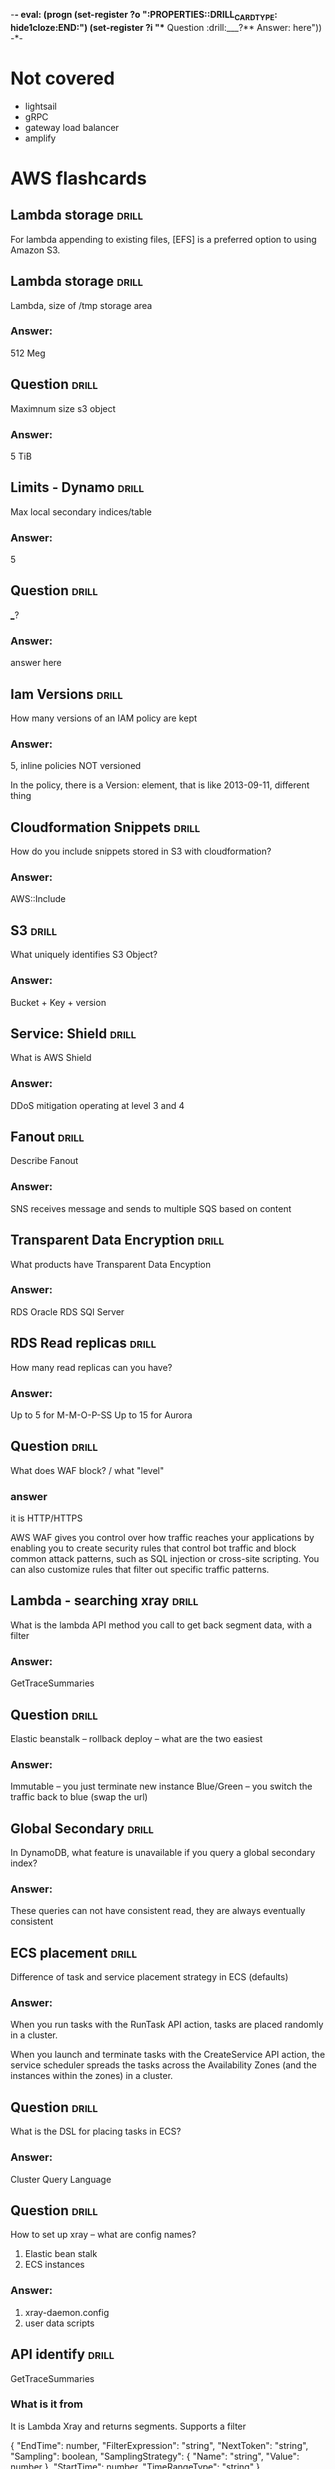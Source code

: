 -*- eval: (progn (set-register ?o  ":PROPERTIES:\n:DRILL_CARD_TYPE: hide1cloze\n:END:\n") (set-register ?i  "** Question  :drill:\n___?\n*** Answer:\nanswer here\n")) -*-
#+TAGS: drill(d) fix(x) inferred(I) memorize(m)  practice(p) youtube(y)

* Not covered
  - lightsail
  - gRPC
  - gateway load balancer
  - amplify

    
* AWS flashcards


** Lambda storage                                             :drill:
   :PROPERTIES:
   :ID:       72ec5661-da8f-4ab0-a61d-5a4ed5ef15cb
   :END:

For lambda  appending to existing files, [EFS] is a preferred option to using Amazon S3.

** Lambda storage                                             :drill:
   :PROPERTIES:
   :ID:       504b8ec4-6d41-4bbb-8b12-a3ccc5c0c0df
   :END:
Lambda, size of /tmp storage area
*** Answer:
512 Meg

** Question  :drill:
   :PROPERTIES:
   :ID:       bbe7e234-ac23-4237-9ebd-143fd2d4fe15
   :END:
Maximnum size s3 object
*** Answer:
5 TiB

** Limits - Dynamo                                                    :drill:
   :PROPERTIES:
   :ID:       d96f10fd-420d-4021-8bf7-158928869bf2
   :END:
Max local secondary indices/table
*** Answer:
5

** Question  :drill:
   :PROPERTIES:
   :ID:       1d982c65-7252-42a0-af86-1a53dd5fb1a9
   :END:
___?
*** Answer:
answer here

** Iam Versions                                               :drill:
   :PROPERTIES:
   :ID:       4b41ba26-b7a3-4ef1-991b-76e79030e94d
   :END:
How many versions of an IAM policy are kept
*** Answer:
5,
inline policies NOT versioned

In the policy, there is a Version: element, that is like 2013-09-11, different thing


** Cloudformation Snippets                                            :drill:
   :PROPERTIES:
   :ID:       8b014b83-06b2-45b3-adcc-77d6b9fbed07
   :END:
How do you include snippets stored in S3 with cloudformation?
*** Answer:
AWS::Include


** S3                                                         :drill:
   :PROPERTIES:
   :ID:       59de9b29-3389-4cf9-a181-312352a24679
   :END:
What uniquely identifies S3 Object?
*** Answer:
Bucket + Key + version

** Service: Shield                                            :drill:
   :PROPERTIES:
   :ID:       0d2e8a61-addf-4c6b-a65a-7f7f3a5a4a32
   :END:
What is AWS Shield
*** Answer:
DDoS mitigation operating at level 3 and 4


** Fanout                                                             :drill:
   :PROPERTIES:
   :ID:       3a8c19fd-2418-49cd-938f-1b4283e86271
   :END:
Describe Fanout
*** Answer:
SNS receives message and sends to multiple SQS based on content





  
  
** Transparent Data Encryption                                        :drill:
   :PROPERTIES:
   :ID:       34875bd0-6995-4a83-9bf3-b034542537b2
   :END:
What products have Transparent Data Encyption
*** Answer:
RDS Oracle
RDS SQl Server

** RDS Read replicas                                          :drill:
   SCHEDULED: <2022-01-10 Mon>
   :PROPERTIES:
   :ID:       ec66cced-9b56-4f35-aa75-53e7c53a5e07
   :DRILL_LAST_INTERVAL: 3.86
   :DRILL_REPEATS_SINCE_FAIL: 2
   :DRILL_TOTAL_REPEATS: 1
   :DRILL_FAILURE_COUNT: 0
   :DRILL_AVERAGE_QUALITY: 3.0
   :DRILL_EASE: 2.36
   :DRILL_LAST_QUALITY: 3
   :DRILL_LAST_REVIEWED: [2022-01-06 Thu 08:38]
   :END:
How many read replicas can you have?
*** Answer:
Up to 5 for M-M-O-P-SS
Up to 15 for Aurora

** Question  :drill:
   SCHEDULED: <2022-01-10 Mon>
   :PROPERTIES:
   :ID:       1cf23e79-07be-48f4-94c8-85466c60460d
   :DRILL_LAST_INTERVAL: 4.14
   :DRILL_REPEATS_SINCE_FAIL: 2
   :DRILL_TOTAL_REPEATS: 1
   :DRILL_FAILURE_COUNT: 0
   :DRILL_AVERAGE_QUALITY: 5.0
   :DRILL_EASE: 2.6
   :DRILL_LAST_QUALITY: 5
   :DRILL_LAST_REVIEWED: [2022-01-06 Thu 20:29]
   :END:
What does WAF block? / what "level"

*** answer
    it is HTTP/HTTPS

    AWS WAF gives you control over how traffic reaches your
    applications by enabling you to create security rules that control
    bot traffic and block common attack patterns, such as SQL
    injection or cross-site scripting. You can also customize rules
    that filter out specific traffic patterns.

** Lambda - searching xray                                        :drill:
   SCHEDULED: <2022-01-10 Mon>
   :PROPERTIES:
   :ID:       5065f71f-667f-4a29-ad20-71053f365045
   :DRILL_LAST_INTERVAL: 4.14
   :DRILL_REPEATS_SINCE_FAIL: 2
   :DRILL_TOTAL_REPEATS: 2
   :DRILL_FAILURE_COUNT: 1
   :DRILL_AVERAGE_QUALITY: 3.5
   :DRILL_EASE: 2.6
   :DRILL_LAST_QUALITY: 5
   :DRILL_LAST_REVIEWED: [2022-01-06 Thu 20:32]
   :END:
What is the lambda API method you call to get back segment data, with
a filter
*** Answer:
GetTraceSummaries


** Question  :drill:
   SCHEDULED: <2022-01-10 Mon>
   :PROPERTIES:
   :ID:       8468b455-4956-4662-adef-27c95f5378a5
   :DRILL_LAST_INTERVAL: 4.0
   :DRILL_REPEATS_SINCE_FAIL: 2
   :DRILL_TOTAL_REPEATS: 1
   :DRILL_FAILURE_COUNT: 0
   :DRILL_AVERAGE_QUALITY: 4.0
   :DRILL_EASE: 2.5
   :DRILL_LAST_QUALITY: 4
   :DRILL_LAST_REVIEWED: [2022-01-06 Thu 20:29]
   :END:
Elastic beanstalk -- rollback deploy -- what are the two easiest
*** Answer:
Immutable -- you just terminate new instance
Blue/Green -- you switch the traffic back to blue (swap the url)


** Global Secondary                                           :drill:
   SCHEDULED: <2022-01-10 Mon>
   :PROPERTIES:
   :ID:       50d05678-24c3-44e1-b09d-78b29774962d
   :DRILL_LAST_INTERVAL: 4.14
   :DRILL_REPEATS_SINCE_FAIL: 2
   :DRILL_TOTAL_REPEATS: 1
   :DRILL_FAILURE_COUNT: 0
   :DRILL_AVERAGE_QUALITY: 5.0
   :DRILL_EASE: 2.6
   :DRILL_LAST_QUALITY: 5
   :DRILL_LAST_REVIEWED: [2022-01-06 Thu 20:31]
   :END:
In DynamoDB, what feature is unavailable if you query a global secondary index?
*** Answer:
These queries can not have consistent read, they are always eventually consistent

** ECS placement                                              :drill:
   SCHEDULED: <2022-01-10 Mon>
   :PROPERTIES:
   :ID:       d898c6dc-0d03-4034-9df5-de6181ce3774
   :DRILL_LAST_INTERVAL: 4.0
   :DRILL_REPEATS_SINCE_FAIL: 2
   :DRILL_TOTAL_REPEATS: 1
   :DRILL_FAILURE_COUNT: 0
   :DRILL_AVERAGE_QUALITY: 4.0
   :DRILL_EASE: 2.5
   :DRILL_LAST_QUALITY: 4
   :DRILL_LAST_REVIEWED: [2022-01-06 Thu 20:30]
   :END:
Difference of task and service placement strategy in ECS (defaults)
*** Answer:

    When you run tasks with the RunTask API action, tasks are placed
    randomly in a cluster.

    When you launch and terminate tasks with the CreateService API
    action, the service scheduler spreads the tasks across the
    Availability Zones (and the instances within the zones) in a
    cluster.

** Question  :drill:
   SCHEDULED: <2022-01-10 Mon>
   :PROPERTIES:
   :ID:       93420833-84a0-47b7-b952-1add8333d8af
   :DRILL_LAST_INTERVAL: 4.14
   :DRILL_REPEATS_SINCE_FAIL: 2
   :DRILL_TOTAL_REPEATS: 1
   :DRILL_FAILURE_COUNT: 0
   :DRILL_AVERAGE_QUALITY: 5.0
   :DRILL_EASE: 2.6
   :DRILL_LAST_QUALITY: 5
   :DRILL_LAST_REVIEWED: [2022-01-06 Thu 20:29]
   :END:
What is the DSL for placing tasks in ECS?
*** Answer:
Cluster Query Language
    


** Question  :drill:
   SCHEDULED: <2022-01-10 Mon>
   :PROPERTIES:
   :ID:       a65c35ab-a7cf-4dad-9eec-045a01270299
   :DRILL_LAST_INTERVAL: 3.86
   :DRILL_REPEATS_SINCE_FAIL: 2
   :DRILL_TOTAL_REPEATS: 1
   :DRILL_FAILURE_COUNT: 0
   :DRILL_AVERAGE_QUALITY: 3.0
   :DRILL_EASE: 2.36
   :DRILL_LAST_QUALITY: 3
   :DRILL_LAST_REVIEWED: [2022-01-06 Thu 20:31]
   :END:
How to set up xray -- what are config names?
  1) Elastic bean stalk
  2) ECS instances
*** Answer:
1) xray-daemon.config
2) user data scripts

** API identify                                                       :drill:
   SCHEDULED: <2022-01-10 Mon>
   :PROPERTIES:
   :ID:       ffb19d92-3b4d-4971-8d19-812293ab630f
   :DRILL_LAST_INTERVAL: 4.14
   :DRILL_REPEATS_SINCE_FAIL: 2
   :DRILL_TOTAL_REPEATS: 1
   :DRILL_FAILURE_COUNT: 0
   :DRILL_AVERAGE_QUALITY: 5.0
   :DRILL_EASE: 2.6
   :DRILL_LAST_QUALITY: 5
   :DRILL_LAST_REVIEWED: [2022-01-06 Thu 20:30]
   :END:
GetTraceSummaries
*** What is it from
It is Lambda Xray and returns segments.  Supports a filter


{
   "EndTime": number,
   "FilterExpression": "string",
   "NextToken": "string",
   "Sampling": boolean,
   "SamplingStrategy": { 
      "Name": "string",
      "Value": number
   },
   "StartTime": number,
   "TimeRangeType": "string"
}


** Bots                                                               :drill:
   SCHEDULED: <2022-01-10 Mon>
   :PROPERTIES:
   :ID:       733e605a-d93b-431f-90b0-c9d1d8067802
   :DRILL_LAST_INTERVAL: 4.14
   :DRILL_REPEATS_SINCE_FAIL: 2
   :DRILL_TOTAL_REPEATS: 1
   :DRILL_FAILURE_COUNT: 0
   :DRILL_AVERAGE_QUALITY: 5.0
   :DRILL_EASE: 2.6
   :DRILL_LAST_QUALITY: 5
   :DRILL_LAST_REVIEWED: [2022-01-06 Thu 20:30]
   :END:
what service is associated with monitoring bot traffice
*** answer
    WAF
    Also injection attacks, other recognized traffic patterns --
    you can ibnstall various rules packages
** Cloudwatch monitoring                                      :drill:
   SCHEDULED: <2022-01-10 Mon>
   :PROPERTIES:
   :ID:       e435617b-d730-4059-93ce-4eaebe8654d6
   :DRILL_LAST_INTERVAL: 3.86
   :DRILL_REPEATS_SINCE_FAIL: 2
   :DRILL_TOTAL_REPEATS: 1
   :DRILL_FAILURE_COUNT: 0
   :DRILL_AVERAGE_QUALITY: 3.0
   :DRILL_EASE: 2.36
   :DRILL_LAST_QUALITY: 3
   :DRILL_LAST_REVIEWED: [2022-01-06 Thu 20:30]
   :END:

   What is the default and detailed monitoring collection times for
   cloudwatch metrics?
*** Answer:
Default is 5 minutes and detailed is one minute


** RDS Replication                                            :drill:
   SCHEDULED: <2022-01-10 Mon>
:PROPERTIES:
:DRILL_CARD_TYPE: hide1cloze
:ID:       00b0e451-accc-44e8-95c7-40f97ca673c9
:DRILL_LAST_INTERVAL: 4.0
:DRILL_REPEATS_SINCE_FAIL: 2
:DRILL_TOTAL_REPEATS: 1
:DRILL_FAILURE_COUNT: 0
:DRILL_AVERAGE_QUALITY: 4.0
:DRILL_EASE: 2.5
:DRILL_LAST_QUALITY: 4
:DRILL_LAST_REVIEWED: [2022-01-06 Thu 08:40]
:END:
For RDS Replicas, there are two types.  A [standby] replica must be deployed in
same region, while a [read] replica can be stored in a difference than the
primary db reference.

** HA OLTP RDS                                                :drill:
   SCHEDULED: <2022-01-10 Mon>
:PROPERTIES:
:DRILL_CARD_TYPE: hide1cloze
:ID:       c8aa9bbd-2278-4ae9-9eed-a2497beb8194
:DRILL_LAST_INTERVAL: 3.86
:DRILL_REPEATS_SINCE_FAIL: 2
:DRILL_TOTAL_REPEATS: 1
:DRILL_FAILURE_COUNT: 0
:DRILL_AVERAGE_QUALITY: 3.0
:DRILL_EASE: 2.36
:DRILL_LAST_QUALITY: 3
:DRILL_LAST_REVIEWED: [2022-01-06 Thu 08:39]
:END:

RDS:
For production OLTP use cases, we recommend that you use [Multi-AZ deployments]
for enhanced fault tolerance with [Provisioned IOPS] storage for fast and
predictable performance.





  
** Dynamo Locking                                             :drill:
   SCHEDULED: <2022-01-09 Sun>
   :PROPERTIES:
   :ID:       5ef49ac6-e29b-4980-8bb8-81216033cbe5
   :DRILL_LAST_INTERVAL: 3.86
   :DRILL_REPEATS_SINCE_FAIL: 2
   :DRILL_TOTAL_REPEATS: 1
   :DRILL_FAILURE_COUNT: 0
   :DRILL_AVERAGE_QUALITY: 3.0
   :DRILL_EASE: 2.36
   :DRILL_LAST_QUALITY: 3
   :DRILL_LAST_REVIEWED: [2022-01-05 Wed 21:39]
   :END:
What locking strategy involves checking to see if a record has been
updated before updating/deleting?
*** Answer:
Optimistic locking

Java has @DynamoDbVersionAttribute to support
It is cooperative, all code has to use it

With global tables it will not work, they always use last-writer-wins
 - Global tables can't have optimistic or pessimistic
 And the java trasactional annotation doesn't coexist with it
https://docs.aws.amazon.com/amazondynamodb/latest/developerguide/DynamoDBMapper.OptimisticLocking.html 

** Presigned                                                  :drill:
   SCHEDULED: <2022-01-09 Sun>
   :PROPERTIES:
   :ID:       d0c888af-8e14-4fc1-8e01-02ed342b9f51
   :DRILL_LAST_INTERVAL: 3.86
   :DRILL_REPEATS_SINCE_FAIL: 2
   :DRILL_TOTAL_REPEATS: 1
   :DRILL_FAILURE_COUNT: 0
   :DRILL_AVERAGE_QUALITY: 3.0
   :DRILL_EASE: 2.36
   :DRILL_LAST_QUALITY: 3
   :DRILL_LAST_REVIEWED: [2022-01-05 Wed 21:37]
   :END:
How long are presigned urls good
*** Answer:
Depends credentials, max:
 - IAM user 7 days,
 - sts 36 hours
 - profile 6 hours


** CORS                                                       :drill:
   SCHEDULED: <2022-01-09 Sun>
   :PROPERTIES:
   :ID:       638cb926-e66e-4e9b-90f7-e2a1152feb7b
   :DRILL_LAST_INTERVAL: 4.14
   :DRILL_REPEATS_SINCE_FAIL: 2
   :DRILL_TOTAL_REPEATS: 1
   :DRILL_FAILURE_COUNT: 0
   :DRILL_AVERAGE_QUALITY: 5.0
   :DRILL_EASE: 2.6
   :DRILL_LAST_QUALITY: 5
   :DRILL_LAST_REVIEWED: [2022-01-05 Wed 21:39]
   :END:
What do you configure with CORS?
*** Answer:
S3 Buckets -- specifically, the target being downloded from up uploaded to

Suppose that you want to host a web font from your S3 bucket. Again,
browsers require a CORS check (also called a preflight check) for
loading web fonts. You would configure the bucket that is hosting the
web font to allow any origin to make these requests.


** CORS rules                                                         :drill:
   SCHEDULED: <2022-01-09 Sun>
   :PROPERTIES:
   :ID:       dc492b06-0674-4ada-a7b8-de6ce59dc346
   :DRILL_LAST_INTERVAL: 3.86
   :DRILL_REPEATS_SINCE_FAIL: 2
   :DRILL_TOTAL_REPEATS: 1
   :DRILL_FAILURE_COUNT: 0
   :DRILL_AVERAGE_QUALITY: 3.0
   :DRILL_EASE: 2.36
   :DRILL_LAST_QUALITY: 3
   :DRILL_LAST_REVIEWED: [2022-01-05 Wed 21:37]
   :END:
What does s3 check for a CORS three

In the bucket's CORS configuration, it checks 3 thing

*** 3 things

- The request's Origin header must match an AllowedOrigin element.

- The request method (for example, GET or PUT) or the
Access-Control-Request-Method header in case of a preflight OPTIONS
request must be one of the AllowedMethod elements.

- Every header listed in the request's Access-Control-Request-Headers
header on the preflight request must match an AllowedHeader element


** S3 items                                                   :drill:
   SCHEDULED: <2022-01-09 Sun>
:PROPERTIES:
:DRILL_CARD_TYPE: hide1cloze
:ID:       54b46583-15d5-4965-8887-c21dd6493d33
:DRILL_LAST_INTERVAL: 4.0
:DRILL_REPEATS_SINCE_FAIL: 2
:DRILL_TOTAL_REPEATS: 1
:DRILL_FAILURE_COUNT: 0
:DRILL_AVERAGE_QUALITY: 4.0
:DRILL_EASE: 2.5
:DRILL_LAST_QUALITY: 4
:DRILL_LAST_REVIEWED: [2022-01-05 Wed 21:39]
:END:

The [ACLs and policies] continue to apply when you enable [CORS] on the bucket.



** S3 access analyzer                                                 :drill:
   SCHEDULED: <2022-01-09 Sun>
   :PROPERTIES:
   :ID:       25822b35-c483-4abe-b68c-774bebcccd9f
   :DRILL_LAST_INTERVAL: 7.979
   :DRILL_REPEATS_SINCE_FAIL: 3
   :DRILL_TOTAL_REPEATS: 4
   :DRILL_FAILURE_COUNT: 1
   :DRILL_AVERAGE_QUALITY: 2.5
   :DRILL_EASE: 2.08
   :DRILL_LAST_QUALITY: 3
   :DRILL_LAST_REVIEWED: [2022-01-01 Sat 18:28]
   :END:
When you enable Access Analyzer, an IAM construct called  [service-linked role] is created in the current account.
It grants permission to Access Analyzer to interact with AWS resources on your behalf.
*** bonus
Access Analyzer uses a service-linked role named
AWSServiceRoleForAccessAnalyzer to grant the service read-only access
to analyze AWS resources with resource-based policies on your behalf.
** CF params                                                  :drill:
   SCHEDULED: <2022-01-17 Mon>
   :PROPERTIES:
   :ID:       5b849e2e-8859-408b-bcba-2f12cbb30aed
   :DRILL_LAST_INTERVAL: 10.7143
   :DRILL_REPEATS_SINCE_FAIL: 3
   :DRILL_TOTAL_REPEATS: 2
   :DRILL_FAILURE_COUNT: 0
   :DRILL_AVERAGE_QUALITY: 4.5
   :DRILL_EASE: 2.6
   :DRILL_LAST_QUALITY: 4
   :DRILL_LAST_REVIEWED: [2022-01-06 Thu 08:30]
   :END:
What are 5 datatypes of CloudFormation params
*** Answer:
    String
    Number
    List<Number>
    CommaDelimitedLIst
    AWS-specific paramter types E.g. AWS::EC2::Image::Id

** CloudFormation -parm validation                                    :drill:
   SCHEDULED: <2022-01-11 Tue>
   :PROPERTIES:
   :ID:       9e7df430-2775-4e0e-a108-46727da9c047
   :DRILL_LAST_INTERVAL: 3.86
   :DRILL_REPEATS_SINCE_FAIL: 2
   :DRILL_TOTAL_REPEATS: 4
   :DRILL_FAILURE_COUNT: 2
   :DRILL_AVERAGE_QUALITY: 2.25
   :DRILL_EASE: 2.36
   :DRILL_LAST_QUALITY: 4
   :DRILL_LAST_REVIEWED: [2022-01-07 Fri 08:25]
   :END:
What is the name of the property that takes a validation regexp
*** Answer:
1) AllowedPattern
2) Allowed Values
   - with
   - a list like
   = this
3) MaxLength / MinLength
4) MaxValue / MinValue for #s


** Question  :drill:
   SCHEDULED: <2022-01-15 Sat>
:PROPERTIES:
:DRILL_CARD_TYPE: hide1cloze
:ID:       96c529fc-8aa7-4bf0-adb4-17a458b6c8ee
:DRILL_LAST_INTERVAL: 10.0
:DRILL_REPEATS_SINCE_FAIL: 3
:DRILL_TOTAL_REPEATS: 2
:DRILL_FAILURE_COUNT: 0
:DRILL_AVERAGE_QUALITY: 4.0
:DRILL_EASE: 2.5
:DRILL_LAST_QUALITY: 4
:DRILL_LAST_REVIEWED: [2022-01-05 Wed 21:28]
:END:

For Provisioned IOPS ssd:

The maximum ratio of [provisioned IOPS to requested volume size (in GiB)] is [50:1].

*** What is the maximum IOPS?
 So, for a 200 GiB volume size, max IOPS possible is 200*50 = 10000 IO
 64,000 for 1.28 TB


** SSD v HDD                                                  :drill:
   SCHEDULED: <2022-01-16 Sun>
   :PROPERTIES:
   :ID:       aec6dfaa-7a42-434c-adee-7a559d7ccd50
   :DRILL_LAST_INTERVAL: 10.352
   :DRILL_REPEATS_SINCE_FAIL: 3
   :DRILL_TOTAL_REPEATS: 2
   :DRILL_FAILURE_COUNT: 0
   :DRILL_AVERAGE_QUALITY: 4.5
   :DRILL_EASE: 2.6
   :DRILL_LAST_QUALITY: 5
   :DRILL_LAST_REVIEWED: [2022-01-06 Thu 08:33]
   :END:

Distinguish SSD and HDD performance characterisics

*** Answer:
Solid state drives (SSD) — Optimized for transactional workloads
involving frequent read/write operations with small I/O size, where
the dominant performance attribute is IOPS.

Hard disk drives (HDD) — Optimized for large streaming workloads where
the dominant performance attribute is throughput.


** Codebuild metric                                                   :drill:
   SCHEDULED: <2022-01-16 Sun>
   :PROPERTIES:
   :ID:       16cfd65e-53fb-4f5b-8705-63bc970b759a
   :DRILL_LAST_INTERVAL: 8.9861
   :DRILL_REPEATS_SINCE_FAIL: 3
   :DRILL_TOTAL_REPEATS: 2
   :DRILL_FAILURE_COUNT: 0
   :DRILL_AVERAGE_QUALITY: 3.0
   :DRILL_EASE: 2.22
   :DRILL_LAST_QUALITY: 3
   :DRILL_LAST_REVIEWED: [2022-01-07 Fri 08:15]
   :END:

AWS CodeBuild monitors functions on your behalf and reports metrics through [Amazon CloudWatch].



** Question  :drill:
   SCHEDULED: <2022-01-16 Sun>
   :PROPERTIES:
   :ID:       36466db6-2971-4144-9a23-942ed87a2213
   :DRILL_LAST_INTERVAL: 9.3103
   :DRILL_REPEATS_SINCE_FAIL: 3
   :DRILL_TOTAL_REPEATS: 3
   :DRILL_FAILURE_COUNT: 1
   :DRILL_AVERAGE_QUALITY: 3.0
   :DRILL_EASE: 2.36
   :DRILL_LAST_QUALITY: 4
   :DRILL_LAST_REVIEWED: [2022-01-07 Fri 08:02]
   :END:
How do you access Codebuild metrics?
*** Answer:
Either thru cloudwatch console or the Codewbuild console
Codebuild console does not let you customize the display but Cloudwatch does






** CF template limits                                                 :drill:
   SCHEDULED: <2022-01-17 Mon>
   :PROPERTIES:
   :ID:       83f6b7a9-dc6b-418f-b4f5-013267e4f01c
   :DRILL_LAST_INTERVAL: 10.3376
   :DRILL_REPEATS_SINCE_FAIL: 3
   :DRILL_TOTAL_REPEATS: 2
   :DRILL_FAILURE_COUNT: 0
   :DRILL_AVERAGE_QUALITY: 4.0
   :DRILL_EASE: 2.46
   :DRILL_LAST_QUALITY: 3
   :DRILL_LAST_REVIEWED: [2022-01-07 Fri 08:20]
   :END:
Max number of outputs in cloudfront templage
*** Answer:
60 - same as parameters

** CF template limits                                                 :drill:
   SCHEDULED: <2022-01-16 Sun>
   :PROPERTIES:
   :ID:       15cd1d55-c4ac-492f-bc04-b767a887c01d
   :DRILL_LAST_INTERVAL: 11.0911
   :DRILL_REPEATS_SINCE_FAIL: 3
   :DRILL_TOTAL_REPEATS: 3
   :DRILL_FAILURE_COUNT: 1
   :DRILL_AVERAGE_QUALITY: 3.667
   :DRILL_EASE: 2.7
   :DRILL_LAST_QUALITY: 5
   :DRILL_LAST_REVIEWED: [2022-01-05 Wed 21:26]
   :END:
Max number of paramters in cloudfront templage
*** Answer:
answer here

60
** RDS performance                                                    :drill:
   SCHEDULED: <2022-02-01 Tue>
   :PROPERTIES:
   :ID:       9e9cd280-75be-490a-a46d-63591294d384
   :DRILL_LAST_INTERVAL: 28.6705
   :DRILL_REPEATS_SINCE_FAIL: 4
   :DRILL_TOTAL_REPEATS: 3
   :DRILL_FAILURE_COUNT: 0
   :DRILL_AVERAGE_QUALITY: 4.333
   :DRILL_EASE: 2.56
   :DRILL_LAST_QUALITY: 3
   :DRILL_LAST_REVIEWED: [2022-01-03 Mon 21:23]
   :END:
   RDS feature that identifies long running query 
*** Answer:
slow query log

** CodeDeploy hooks                                                   :drill:
   SCHEDULED: <2022-01-17 Mon>
   :PROPERTIES:
   :ID:       6e392561-1699-45f8-a2e6-80d9ab049589
   :DRILL_LAST_INTERVAL: 9.648
   :DRILL_REPEATS_SINCE_FAIL: 3
   :DRILL_TOTAL_REPEATS: 3
   :DRILL_FAILURE_COUNT: 1
   :DRILL_AVERAGE_QUALITY: 2.333
   :DRILL_EASE: 2.36
   :DRILL_LAST_QUALITY: 3
   :DRILL_LAST_REVIEWED: [2022-01-07 Fri 08:18]
   :END:
   What are the components of a hook in CodeDeploy?

*** they are
    location:  script-location
    timeout:  how long
    runas:  username

** Code Deploy Hooks                                                  :drill:
   SCHEDULED: <2022-01-09 Sun>
   :PROPERTIES:
   :ID:       27b9a140-ad3c-40cb-922f-613458eb4501
   :DRILL_LAST_INTERVAL: 3.725
   :DRILL_REPEATS_SINCE_FAIL: 2
   :DRILL_TOTAL_REPEATS: 4
   :DRILL_FAILURE_COUNT: 2
   :DRILL_AVERAGE_QUALITY: 2.5
   :DRILL_EASE: 2.22
   :DRILL_LAST_QUALITY: 3
   :DRILL_LAST_REVIEWED: [2022-01-05 Wed 07:29]
   :END:
   What are the hooks in code deploy?

*** List them

  - BeforeInstall: "LambdaFunctionToValidateBeforeInstall"
  - AfterInstall: "LambdaFunctionToValidateAfterInstall"
  - AfterAllowTestTraffic: "LambdaFunctionToValidateAfterTestTrafficStarts"
  - BeforeAllowTraffic: "LambdaFunctionToValidateBeforeAllowingProductionTraffic"
  - AfterAllowTraffic: "LambdaFunctionToValidateAfterAllowingProductionTraffic"

    Blue Green
    Blue
    Application Stop
    BeforeInstall
    AfterInstall
    ApplicationStart
    ValidateService
    BeforeAllowTraffic
    AfterAllowTraffice
    Green
    BeforeBlockTraffic
    AfterBlockTraffic

** Subscription                                               :drill:
   SCHEDULED: <2022-01-07 Fri>
   :PROPERTIES:
   :ID:       eb0e2475-edeb-43a2-9bf6-75b35e976a71
   :DRILL_LAST_INTERVAL: 4.14
   :DRILL_REPEATS_SINCE_FAIL: 2
   :DRILL_TOTAL_REPEATS: 1
   :DRILL_FAILURE_COUNT: 0
   :DRILL_AVERAGE_QUALITY: 5.0
   :DRILL_EASE: 2.6
   :DRILL_LAST_QUALITY: 5
   :DRILL_LAST_REVIEWED: [2022-01-03 Mon 13:40]
   :END:
 "The AWS Access Key ID needs a subscription for the service."  What?
*** Answer:

When you sign up for a new AWS service, it can take up to 24 hours in
some cases to complete activation, during which time you cannot sign
up for the service again. If you've been waiting longer than 24 hours
without receiving an email confirming activation, this could indicate
a problem with your account or the authorization of your payment
details.answer here


** ASG counts                                                         :drill:
   SCHEDULED: <2022-01-15 Sat>
   :PROPERTIES:
   :ID:       19f2030a-06aa-4902-8211-5602662c1a11
   :DRILL_LAST_INTERVAL: 10.352
   :DRILL_REPEATS_SINCE_FAIL: 3
   :DRILL_TOTAL_REPEATS: 2
   :DRILL_FAILURE_COUNT: 0
   :DRILL_AVERAGE_QUALITY: 4.5
   :DRILL_EASE: 2.6
   :DRILL_LAST_QUALITY: 5
   :DRILL_LAST_REVIEWED: [2022-01-05 Wed 07:20]
   :END:
Usually Autoscaling won't create more instances than desired capacity
*** The exception is when

    .... you use instance weighting. In this case, Amazon EC2 Auto
    Scaling can scale out above the maximum size limit, but only by up
    to your maximum instance weight. Its intention is to get as close
    to the new desired capacity as possible but still adhere to the
    allocation strategies that are specified for the group.


** Throttling                                                 :drill:
   SCHEDULED: <2022-01-16 Sun>
   :PROPERTIES:
   :ID:       32a7885e-8b67-4ec7-b6fc-0efcd002669b
   :DRILL_LAST_INTERVAL: 11.0911
   :DRILL_REPEATS_SINCE_FAIL: 3
   :DRILL_TOTAL_REPEATS: 2
   :DRILL_FAILURE_COUNT: 0
   :DRILL_AVERAGE_QUALITY: 5.0
   :DRILL_EASE: 2.7
   :DRILL_LAST_QUALITY: 5
   :DRILL_LAST_REVIEWED: [2022-01-05 Wed 21:29]
   :END:
With SES, if you get occasional throttling, what to do?  What if it
is consistently throttling?
*** Answer:
Exponential backoff.  If throttling is consistent, then raise request
with AWS to increase limit

** SES errors                                                 :drill:
   SCHEDULED: <2022-01-15 Sat>
   :PROPERTIES:
   :ID:       3a9c0c19-2ddf-4d9b-a918-aadaebfdfd12
   :DRILL_LAST_INTERVAL: 10.352
   :DRILL_REPEATS_SINCE_FAIL: 3
   :DRILL_TOTAL_REPEATS: 2
   :DRILL_FAILURE_COUNT: 0
   :DRILL_AVERAGE_QUALITY: 4.5
   :DRILL_EASE: 2.6
   :DRILL_LAST_QUALITY: 5
   :DRILL_LAST_REVIEWED: [2022-01-05 Wed 07:10]
   :END:
When do you get 4xx errors?
*** Answer:
Client error -- not a volume issue

** DynamoDB Backups                                           :drill:
   SCHEDULED: <2022-01-16 Sun>
   :PROPERTIES:
   :ID:       d651ef0f-9464-4a32-8923-f2cf6f77d436
   :DRILL_LAST_INTERVAL: 11.0911
   :DRILL_REPEATS_SINCE_FAIL: 3
   :DRILL_TOTAL_REPEATS: 2
   :DRILL_FAILURE_COUNT: 0
   :DRILL_AVERAGE_QUALITY: 5.0
   :DRILL_EASE: 2.7
   :DRILL_LAST_QUALITY: 5
   :DRILL_LAST_REVIEWED: [2022-01-05 Wed 21:35]
   :END:
Can you access, and use offline, the backups that are made by DynamoDB?
*** Answer:
No.
There are a bunch of options.
You can save to Hive
Sending to DataPipeline 


** IAM databae authentication                                         :drill:
   SCHEDULED: <2022-01-16 Sun>
   :PROPERTIES:
   :ID:       55ea5881-73f2-4da2-8e49-d4adc4884221
   :DRILL_LAST_INTERVAL: 11.0911
   :DRILL_REPEATS_SINCE_FAIL: 3
   :DRILL_TOTAL_REPEATS: 2
   :DRILL_FAILURE_COUNT: 0
   :DRILL_AVERAGE_QUALITY: 5.0
   :DRILL_EASE: 2.7
   :DRILL_LAST_QUALITY: 5
   :DRILL_LAST_REVIEWED: [2022-01-05 Wed 21:25]
   :END:
Which RDS products allow IAM authenticaion?
*** Answer:
PostGreSQL & MySQL

** IAM database authentication reqs                           :drill:
   SCHEDULED: <2022-01-14 Fri>
   :PROPERTIES:
   :ID:       a24289e9-64d1-413a-985f-cc2612d2f1c7
   :DRILL_LAST_INTERVAL: 9.3103
   :DRILL_REPEATS_SINCE_FAIL: 3
   :DRILL_TOTAL_REPEATS: 5
   :DRILL_FAILURE_COUNT: 3
   :DRILL_AVERAGE_QUALITY: 2.2
   :DRILL_EASE: 2.36
   :DRILL_LAST_QUALITY: 4
   :DRILL_LAST_REVIEWED: [2022-01-05 Wed 07:19]
   :END:
For MySQL there are three recommendatiosn for IAM authentication
*** Name them
Note these do NOT applyto PostGreSQL, the only other RDS product with
IAM authentication

Use IAM database authentication as a mechanism for temporary, personal
access to databases.

Use IAM database authentication only for workloads that can be easily
retried.

Use IAM database authentication when your application requires fewer
than 200 new IAM database authentication connections per second.


** Data Pipleline failue                                              :drill:
   SCHEDULED: <2022-01-10 Mon>
   :PROPERTIES:
   :ID:       bb61e8b9-0dc1-471b-9cf4-5f094c5c8cb4
   :DRILL_LAST_INTERVAL: 3.86
   :DRILL_REPEATS_SINCE_FAIL: 2
   :DRILL_TOTAL_REPEATS: 4
   :DRILL_FAILURE_COUNT: 2
   :DRILL_AVERAGE_QUALITY: 2.75
   :DRILL_EASE: 2.36
   :DRILL_LAST_QUALITY: 3
   :DRILL_LAST_REVIEWED: [2022-01-06 Thu 08:41]
   :END:
Q: What happens if a Data Pipeline activity fails?

*** Answer:
An activity fails if all of its activity attempts return with a failed
state. By default, an activity retries three times before entering a
hard failure state.



    
** MySQL logs                                                 :drill:
   SCHEDULED: <2022-01-15 Sat>
   :PROPERTIES:
   :ID:       4fc34154-238c-40bb-bffa-c47422acfff8
   :DRILL_LAST_INTERVAL: 9.3103
   :DRILL_REPEATS_SINCE_FAIL: 3
   :DRILL_TOTAL_REPEATS: 5
   :DRILL_FAILURE_COUNT: 1
   :DRILL_AVERAGE_QUALITY: 3.4
   :DRILL_EASE: 2.36
   :DRILL_LAST_QUALITY: 4
   :DRILL_LAST_REVIEWED: [2022-01-06 Thu 08:33]
   :END:
Alternatives to console for monitoring mysql logs
*** Answer:
    download binary log with mybinlo
    direct logs to a mysql table
*** bonus
    the various logs:
    error (default)
    general
    slow query
    audit
    The console is  for logs going to cloudwatch

** Push to mobile apps                                                :drill:
   SCHEDULED: <2022-01-21 Fri>
   :PROPERTIES:
   :ID:       649a8311-763d-4b9d-a2a4-ec2b405a7bc3
   :DRILL_LAST_INTERVAL: 11.9834
   :DRILL_REPEATS_SINCE_FAIL: 3
   :DRILL_TOTAL_REPEATS: 5
   :DRILL_FAILURE_COUNT: 1
   :DRILL_AVERAGE_QUALITY: 4.0
   :DRILL_EASE: 2.66
   :DRILL_LAST_QUALITY: 3
   :DRILL_LAST_REVIEWED: [2022-01-09 Sun 11:59]
   :END:
What is feature that allows push to mobile apps?
*** Answer:
SNS - push notifications

** Three services CodeDeploy can target                               :drill:
   SCHEDULED: <2022-01-07 Fri>
   :PROPERTIES:
   :ID:       1c451dc7-78fc-4f99-bfc9-23cb0081ed9d
   :DRILL_LAST_INTERVAL: 11.0911
   :DRILL_REPEATS_SINCE_FAIL: 3
   :DRILL_TOTAL_REPEATS: 4
   :DRILL_FAILURE_COUNT: 1
   :DRILL_AVERAGE_QUALITY: 4.0
   :DRILL_EASE: 2.7
   :DRILL_LAST_QUALITY: 5
   :DRILL_LAST_REVIEWED: [2021-12-27 Mon 06:53]
   :END:
What are they?
*** Answer:
Lambda, Ec2 and On Premises servers

    


** Question  :drill:
   SCHEDULED: <2022-02-05 Sat>
   :PROPERTIES:
   :ID:       e3ade395-7fa6-4a0e-95cf-9684466a6e6b
   :DRILL_LAST_INTERVAL: 30.7556
   :DRILL_REPEATS_SINCE_FAIL: 4
   :DRILL_TOTAL_REPEATS: 3
   :DRILL_FAILURE_COUNT: 0
   :DRILL_AVERAGE_QUALITY: 5.0
   :DRILL_EASE: 2.8
   :DRILL_LAST_QUALITY: 5
   :DRILL_LAST_REVIEWED: [2022-01-05 Wed 21:40]
   :END:
     fargage vs ecs: which has more powerful machines
*** Answer:
      ec2 by a ways - max mem fargate 30g, vcu 4, ec2 can have much more

** Question  :drill:
   SCHEDULED: <2022-01-30 Sun>
   :PROPERTIES:
   :ID:       a27bd5e9-ac52-48ee-ba81-e75cef979faa
   :DRILL_LAST_INTERVAL: 26.791
   :DRILL_REPEATS_SINCE_FAIL: 4
   :DRILL_TOTAL_REPEATS: 3
   :DRILL_FAILURE_COUNT: 0
   :DRILL_AVERAGE_QUALITY: 4.333
   :DRILL_EASE: 2.6
   :DRILL_LAST_QUALITY: 4
   :DRILL_LAST_REVIEWED: [2022-01-03 Mon 13:36]
   :END:
Does fargate offer CPU bursting
*** Answer:
      
      no


  

** xray

*** what os takes xray                                                :drill:
    SCHEDULED: <2022-01-31 Mon>
    :PROPERTIES:
    :ID:       8c13a60f-1ba0-493a-9eeb-6dfcc78bb69f
    :DRILL_LAST_INTERVAL: 27.5936
    :DRILL_REPEATS_SINCE_FAIL: 4
    :DRILL_TOTAL_REPEATS: 6
    :DRILL_FAILURE_COUNT: 1
    :DRILL_AVERAGE_QUALITY: 4.0
    :DRILL_EASE: 2.66
    :DRILL_LAST_QUALITY: 5
    :DRILL_LAST_REVIEWED: [2022-01-03 Mon 13:39]
    :END:
.

**** A    
    Amazon Linux
    Ubuntu
    Windows Server (2012 R2 and newer)
*** how to launch xray on an ec2 instance                             :drill:
    SCHEDULED: <2022-01-16 Sun>
    :PROPERTIES:
    :ID:       e9fc70c3-6356-4d7e-b0d2-ac50f767dad3
    :DRILL_LAST_INTERVAL: 22.7451
    :DRILL_REPEATS_SINCE_FAIL: 4
    :DRILL_TOTAL_REPEATS: 5
    :DRILL_FAILURE_COUNT: 1
    :DRILL_AVERAGE_QUALITY: 3.4
    :DRILL_EASE: 2.46
    :DRILL_LAST_QUALITY: 5
    :DRILL_LAST_REVIEWED: [2021-12-24 Fri 10:47]
    :END:
    ______________________________________
**** A
     With a user data script
*** Xray on ec2                                                       :drill:
    SCHEDULED: <2022-01-25 Tue>
    :PROPERTIES:
    :ID:       6182556d-e4be-4678-a877-a08cee149fa6
    :DRILL_LAST_INTERVAL: 23.1879
    :DRILL_REPEATS_SINCE_FAIL: 4
    :DRILL_TOTAL_REPEATS: 13
    :DRILL_FAILURE_COUNT: 7
    :DRILL_AVERAGE_QUALITY: 2.538
    :DRILL_EASE: 2.18
    :DRILL_LAST_QUALITY: 3
    :DRILL_LAST_REVIEWED: [2022-01-02 Sun 16:09]
    :END:
    You install a [user data script] and assign [an instance profile] to get xray trace from ec2
**** bonus
     a User Data Script looks like this
#!/bin/bash
curl https://s3.us-east-2.amazonaws.com/aws-xray-assets.us-east-2/xray-daemon/aws-xray-daemon-3.x.rpm -o /home/ec2-user/xray.rpm
yum install -y /home/ec2-user/xray.rpm

    

** Lambda

*** updating traffic

**** one                                                              :drill:
     SCHEDULED: <2022-01-12 Wed>
     :PROPERTIES:
     :ID:       55060a6f-5e75-4764-80f5-df5aba2fc46c
     :DRILL_LAST_INTERVAL: 16.4926
     :DRILL_REPEATS_SINCE_FAIL: 4
     :DRILL_TOTAL_REPEATS: 8
     :DRILL_FAILURE_COUNT: 3
     :DRILL_AVERAGE_QUALITY: 2.375
     :DRILL_EASE: 1.94
     :DRILL_LAST_QUALITY: 3
     :DRILL_LAST_REVIEWED: [2021-12-27 Mon 06:52]
     :END:
     what setting in lambda lets you split traffic to two versions?
     what is the behavior this accomplishes sometimes called?

***** answer
      routing-config
      traffic splitting

      The following command (AWS CLI) updates an Alias to route 95% of
      traffic to the current version, and 5% of the traffic to version
      2:

      aws lambda update-alias --name hello-alias --function-name hello-world-function \
          --routing-config AdditionalVersionWeights={"2"=0.05}



**** two                                                              :drill:
     SCHEDULED: <2022-01-13 Thu>
     :PROPERTIES:
     :ID:       f68d0cd4-d2dd-4759-a52c-fb9cfdb04af0
     :DRILL_LAST_INTERVAL: 17.091
     :DRILL_REPEATS_SINCE_FAIL: 4
     :DRILL_TOTAL_REPEATS: 13
     :DRILL_FAILURE_COUNT: 8
     :DRILL_AVERAGE_QUALITY: 2.155
     :DRILL_EASE: 2.08
     :DRILL_LAST_QUALITY: 4
     :DRILL_LAST_REVIEWED: [2021-12-27 Mon 20:31]
     :END:
     necessary criteria to relate two lambda version with routing-config
     
***** answer
      - same IAM execution role
      - Same Lambda Dead Letter
      - Alias cannot point to $LATEST
      

   
**** three                                                            :drill:
     SCHEDULED: <2022-02-25 Fri>
     :PROPERTIES:
     :ID:       ee91a1ad-0e9a-42f0-8c18-67b8c4732cc6
     :DRILL_LAST_INTERVAL: 57.909
     :DRILL_CARD_TYPE: hide1cloze
     :DRILL_REPEATS_SINCE_FAIL: 5
     :DRILL_TOTAL_REPEATS: 5
     :DRILL_FAILURE_COUNT: 1
     :DRILL_AVERAGE_QUALITY: 3.6
     :DRILL_EASE: 2.56
     :DRILL_LAST_QUALITY: 5
     :DRILL_LAST_REVIEWED: [2021-12-29 Wed 06:59]
     :END:
     
[traffic shifting for lambda] is a lambda feature to split traffic to two versions, configured with [routing-config]

** VPC

*** route tables

**** gateway in private/public
     what is typical diff in route table in a private/public gateway

***** answer
      0.0.0.0/ig->gateway vs 0.0.0.0/0 -> nat-gateway
     


      
*** Requirement for server in Private Subnet to get internet          :drill:
    SCHEDULED: <2022-01-15 Sat>
:PROPERTIES:
:DRILL_CARD_TYPE: hide1cloze
:ID:       857dd87b-31b8-4188-bf00-575402379b26
:DRILL_LAST_INTERVAL: 24.0576
:DRILL_REPEATS_SINCE_FAIL: 4
:DRILL_TOTAL_REPEATS: 3
:DRILL_FAILURE_COUNT: 0
:DRILL_AVERAGE_QUALITY: 4.0
:DRILL_EASE: 2.46
:DRILL_LAST_QUALITY: 4
:DRILL_LAST_REVIEWED: [2021-12-22 Wed 07:28]
:END:

   The [NAT gateway] must be in a public subnet with a route table that routes [internet traffic] to an internet gateway. 

*** Where do you allow port 1024-65535?                           :drill:fix:
    SCHEDULED: <2022-01-26 Wed>
    :PROPERTIES:
    :ID:       4c9f28e6-78d8-4c1c-a9ca-a6d03108d4b2
    :DRILL_LAST_INTERVAL: 26.7536
    :DRILL_REPEATS_SINCE_FAIL: 4
    :DRILL_TOTAL_REPEATS: 7
    :DRILL_FAILURE_COUNT: 3
    :DRILL_AVERAGE_QUALITY: 2.857
    :DRILL_EASE: 2.46
    :DRILL_LAST_QUALITY: 3
    :DRILL_LAST_REVIEWED: [2021-12-30 Thu 07:04]
    :END:
    Fix this = https://docs.aws.amazon.com/vpc/latest/userguide/vpc-network-acls.html#nacl-ephemeral-ports.

**** A
     Those ephemeral ports
     are okay for INBOUND rules for a NAT Gateway

*** NAT Instance                                                      :drill:
    SCHEDULED: <2022-01-26 Wed>
    :PROPERTIES:
    :ID:       a2e79b5a-30ce-4854-beaf-85fd9ae154eb
    :DRILL_LAST_INTERVAL: 30.7556
    :DRILL_REPEATS_SINCE_FAIL: 4
    :DRILL_TOTAL_REPEATS: 3
    :DRILL_FAILURE_COUNT: 0
    :DRILL_AVERAGE_QUALITY: 5.0
    :DRILL_EASE: 2.8
    :DRILL_LAST_QUALITY: 5
    :DRILL_LAST_REVIEWED: [2021-12-26 Sun 18:06]
    :END:
    What capability is offered by NAT Instance and not NAT Gateway

**** A
     You can use it as a bastion host
** Route 53

***  DNSSEC



**** Guarantee
     what does DNSSEC guarantee?

***** Answer
      data origin authentication ; authenticated denial of existinence; data integrity
    
**** price                                         :drill:fix:inferred:price:
     SCHEDULED: <2022-01-12 Wed>
     :PROPERTIES:
     :ID:       38d27ccf-c405-40dc-970e-d67836f88a92
     :DRILL_LAST_INTERVAL: 23.5373
     :DRILL_REPEATS_SINCE_FAIL: 4
     :DRILL_TOTAL_REPEATS: 4
     :DRILL_FAILURE_COUNT: 1
     :DRILL_AVERAGE_QUALITY: 3.0
     :DRILL_EASE: 2.46
     :DRILL_LAST_QUALITY: 4
     :DRILL_LAST_REVIEWED: [2021-12-19 Sun 10:01]
     :END:
     price for DNSSEC

**** keys
     who holds the public key for your domain

***** Answer
      The TLD registrar (Route 53 Domains)

***** Notes
      WHen resolving, get signature from TLD registrar and compare it to DNS provider
      - the TLD registrar sends "Delegation Signer" record which is reconcied with
	Dns provider signature

*** weighted

**** how to split traffic for one name to separate IPs with route53   :drill:
     SCHEDULED: <2022-01-15 Sat>
     :PROPERTIES:
     :ID:       2b6254b2-689d-47eb-9115-a7e26f014f82
     :DRILL_LAST_INTERVAL: 24.0576
     :DRILL_REPEATS_SINCE_FAIL: 4
     :DRILL_TOTAL_REPEATS: 3
     :DRILL_FAILURE_COUNT: 0
     :DRILL_AVERAGE_QUALITY: 4.0
     :DRILL_EASE: 2.46
     :DRILL_LAST_QUALITY: 4
     :DRILL_LAST_REVIEWED: [2021-12-22 Wed 07:28]
     :END:
     how?

***** answer
      weighted routing
** S3
** UBS



** Flow logs
*** define flow logs                                         :drill:practice:
    SCHEDULED: <2022-01-27 Thu>
    :PROPERTIES:
    :ID:       0dd064b6-d647-43ce-bce7-4c1f01929c99
    :DRILL_LAST_INTERVAL: 30.7536
    :DRILL_REPEATS_SINCE_FAIL: 4
    :DRILL_TOTAL_REPEATS: 7
    :DRILL_FAILURE_COUNT: 3
    :DRILL_AVERAGE_QUALITY: 3.143
    :DRILL_EASE: 2.7
    :DRILL_LAST_QUALITY: 4
    :DRILL_LAST_REVIEWED: [2021-12-27 Mon 20:47]
    :END:
.
**** definition
     capture IP traffic between Network interfaces Of VPC
*** Are flow logs free?                                               :drill:
    SCHEDULED: <2022-01-19 Wed>
    :PROPERTIES:
    :ID:       98d12379-77c6-4005-8e52-3f5a1977f244
    :DRILL_LAST_INTERVAL: 22.1527
    :DRILL_REPEATS_SINCE_FAIL: 4
    :DRILL_TOTAL_REPEATS: 7
    :DRILL_FAILURE_COUNT: 2
    :DRILL_AVERAGE_QUALITY: 2.857
    :DRILL_EASE: 2.32
    :DRILL_LAST_QUALITY: 4
    :DRILL_LAST_REVIEWED: [2021-12-28 Tue 22:44]
    :END:
.
**** answer
     no, cloudwatch charges apply
*** What charges apply to flow logs                                   :drill:
    SCHEDULED: <2022-01-13 Thu>
    :PROPERTIES:
    :ID:       1a7e763f-9ece-45ae-a730-fb5ea363ad88
    :DRILL_LAST_INTERVAL: 3.86
    :DRILL_REPEATS_SINCE_FAIL: 2
    :DRILL_TOTAL_REPEATS: 10
    :DRILL_FAILURE_COUNT: 4
    :DRILL_AVERAGE_QUALITY: 2.9
    :DRILL_EASE: 2.36
    :DRILL_LAST_QUALITY: 4
    :DRILL_LAST_REVIEWED: [2022-01-09 Sun 11:54]
    :END:
.
**** answer
     cloudwatch chages, even if you send to s3
*** what services can you send flow logs to?                          :drill:
    SCHEDULED: <2022-01-13 Thu>
    :PROPERTIES:
    :ID:       f24f7115-82a6-4d70-b201-8b89bce6106f
    :DRILL_LAST_INTERVAL: 19.9491
    :DRILL_REPEATS_SINCE_FAIL: 4
    :DRILL_TOTAL_REPEATS: 5
    :DRILL_FAILURE_COUNT: 1
    :DRILL_AVERAGE_QUALITY: 2.8
    :DRILL_EASE: 2.22
    :DRILL_LAST_QUALITY: 4
    :DRILL_LAST_REVIEWED: [2021-12-24 Fri 10:42]
    :END:
.
**** answer
     S3 or CLoudwatch Logs


** EFS
*** Sharing                                                           :drill:
    SCHEDULED: <2022-01-14 Fri>
    :PROPERTIES:
    :ID:       da009d7b-4c68-4ab5-b6db-c0267f16e67c
    :DRILL_LAST_INTERVAL: 25.88
    :DRILL_REPEATS_SINCE_FAIL: 4
    :DRILL_TOTAL_REPEATS: 3
    :DRILL_FAILURE_COUNT: 0
    :DRILL_AVERAGE_QUALITY: 4.333
    :DRILL_EASE: 2.6
    :DRILL_LAST_QUALITY: 5
    :DRILL_LAST_REVIEWED: [2021-12-19 Sun 10:00]
    :END:
    elastic file system lets you share bewteen [ec2] and [fargate] servers
** RDS
** Athena

** Auto scaling

*** term policies

**** default                                                          :drill:
     SCHEDULED: <2022-01-23 Sun>
     :PROPERTIES:
     :ID:       aa3096a5-b114-460b-8954-67b338f7def4
     :DRILL_LAST_INTERVAL: 26.791
     :DRILL_REPEATS_SINCE_FAIL: 4
     :DRILL_TOTAL_REPEATS: 5
     :DRILL_FAILURE_COUNT: 1
     :DRILL_AVERAGE_QUALITY: 3.6
     :DRILL_EASE: 2.6
     :DRILL_LAST_QUALITY: 4
     :DRILL_LAST_REVIEWED: [2021-12-27 Mon 20:43]
     :END:
     what is default autoscaling term (scale-in) strategy?

***** answer
      preserve balance across A/Zs 

***** bonus
      because: HA

*** health checks

**** types                                                            :drill:
     SCHEDULED: <2022-01-08 Sat>
     :PROPERTIES:
     :ID:       b8b32a13-3c91-438f-bef7-25edfb0bc38c
     :DRILL_LAST_INTERVAL: 18.3583
     :DRILL_REPEATS_SINCE_FAIL: 4
     :DRILL_TOTAL_REPEATS: 5
     :DRILL_FAILURE_COUNT: 1
     :DRILL_AVERAGE_QUALITY: 3.0
     :DRILL_EASE: 2.22
     :DRILL_LAST_QUALITY: 4
     :DRILL_LAST_REVIEWED: [2021-12-21 Tue 06:35]
     :END:
     what are types of ASG health checks

***** answer
      EC2 status checks are default
      Optionally can add *ELB* health checks (additional)
     
**** distinction                                                      :drill:
     SCHEDULED: <2022-02-05 Sat>
     :PROPERTIES:
     :ID:       6339287b-5977-41d7-a997-5a56a43ffab8
     :DRILL_LAST_INTERVAL: 30.7536
     :DRILL_REPEATS_SINCE_FAIL: 4
     :DRILL_TOTAL_REPEATS: 6
     :DRILL_FAILURE_COUNT: 1
     :DRILL_AVERAGE_QUALITY: 4.0
     :DRILL_EASE: 2.7
     :DRILL_LAST_QUALITY: 4
     :DRILL_LAST_REVIEWED: [2022-01-05 Wed 21:39]
     :END:
     diff between default ECS and ELB health finding unhealthy?

***** answer
      In ElasticBeanstalk there are two kinds of health checks: ELB and Ec2
      ELB schedules for replacement
      Default terminates it

*** draining                                                          :drill:
    SCHEDULED: <2022-01-11 Tue>
    :PROPERTIES:
    :DRILL_CARD_TYPE: hide1cloze
    :ID:       12037cb1-8c60-4c2b-ac84-3802ec6d8d64
    :DRILL_LAST_INTERVAL: 21.9685
    :DRILL_REPEATS_SINCE_FAIL: 4
    :DRILL_TOTAL_REPEATS: 3
    :DRILL_FAILURE_COUNT: 0
    :DRILL_AVERAGE_QUALITY: 3.333
    :DRILL_EASE: 2.22
    :DRILL_LAST_QUALITY: 3
    :DRILL_LAST_REVIEWED: [2021-12-20 Mon 21:10]
    :END:
    [Autocaling] will wait for connections to [terminate or complete] if connection draining enabled

*** monitoring                                                        :drill:
    SCHEDULED: <2022-01-30 Sun>
    :PROPERTIES:
    :ID:       611ed978-0f9f-4425-9b4b-c1a5582f70bf
    :DRILL_LAST_INTERVAL: 26.627
    :DRILL_REPEATS_SINCE_FAIL: 4
    :DRILL_TOTAL_REPEATS: 6
    :DRILL_FAILURE_COUNT: 1
    :DRILL_AVERAGE_QUALITY: 3.5
    :DRILL_EASE: 2.42
    :DRILL_LAST_QUALITY: 3
    :DRILL_LAST_REVIEWED: [2022-01-03 Mon 21:21]
    :END:
    Cloudwatch gets instance info [every 5 minutes] by default or every one minute with [Detailed monitoring]




      

*** types                                                :practice:drill:memorize:
    SCHEDULED: <2022-01-19 Wed>
    :PROPERTIES:
    :ID:       35db9392-7d71-49c5-bcd0-a0887d267163
    :DRILL_LAST_INTERVAL: 22.3854
    :DRILL_REPEATS_SINCE_FAIL: 4
    :DRILL_TOTAL_REPEATS: 9
    :DRILL_FAILURE_COUNT: 4
    :DRILL_AVERAGE_QUALITY: 2.556
    :DRILL_EASE: 2.18
    :DRILL_LAST_QUALITY: 3
    :DRILL_LAST_REVIEWED: [2021-12-28 Tue 22:41]
    :END:
    Name three autoscaling strategies

**** they are
     - Target tracking - responds to alarm
     - Simple - usually not recommended , reevaluates after cooldown
     - Step scaling - varies adjustments 



   
*** scope                                                             :drill:
    SCHEDULED: <2022-01-12 Wed>
    :PROPERTIES:
    :ID:       51e1d707-29d6-4447-98c8-c7037ee26721
    :DRILL_LAST_INTERVAL: 23.5701
    :DRILL_REPEATS_SINCE_FAIL: 4
    :DRILL_TOTAL_REPEATS: 3
    :DRILL_FAILURE_COUNT: 0
    :DRILL_AVERAGE_QUALITY: 4.0
    :DRILL_EASE: 2.46
    :DRILL_LAST_QUALITY: 5
    :DRILL_LAST_REVIEWED: [2021-12-19 Sun 10:22]
    :END:
    with regard to subnets/regions, where does autoscaling operate
**** answer
     it is region specific
*** price                                                             :drill:
    SCHEDULED: <2022-01-16 Sun>
    :PROPERTIES:
    :ID:       856bf55c-dde9-4286-bd30-e34d7ab51bf9
    :DRILL_LAST_INTERVAL: 10.4328
    :DRILL_REPEATS_SINCE_FAIL: 3
    :DRILL_TOTAL_REPEATS: 8
    :DRILL_FAILURE_COUNT: 2
    :DRILL_AVERAGE_QUALITY: 3.625
    :DRILL_EASE: 2.52
    :DRILL_LAST_QUALITY: 4
    :DRILL_LAST_REVIEWED: [2022-01-06 Thu 08:37]
    :END:
    factors in charges for autoscaling
**** answer
     it is free (
     


** Dynamo DB
*** Read/Write capacity
**** What is one dynamodb unit of read capacity?                      :drill:
     SCHEDULED: <2021-12-08 Wed>
     :PROPERTIES:
     :ID:       ce15261e-dc9a-443f-84a7-2278c2cb4c8d
     :DRILL_LAST_INTERVAL: 3.86
     :DRILL_REPEATS_SINCE_FAIL: 2
     :DRILL_TOTAL_REPEATS: 1
     :DRILL_FAILURE_COUNT: 0
     :DRILL_AVERAGE_QUALITY: 3.0
     :DRILL_EASE: 2.36
     :DRILL_LAST_QUALITY: 3
     :DRILL_LAST_REVIEWED: [2021-12-04 Sat 23:54]
     :END:
***** Well, what is it?
One read capacity unit represents one strongly consistent read per second, or two eventually consistent reads per second, for an item up to 4 KB in size     
**** Dynamodb capacity calc :drill:
     SCHEDULED: <2022-01-15 Sat>
     :PROPERTIES:
     :ID:       d1e8913f-1dac-4ce0-b5b7-0b74c1554ac2
     :DRILL_LAST_INTERVAL: 23.2194
     :DRILL_REPEATS_SINCE_FAIL: 4
     :DRILL_TOTAL_REPEATS: 7
     :DRILL_FAILURE_COUNT: 3
     :DRILL_AVERAGE_QUALITY: 2.571
     :DRILL_EASE: 2.32
     :DRILL_LAST_QUALITY: 3
     :DRILL_LAST_REVIEWED: [2021-12-23 Thu 20:42]
     :END:
     One [read] capacity unit represents one [strongly consistent read] per second, or [two eventually consistent reads] per second, for an item up to 4 KB in size 
**** Dynamodb capacity calc :drill:
     SCHEDULED: <2022-01-14 Fri>
     :PROPERTIES:
     :ID:       71a997a3-37d9-4fa7-a942-23e8b14848ec
     :DRILL_LAST_INTERVAL: 25.813
     :DRILL_REPEATS_SINCE_FAIL: 4
     :DRILL_TOTAL_REPEATS: 6
     :DRILL_FAILURE_COUNT: 2
     :DRILL_AVERAGE_QUALITY: 3.333
     :DRILL_EASE: 2.46
     :DRILL_LAST_QUALITY: 4
     :DRILL_LAST_REVIEWED: [2021-12-19 Sun 10:26]
     :END:
If your item size is 2 KB, you require [2] write capacity units to
sustain one write request per second or [4] write capacity units for a
transactional write request.
*** Dynamo limits
**** What is the item size limit for DynamoDb                         :drill:
     SCHEDULED: <2022-01-24 Mon>
     :PROPERTIES:
     :ID:       4b532143-f584-4243-b45f-01fde0a5ea58
     :DRILL_LAST_INTERVAL: 25.88
     :DRILL_REPEATS_SINCE_FAIL: 4
     :DRILL_TOTAL_REPEATS: 6
     :DRILL_FAILURE_COUNT: 1
     :DRILL_AVERAGE_QUALITY: 3.5
     :DRILL_EASE: 2.6
     :DRILL_LAST_QUALITY: 5
     :DRILL_LAST_REVIEWED: [2021-12-29 Wed 06:49]
     :END:
     What is the item size limit for DynamoDb 
     :PROPERTIES:
     :ID:       a57fc6a4-ec5f-4e6e-9ba3-eb9a39e6dc52
     :END:
***** well?
      400KB -- it includes the attribute name
**** Binary objects -- how much size to they take in Dynamodb         :drill:
     SCHEDULED: <2022-01-14 Fri>
     :PROPERTIES:
     :ID:       87e1b757-31b1-4f68-b581-0efa794f12aa
     :DRILL_LAST_INTERVAL: 26.791
     :DRILL_REPEATS_SINCE_FAIL: 4
     :DRILL_TOTAL_REPEATS: 3
     :DRILL_FAILURE_COUNT: 0
     :DRILL_AVERAGE_QUALITY: 4.333
     :DRILL_EASE: 2.6
     :DRILL_LAST_QUALITY: 4
     :DRILL_LAST_REVIEWED: [2021-12-18 Sat 03:54]
     :END:
     How much do they take?
***** how much
      the attribute name(!) + the raw bytes
***** notes
      they are actually stored as base64
**** Dynamo DB Pagination                                         :drill:
     SCHEDULED: <2022-01-13 Thu>
     :PROPERTIES:
     :ID:       221a2051-ea9b-46ea-9844-ef8d9bb1a600
     :DRILL_LAST_INTERVAL: 26.1438
     :DRILL_REPEATS_SINCE_FAIL: 4
     :DRILL_TOTAL_REPEATS: 3
     :DRILL_FAILURE_COUNT: 0
     :DRILL_AVERAGE_QUALITY: 4.333
     :DRILL_EASE: 2.56
     :DRILL_LAST_QUALITY: 5
     :DRILL_LAST_REVIEWED: [2021-12-18 Sat 03:53]
     :END:
     When you get more than 1 meg data, how does app know there is more?
***** How?
      LastEvaluatedKey
**** Dynamo Query return limits                                       :drill:
     SCHEDULED: <2022-01-18 Tue>
     :PROPERTIES:
     :ID:       87a1efa0-fefb-4cdc-93c5-5325310e327b
     :DRILL_LAST_INTERVAL: 30.9885
     :DRILL_REPEATS_SINCE_FAIL: 4
     :DRILL_TOTAL_REPEATS: 3
     :DRILL_FAILURE_COUNT: 0
     :DRILL_AVERAGE_QUALITY: 5.0
     :DRILL_EASE: 2.8
     :DRILL_LAST_QUALITY: 5
     :DRILL_LAST_REVIEWED: [2021-12-18 Sat 03:55]
     :END:
     A  dynamo query can return [1 mb] of data
***** Notes
      It applies to query and scan same way
**** Name of indicator there are more results in dynamo               :drill:
     SCHEDULED: <2022-01-22 Sat>
     :PROPERTIES:
     :ID:       dafa1a24-7d88-4bb2-8069-6e9a60361266
     :DRILL_LAST_INTERVAL: 22.4564
     :DRILL_REPEATS_SINCE_FAIL: 4
     :DRILL_TOTAL_REPEATS: 7
     :DRILL_FAILURE_COUNT: 2
     :DRILL_AVERAGE_QUALITY: 3.143
     :DRILL_EASE: 2.36
     :DRILL_LAST_QUALITY: 4
     :DRILL_LAST_REVIEWED: [2021-12-31 Fri 16:06]
     :END:
     What's the indictor there are more records and when do you get it
***** answer
      LastEvaluatedKey - after 1 meg data
**** Per partition limits on writing in dynamo
     How much can you write per partition
***** answer
      1000 WCU/second
****** Note
that is up to 1 MB per second per partition
** Cloudwatch
***  in cloudwatch:      :drill:
    SCHEDULED: <2022-01-24 Mon>
    :PROPERTIES:
    :ID:       fe912613-50a9-44a9-bd5f-9eaf0ad88c1c
    :DRILL_LAST_INTERVAL: 27.7286
    :DRILL_REPEATS_SINCE_FAIL: 4
    :DRILL_TOTAL_REPEATS: 4
    :DRILL_FAILURE_COUNT: 1
    :DRILL_AVERAGE_QUALITY: 3.75
    :DRILL_EASE: 2.6
    :DRILL_LAST_QUALITY: 4
    :DRILL_LAST_REVIEWED: [2021-12-27 Mon 20:43]
    :END:
    For configuring CW alarms - 
****  period vs evaluation period.
- Period - Frequency of measure, in seconds.   One data point per period

 - Evaluation Period  - how many periods
*** Cloudwatch alarms                                                 :drill:
    SCHEDULED: <2022-01-26 Wed>
    :PROPERTIES:
    :ID:       664eafa6-2460-4e0b-8353-f80fe112e676
    :DRILL_LAST_INTERVAL: 29.7131
    :DRILL_REPEATS_SINCE_FAIL: 4
    :DRILL_TOTAL_REPEATS: 3
    :DRILL_FAILURE_COUNT: 0
    :DRILL_AVERAGE_QUALITY: 4.667
    :DRILL_EASE: 2.7
    :DRILL_LAST_QUALITY: 4
    :DRILL_LAST_REVIEWED: [2021-12-27 Mon 20:45]
    :END:
    Do breaches have to be consecutive to raise cloudwatch alarm?
**** A
     No there have to be X breaches in the evaluation period
*** Alarm criter cloudwatch                                           :drill:
    SCHEDULED: <2022-01-21 Fri>
:PROPERTIES:
:DRILL_CARD_TYPE: hide1cloze
:ID:       8282f4c2-44d4-441e-9cb9-3fa7f2b174ef
:DRILL_LAST_INTERVAL: 27.733
:DRILL_REPEATS_SINCE_FAIL: 4
:DRILL_TOTAL_REPEATS: 4
:DRILL_FAILURE_COUNT: 1
:DRILL_AVERAGE_QUALITY: 4.0
:DRILL_EASE: 2.7
:DRILL_LAST_QUALITY: 5
:DRILL_LAST_REVIEWED: [2021-12-24 Fri 11:11]
:END:
        To trigger a [cloudwatch alarm] there must be X breaches in an [evaluation period]
**** bonus
     X is datapoints to alarm
*** Triggering - counter name                                         :drill:
    SCHEDULED: <2022-01-23 Sun>
    :PROPERTIES:
    :ID:       c7475b4b-c692-4827-a99e-1b3708f5f983
    :DRILL_LAST_INTERVAL: 25.7358
    :DRILL_REPEATS_SINCE_FAIL: 4
    :DRILL_TOTAL_REPEATS: 8
    :DRILL_FAILURE_COUNT: 4
    :DRILL_AVERAGE_QUALITY: 2.626
    :DRILL_EASE: 2.42
    :DRILL_LAST_QUALITY: 3
    :DRILL_LAST_REVIEWED: [2021-12-28 Tue 22:45]
    :END:
    the count of breaches that will trigger cloudwatch alarm is called [datapoints to alarm]
*** Define cloudwatch  "metric math"                              :drill:fix:
    SCHEDULED: <2022-01-20 Thu>
    :PROPERTIES:
    :ID:       34a8116c-3fe1-428c-be09-5114ef0db32c
    :DRILL_LAST_INTERVAL: 26.7536
    :DRILL_REPEATS_SINCE_FAIL: 4
    :DRILL_TOTAL_REPEATS: 3
    :DRILL_FAILURE_COUNT: 0
    :DRILL_AVERAGE_QUALITY: 4.0
    :DRILL_EASE: 2.46
    :DRILL_LAST_QUALITY: 3
    :DRILL_LAST_REVIEWED: [2021-12-24 Fri 11:18]
    :END:
**** answer
     it is used for visualization -- lets you use calculations in graphs

     Metric math enables you to query multiple CloudWatch metrics and
     use math expressions to create new time series based on these
     metrics.

*** Cloudwatch take                                                   :drill:
    SCHEDULED: <2022-01-22 Sat>
    :PROPERTIES:
    :ID:       05837a88-f21e-4c2c-84f6-415e7d7ab143
    :DRILL_LAST_INTERVAL: 27.733
    :DRILL_REPEATS_SINCE_FAIL: 4
    :DRILL_TOTAL_REPEATS: 4
    :DRILL_FAILURE_COUNT: 1
    :DRILL_AVERAGE_QUALITY: 3.75
    :DRILL_EASE: 2.7
    :DRILL_LAST_QUALITY: 5
    :DRILL_LAST_REVIEWED: [2021-12-25 Sat 08:46]
    :END:
    Cloudwatch is basically a [metrics repository]
*** Does Cloudwatch give totals for all regions?                      :drill:
    SCHEDULED: <2022-01-25 Tue>
    :PROPERTIES:
    :ID:       a056b84b-443f-44ea-adf5-e0e301398045
    :DRILL_LAST_INTERVAL: 30.7556
    :DRILL_REPEATS_SINCE_FAIL: 4
    :DRILL_TOTAL_REPEATS: 3
    :DRILL_FAILURE_COUNT: 0
    :DRILL_AVERAGE_QUALITY: 5.0
    :DRILL_EASE: 2.8
    :DRILL_LAST_QUALITY: 5
    :DRILL_LAST_REVIEWED: [2021-12-25 Sat 08:46]
    :END:
    _____________________________________
**** A.
     No - cloudwatch is region-by-region 
*** Can you add custom metrics to Cloudwatch                          :drill:
    SCHEDULED: <2022-01-25 Tue>
    :PROPERTIES:
    :ID:       4fb189ae-8f1d-4ee7-a094-8559f3ed2d7d
    :DRILL_LAST_INTERVAL: 30.7556
    :DRILL_REPEATS_SINCE_FAIL: 4
    :DRILL_TOTAL_REPEATS: 3
    :DRILL_FAILURE_COUNT: 0
    :DRILL_AVERAGE_QUALITY: 5.0
    :DRILL_EASE: 2.8
    :DRILL_LAST_QUALITY: 5
    :DRILL_LAST_REVIEWED: [2021-12-25 Sat 08:46]
    :END:
    can you?
**** A
     Yes
*** How does cloudwatch organize metrics?                             :drill:
    SCHEDULED: <2022-01-13 Thu>
    :PROPERTIES:
    :ID:       00f45ef8-f46f-4044-ae1a-a1061515b992
    :DRILL_LAST_INTERVAL: 21.9723
    :DRILL_REPEATS_SINCE_FAIL: 4
    :DRILL_TOTAL_REPEATS: 4
    :DRILL_FAILURE_COUNT: 1
    :DRILL_AVERAGE_QUALITY: 3.0
    :DRILL_EASE: 2.36
    :DRILL_LAST_QUALITY: 4
    :DRILL_LAST_REVIEWED: [2021-12-22 Wed 07:39]
    :END:
    ____________________________________
**** A
    into namespaces
*** How long does a cloudwatch metric stay available                  :drill:
    SCHEDULED: <2022-01-12 Wed>
    :PROPERTIES:
    :ID:       dc22acee-4f25-4386-b878-198fdfd485e3
    :DRILL_LAST_INTERVAL: 20.6501
    :DRILL_REPEATS_SINCE_FAIL: 4
    :DRILL_TOTAL_REPEATS: 4
    :DRILL_FAILURE_COUNT: 1
    :DRILL_AVERAGE_QUALITY: 3.25
    :DRILL_EASE: 2.32
    :DRILL_LAST_QUALITY: 5
    :DRILL_LAST_REVIEWED: [2021-12-22 Wed 07:39]
    :END:
    .
**** A
     15 months
*** 1 sided cloze
:PROPERTIES:
:DRILL_CARD_TYPE: hide1cloze
:END:
You must install [CloudWatch Agent] to get EC2 [memory/disk utilization] metrics
*** Cloudwatch metric resolution                                      :drill:
    SCHEDULED: <2022-01-10 Mon>
    :PROPERTIES:
    :ID:       9a9a1950-08b0-43de-90e9-4332956fc276
    :DRILL_LAST_INTERVAL: 17.091
    :DRILL_REPEATS_SINCE_FAIL: 4
    :DRILL_TOTAL_REPEATS: 5
    :DRILL_FAILURE_COUNT: 1
    :DRILL_AVERAGE_QUALITY: 2.8
    :DRILL_EASE: 2.08
    :DRILL_LAST_QUALITY: 4
    :DRILL_LAST_REVIEWED: [2021-12-24 Fri 10:47]
    :END:
    What are the two cloudwatch metric resolutions
**** A
     Standard and High - 1 minute and 1 second
*** Avaialble alarms                                         :drill:memorize:
    SCHEDULED: <2022-01-07 Fri>
    :PROPERTIES:
    :ID:       b23d4b66-683c-439e-98ea-864639c84921
    :DRILL_LAST_INTERVAL: 8.9629
    :DRILL_REPEATS_SINCE_FAIL: 3
    :DRILL_TOTAL_REPEATS: 8
    :DRILL_FAILURE_COUNT: 3
    :DRILL_AVERAGE_QUALITY: 2.625
    :DRILL_EASE: 2.18
    :DRILL_LAST_QUALITY: 3
    :DRILL_LAST_REVIEWED: [2021-12-29 Wed 06:53]
    :END:
    What are available resoutions for cloudwatch alarm?
**** A
     10 second, 30 second and any multipe of 60 second
     High resolution: 1 second
     
    

	

   
    
     


** Load balancers

*** offloading                                                        :drill:
    SCHEDULED: <2022-01-21 Fri>
    :PROPERTIES:
    :ID:       ed19f801-ea4a-46f9-ba26-bedcb49735fe
    :DRILL_LAST_INTERVAL: 30.9885
    :DRILL_REPEATS_SINCE_FAIL: 4
    :DRILL_TOTAL_REPEATS: 3
    :DRILL_FAILURE_COUNT: 0
    :DRILL_AVERAGE_QUALITY: 5.0
    :DRILL_EASE: 2.8
    :DRILL_LAST_QUALITY: 5
    :DRILL_LAST_REVIEWED: [2021-12-21 Tue 06:40]
    :END:

what type of ELB does TLS offloading

**** answer
     both

*** health checks                                                     :drill:
    SCHEDULED: <2022-01-20 Thu>
    :PROPERTIES:
    :ID:       74e45f73-dbd1-42e5-9c8c-c7ecdf8860aa
    :DRILL_LAST_INTERVAL: 29.946
    :DRILL_REPEATS_SINCE_FAIL: 4
    :DRILL_TOTAL_REPEATS: 3
    :DRILL_FAILURE_COUNT: 0
    :DRILL_AVERAGE_QUALITY: 4.667
    :DRILL_EASE: 2.7
    :DRILL_LAST_QUALITY: 4
    :DRILL_LAST_REVIEWED: [2021-12-21 Tue 06:37]
    :END:
    what is flaw not making ELB health checks when using ELB?

**** answer
     ELB can route to instances that failed the EC2 health check
*** Cloud watch                                                       :drill:
    SCHEDULED: <2022-01-15 Sat>
    :PROPERTIES:
    :ID:       50197b9d-e835-4f2b-b724-777847715d6c
    :DRILL_LAST_INTERVAL: 19.4722
    :DRILL_REPEATS_SINCE_FAIL: 4
    :DRILL_TOTAL_REPEATS: 8
    :DRILL_FAILURE_COUNT: 3
    :DRILL_AVERAGE_QUALITY: 3.001
    :DRILL_EASE: 2.28
    :DRILL_LAST_QUALITY: 5
    :DRILL_LAST_REVIEWED: [2021-12-27 Mon 06:49]
    :END:
    How ofen does ELB write to cloudwatch

**** answer
     1 minute, but only when requests are active

*** ELB Access  logs                                                  :drill:
    SCHEDULED: <2022-02-02 Wed>
    :PROPERTIES:
    :ID:       4f320b2a-25a6-4446-9b11-6e8c82914ee9
    :DRILL_LAST_INTERVAL: 29.9165
    :DRILL_REPEATS_SINCE_FAIL: 4
    :DRILL_TOTAL_REPEATS: 11
    :DRILL_FAILURE_COUNT: 5
    :DRILL_AVERAGE_QUALITY: 3.091
    :DRILL_EASE: 2.76
    :DRILL_LAST_QUALITY: 5
    :DRILL_LAST_REVIEWED: [2022-01-03 Mon 08:09]
    :END:
    Access logs for ELB
    
**** about them
     - are not enabled by default
     - have info about clients, latencies, request paths


     
*** relation to ASGs                                                  :drill:
    SCHEDULED: <2022-01-12 Wed>
    :PROPERTIES:
    :ID:       6937dfe2-6520-4123-a214-606769ce3869
    :DRILL_LAST_INTERVAL: 23.5701
    :DRILL_REPEATS_SINCE_FAIL: 4
    :DRILL_TOTAL_REPEATS: 3
    :DRILL_FAILURE_COUNT: 0
    :DRILL_AVERAGE_QUALITY: 4.0
    :DRILL_EASE: 2.46
    :DRILL_LAST_QUALITY: 5
    :DRILL_LAST_REVIEWED: [2021-12-19 Sun 09:58]
    :END:
    there is a [many-to-many] relationship between target groups and ASGs
*** and auto scaling                                                  :drill:
    SCHEDULED: <2022-01-19 Wed>
    :PROPERTIES:
    :ID:       3f2305bd-9035-4e8b-88c1-26771d6403d9
    :DRILL_LAST_INTERVAL: 24.9136
    :DRILL_REPEATS_SINCE_FAIL: 4
    :DRILL_TOTAL_REPEATS: 5
    :DRILL_FAILURE_COUNT: 1
    :DRILL_AVERAGE_QUALITY: 3.4
    :DRILL_EASE: 2.32
    :DRILL_LAST_QUALITY: 3
    :DRILL_LAST_REVIEWED: [2021-12-25 Sat 08:46]
    :END:
    what does ELB operate on when it scales out/scales in?

**** answer
     An auto scaling group

*** location                                                          :drill:
    SCHEDULED: <2022-01-14 Fri>
    :PROPERTIES:
    :ID:       f6cf6f50-1340-465f-9f6e-8398b24705f4
    :DRILL_LAST_INTERVAL: 25.88
    :DRILL_REPEATS_SINCE_FAIL: 4
    :DRILL_TOTAL_REPEATS: 3
    :DRILL_FAILURE_COUNT: 0
    :DRILL_AVERAGE_QUALITY: 4.333
    :DRILL_EASE: 2.6
    :DRILL_LAST_QUALITY: 5
    :DRILL_LAST_REVIEWED: [2021-12-19 Sun 09:52]
    :END:
    where do ASG and ELBs have to be located relative to each other?

**** answer
     in the same region

*** alb requirement                                                   :drill:
    SCHEDULED: <2022-01-28 Fri>
    :PROPERTIES:
    :ID:       1cb2911b-46c4-4b43-80f8-8faefef14d06
    :DRILL_LAST_INTERVAL: 28.7036
    :DRILL_REPEATS_SINCE_FAIL: 4
    :DRILL_TOTAL_REPEATS: 5
    :DRILL_FAILURE_COUNT: 1
    :DRILL_AVERAGE_QUALITY: 4.0
    :DRILL_EASE: 2.7
    :DRILL_LAST_QUALITY: 5
    :DRILL_LAST_REVIEWED: [2021-12-30 Thu 07:00]
    :END:
    Before you start using your Application Load Balancer, you must add one or more [listeners].
  

*** limitation                                                        :drill:
    SCHEDULED: <2022-01-26 Wed>
    :PROPERTIES:
    :ID:       92ab0500-66e7-489a-8b81-bfe9cb172368
    :DRILL_LAST_INTERVAL: 26.6646
    :DRILL_REPEATS_SINCE_FAIL: 4
    :DRILL_TOTAL_REPEATS: 6
    :DRILL_FAILURE_COUNT: 2
    :DRILL_AVERAGE_QUALITY: 3.167
    :DRILL_EASE: 2.56
    :DRILL_LAST_QUALITY: 4
    :DRILL_LAST_REVIEWED: [2021-12-30 Thu 07:04]
    :END:
Application Load Balancers do not support cookie values that are [URL encoded].

** EBS Disk types                                                     :drill:
   SCHEDULED: <2022-01-17 Mon>
   :PROPERTIES:
   :ID:       fa23b4a9-c4ec-4fdc-93c6-7312a89485fc
   :DRILL_CARD_TYPE: hide1cloze
   :DRILL_LAST_INTERVAL: 9.648
   :DRILL_REPEATS_SINCE_FAIL: 3
   :DRILL_TOTAL_REPEATS: 2
   :DRILL_FAILURE_COUNT: 0
   :DRILL_AVERAGE_QUALITY: 3.5
   :DRILL_EASE: 2.36
   :DRILL_LAST_QUALITY: 3
   :DRILL_LAST_REVIEWED: [2022-01-07 Fri 08:04]
   :END:

[General purpose ssd] aka [gp2]
*** IOPS
    3 IOPS per gig
    from 100-16000
    33.3 gig (and smaller) to 5.3 gig (and larger)


** Fireshose destinations                                     :drill:
   SCHEDULED: <2022-01-07 Fri>
   :PROPERTIES:
   :ID:       329d346b-fa6e-44af-b60b-fd33e289beb0
   :DRILL_LAST_INTERVAL: 3.86
   :DRILL_REPEATS_SINCE_FAIL: 2
   :DRILL_TOTAL_REPEATS: 1
   :DRILL_FAILURE_COUNT: 0
   :DRILL_AVERAGE_QUALITY: 3.0
   :DRILL_EASE: 2.36
   :DRILL_LAST_QUALITY: 3
   :DRILL_LAST_REVIEWED: [2022-01-03 Mon 21:23]
   :END:
Guess 11 destination
*** Answer:

    Amazon S3 
    Amazon Redshift 
    OpenSearch Service 
       (elasticsearch)
    Splunk 
    
    HTTP Endpoint 
    Datadog 
    Dynatrace 
    LogicMonitor 
    MongoDB Cloud 
    New Relic 
    Sumo Logic 

https://docs.aws.amazon.com/firehose/latest/dev/create-destination.html
    
** Question                                                  :drill:practice:
   SCHEDULED: <2022-01-17 Mon>
   :PROPERTIES:
   :ID:       ba6773b7-604c-4b88-8344-9d1ca184fc9c
   :DRILL_LAST_INTERVAL: 11.0911
   :DRILL_REPEATS_SINCE_FAIL: 3
   :DRILL_TOTAL_REPEATS: 2
   :DRILL_FAILURE_COUNT: 0
   :DRILL_AVERAGE_QUALITY: 5.0
   :DRILL_EASE: 2.7
   :DRILL_LAST_QUALITY: 5
   :DRILL_LAST_REVIEWED: [2022-01-06 Thu 08:32]
   :END:
What is the driver configuration file for CodeDeploy
*** Answer:
CodeDeploy agent looks up the name of the current event hook
in
appspec.yml in root directory of the source code



** CodeDeploy                                                 :drill:
   SCHEDULED: <2022-01-19 Wed>
   :PROPERTIES:
   :ID:       5e47bef8-2ffb-4c4e-a327-a6f1e7dc3783
   :DRILL_LAST_INTERVAL: 11.0911
   :DRILL_REPEATS_SINCE_FAIL: 3
   :DRILL_TOTAL_REPEATS: 2
   :DRILL_FAILURE_COUNT: 0
   :DRILL_AVERAGE_QUALITY: 5.0
   :DRILL_EASE: 2.7
   :DRILL_LAST_QUALITY: 5
   :DRILL_LAST_REVIEWED: [2022-01-08 Sat 14:35]
   :END:
Code Deploy redployment

During redployment, files that are to be installed,
and were NOT part of previous deployment exist -- are "in the way"

What happens?

*** answer
    Configurable choice:
    Can remove
        leave it untouched
	overwrite it (as if it hadn't been there)
	let deployment fail


** Reserved Instances                                                 :drill:
   SCHEDULED: <2022-01-17 Mon>
   :PROPERTIES:
   :ID:       90efb9bd-ec19-4256-9810-575a7b2856d0
   :DRILL_LAST_INTERVAL: 11.0911
   :DRILL_REPEATS_SINCE_FAIL: 3
   :DRILL_TOTAL_REPEATS: 2
   :DRILL_FAILURE_COUNT: 0
   :DRILL_AVERAGE_QUALITY: 5.0
   :DRILL_EASE: 2.7
   :DRILL_LAST_QUALITY: 5
   :DRILL_LAST_REVIEWED: [2022-01-06 Thu 08:31]
   :END:
What kind of RI include capacity reservation?
*** Answer:
Not "normal" regional onees.  Zonal RIs include capacity reservation.

Regional - more flexibility
Zonal - guarantee 

 If an Availability Zone is specified, EC2 reserves capacity matching
 the attributes of the RI. The capacity reservation of an RI is
 automatically utilized by running instances matching these
 attributes.

You can also choose to forego the capacity reservation and purchase an
RI that is scoped to a region. RIs that are scoped to a region
automatically apply the RI’s discount to instance usage across AZs and
instance sizes in a region, making it easier for you to take advantage
of the RI’s discounted rate.

** Question  :drill:
   SCHEDULED: <2022-01-19 Wed>
   :PROPERTIES:
   :ID:       40a580cb-7b2d-4475-8c41-8d27ac747af0
   :DRILL_LAST_INTERVAL: 11.0911
   :DRILL_REPEATS_SINCE_FAIL: 3
   :DRILL_TOTAL_REPEATS: 2
   :DRILL_FAILURE_COUNT: 0
   :DRILL_AVERAGE_QUALITY: 5.0
   :DRILL_EASE: 2.7
   :DRILL_LAST_QUALITY: 5
   :DRILL_LAST_REVIEWED: [2022-01-08 Sat 14:37]
   :END:
Permissions for Dynamo: is update a superset of insert?
*** Answer:
Yes, in taht update will insert a record if the
key doesn't exist.


** Security groups                                     :drill:practice:drill:
    SCHEDULED: <2022-01-23 Sun>
    :PROPERTIES:
    :ID:       032a4b89-7c27-4d31-bb32-5e0fdd3f4ed9
    :DRILL_LAST_INTERVAL: 23.2385
    :DRILL_REPEATS_SINCE_FAIL: 4
    :DRILL_TOTAL_REPEATS: 10
    :DRILL_FAILURE_COUNT: 4
    :DRILL_AVERAGE_QUALITY: 2.899
    :DRILL_EASE: 2.46
    :DRILL_LAST_QUALITY: 5
    :DRILL_LAST_REVIEWED: [2021-12-31 Fri 16:16]
    :END:
    How does security work with ELB listeners
    Must allow for health checks on back end listerns

*** How?
     Must assign SG to ports/protocols on front end listener


** Where does ELB forward traffic on a ec2?                           :drill:
    SCHEDULED: <2022-01-17 Mon>
    :PROPERTIES:
    :ID:       c16adce0-df59-4208-ab9f-2bd1627719d9
    :DRILL_LAST_INTERVAL: 24.8958
    :DRILL_REPEATS_SINCE_FAIL: 4
    :DRILL_TOTAL_REPEATS: 5
    :DRILL_FAILURE_COUNT: 1
    :DRILL_AVERAGE_QUALITY: 3.6
    :DRILL_EASE: 2.56
    :DRILL_LAST_QUALITY: 5
    :DRILL_LAST_REVIEWED: [2021-12-23 Thu 20:52]
    :END:
    where does ELB forward traffice on an  ec2

*** answer
     eth0

** subnet req                                                     :drill:fix:
    SCHEDULED: <2022-01-08 Sat>
    :PROPERTIES:
    :ID:       53f878d1-4c37-47c3-a7eb-f4acaa94791d
    :DRILL_LAST_INTERVAL: 22.7088
    :DRILL_CARD_TYPE: hide1cloze
    :DRILL_REPEATS_SINCE_FAIL: 4
    :DRILL_TOTAL_REPEATS: 4
    :DRILL_FAILURE_COUNT: 1
    :DRILL_AVERAGE_QUALITY: 2.75
    :DRILL_EASE: 2.32
    :DRILL_LAST_QUALITY: 3
    :DRILL_LAST_REVIEWED: [2021-12-16 Thu 06:52]
    :END:
    

Minimum size of a subnet that is target of ELB is [/27], and has to have [8] free IPs

*** bonus
     because some addresses are used for elb stuff
** requirement                                                        :drill:
    SCHEDULED: <2022-02-15 Tue>
    :PROPERTIES:
    :DRILL_CARD_TYPE: hide1cloze
    :ID:       9ad782ba-6f08-4ab0-9225-72cb109f1ceb
    :DRILL_LAST_INTERVAL: 40.0363
    :DRILL_REPEATS_SINCE_FAIL: 5
    :DRILL_TOTAL_REPEATS: 4
    :DRILL_FAILURE_COUNT: 0
    :DRILL_AVERAGE_QUALITY: 3.25
    :DRILL_EASE: 2.08
    :DRILL_LAST_QUALITY: 4
    :DRILL_LAST_REVIEWED: [2022-01-06 Thu 08:40]
    :END:
A public load balancer needs one [public subnet] in each [a/z where it is defined]   
** Differences ALB/NLB
Differences alb and nlb
*** A/Zs                                                              :drill:
     SCHEDULED: <2022-01-14 Fri>
     :PROPERTIES:
     :ID:       ca0302e9-b001-482e-9541-6364e16c3c32
     :DRILL_LAST_INTERVAL: 24.9136
     :DRILL_REPEATS_SINCE_FAIL: 4
     :DRILL_TOTAL_REPEATS: 3
     :DRILL_FAILURE_COUNT: 0
     :DRILL_AVERAGE_QUALITY: 3.667
     :DRILL_EASE: 2.32
     :DRILL_LAST_QUALITY: 3
     :DRILL_LAST_REVIEWED: [2021-12-20 Mon 21:24]
     :END:
     which kind of load balancer allows multiple A/Zs?

***** answer
      both, but not default for either

**** Static/Elastic IPs                                              :drill:
     SCHEDULED: <2022-01-14 Fri>
     :PROPERTIES:
     :ID:       4d8bad99-c911-46cf-8982-7356ba26d165
     :DRILL_LAST_INTERVAL: 25.8489
     :DRILL_REPEATS_SINCE_FAIL: 4
     :DRILL_TOTAL_REPEATS: 3
     :DRILL_FAILURE_COUNT: 0
     :DRILL_AVERAGE_QUALITY: 4.0
     :DRILL_EASE: 2.46
     :DRILL_LAST_QUALITY: 3
     :DRILL_LAST_REVIEWED: [2021-12-19 Sun 10:25]
     :END:
     Where can you use static and elastic ips with Elastic load balancers?

***** Answer
      Only with network load bal.
      For ALB the target is determined by amazon
      
***** notes
      You use an alias in route53 to send traffic to the ELB


*** ALB
**** A/Z
     ALB allow cross-zone load balancing
***** Answer
      Yes, but disabled by default
**** Format DNS name                                         :memorize:drill:
     SCHEDULED: <2022-01-15 Sat>
     :PROPERTIES:
     :ID:       40b3c80c-ee44-4075-82fb-a47969f30ecf
     :DRILL_LAST_INTERVAL: 19.4722
     :DRILL_REPEATS_SINCE_FAIL: 4
     :DRILL_TOTAL_REPEATS: 7
     :DRILL_FAILURE_COUNT: 2
     :DRILL_AVERAGE_QUALITY: 3.286
     :DRILL_EASE: 2.28
     :DRILL_LAST_QUALITY: 5
     :DRILL_LAST_REVIEWED: [2021-12-27 Mon 06:54]
     :END:
     Format of DNS name of ALB
***** answer
      <name><id-number>.region.elb.amazonaws.com
***** Bonus 
      only for public facing
      internal ones have "internal-" at the beginning
**** Configuration: Listeners per port                                :drill:
     SCHEDULED: <2022-01-17 Mon>
     :PROPERTIES:
     :ID:       b74279bb-e32f-4826-a164-b86185ee09d0
     :DRILL_LAST_INTERVAL: 29.946
     :DRILL_REPEATS_SINCE_FAIL: 4
     :DRILL_TOTAL_REPEATS: 3
     :DRILL_FAILURE_COUNT: 0
     :DRILL_AVERAGE_QUALITY: 4.667
     :DRILL_EASE: 2.7
     :DRILL_LAST_QUALITY: 4
     :DRILL_LAST_REVIEWED: [2021-12-18 Sat 03:54]
     :END:
     ALB - how many listeners per port
***** answer
      1
**** Describe high level components of ALB                      :drill:fuzzy:
     SCHEDULED: <2022-01-11 Tue>
     :PROPERTIES:
     :ID:       9493ea22-a169-481d-9072-5d7ccea6ecb5
     :DRILL_LAST_INTERVAL: 16.4926
     :DRILL_REPEATS_SINCE_FAIL: 4
     :DRILL_TOTAL_REPEATS: 6
     :DRILL_FAILURE_COUNT: 1
     :DRILL_AVERAGE_QUALITY: 3.0
     :DRILL_EASE: 1.94
     :DRILL_LAST_QUALITY: 3
     :DRILL_LAST_REVIEWED: [2021-12-26 Sun 08:31]
     :END:
     Describe high level components of ALB
***** answer
- NODES - not seen to you but use IP addresses in your private subnet
- Load balancer either Connects to Internet gateway or?
- ALB connects to mulitple listeners
- listeners connect to target groups
- Devices can be in multiple target groups
**** Private subnet                                      :drill:fix:inferred:
     SCHEDULED: <2022-01-15 Sat>
     :PROPERTIES:
     :ID:       6a1e31ae-3571-49de-bdeb-a12f5c15f2d8
     :DRILL_LAST_INTERVAL: 25.8489
     :DRILL_REPEATS_SINCE_FAIL: 4
     :DRILL_TOTAL_REPEATS: 4
     :DRILL_FAILURE_COUNT: 1
     :DRILL_AVERAGE_QUALITY: 3.5
     :DRILL_EASE: 2.46
     :DRILL_LAST_QUALITY: 3
     :DRILL_LAST_REVIEWED: [2021-12-20 Mon 21:27]
     :END:
     How can ALB use nodes in private subnet
***** A
      It doesn't.  ALB makes node in public and you connect
      
**** Pricing ALB - two measures                             :drill:
     SCHEDULED: <2022-01-21 Fri>
     :PROPERTIES:
     :ID:       43526031-7ec0-44d9-bbf2-c3e53bcfc200
     :DRILL_LAST_INTERVAL: 20.6501
     :DRILL_REPEATS_SINCE_FAIL: 4
     :DRILL_TOTAL_REPEATS: 6
     :DRILL_FAILURE_COUNT: 1
     :DRILL_AVERAGE_QUALITY: 3.333
     :DRILL_EASE: 2.32
     :DRILL_LAST_QUALITY: 5
     :DRILL_LAST_REVIEWED: [2021-12-31 Fri 16:04]
     :END:
What are two measures for pricing ALB

***** Answer
      LCU and Hourly (about 20 cents/day)
      LCU == Load Balancer Capacity Units
***** notes
      LCU is the greates charge of 4 measures over an hour

    - New connections: Number of newly established connections per
      second. Typically, many requests are sent per connection.

    - Active connections: Number of active connections per minute.

    - Processed bytes: The number of bytes processed by the load balancer in GBs for HTTP(S) requests and responses.

    - Rule evaluations: The product of the number of rules processed
      by your load balancer and the request rate. The first 10
      processed rules are free (Rule evaluations = Request rate *
      (Number of rules processed - 10 free rules).

**** Which OSI level is App load balancer working on                  :drill:
     SCHEDULED: <2022-01-18 Tue>
     :PROPERTIES:
     :ID:       5e69d6f8-8145-4a7f-b21a-76659813a8a5
     :DRILL_LAST_INTERVAL: 30.9885
     :DRILL_REPEATS_SINCE_FAIL: 4
     :DRILL_TOTAL_REPEATS: 3
     :DRILL_FAILURE_COUNT: 0
     :DRILL_AVERAGE_QUALITY: 5.0
     :DRILL_EASE: 2.8
     :DRILL_LAST_QUALITY: 5
     :DRILL_LAST_REVIEWED: [2021-12-18 Sat 03:55]
     :END:
     Which OSI level is App load balancer working on
***** Answer
      level 7 the App layer.
**** Which OSI level is Network load balancer working on           :drill:
     SCHEDULED: <2022-01-10 Mon>
     :PROPERTIES:
     :ID:       3d46d682-3649-4e24-842e-e261f1792027
     :DRILL_LAST_INTERVAL: 25.88
     :DRILL_REPEATS_SINCE_FAIL: 4
     :DRILL_TOTAL_REPEATS: 3
     :DRILL_FAILURE_COUNT: 0
     :DRILL_AVERAGE_QUALITY: 4.333
     :DRILL_EASE: 2.6
     :DRILL_LAST_QUALITY: 5
     :DRILL_LAST_REVIEWED: [2021-12-15 Wed 21:28]
     :END:
     Which OSI level is Network load balancer working on
***** Answer
      level 4 the Network layer.
** Cloud formation
*** define CF stack sets                                              :drill:
    SCHEDULED: <2022-01-18 Tue>
    :PROPERTIES:
    :ID:       21a8d348-4d41-43ef-b4c8-e9ffba625e01
    :DRILL_LAST_INTERVAL: 23.2194
    :DRILL_REPEATS_SINCE_FAIL: 4
    :DRILL_TOTAL_REPEATS: 5
    :DRILL_FAILURE_COUNT: 1
    :DRILL_AVERAGE_QUALITY: 3.2
    :DRILL_EASE: 2.32
    :DRILL_LAST_QUALITY: 3
    :DRILL_LAST_REVIEWED: [2021-12-26 Sun 08:44]
    :END:
    stack sets =
**** A
     Apply creat/update/delete accross multiple regions, multiple accounts
*** define CF Change Sets                                             youtube:drill:
    SCHEDULED: <2021-12-26 Sun>
    :PROPERTIES:
    :ID:       9c8e88bb-24e8-450e-aeb2-c7ae0e4718c1
    :DRILL_LAST_INTERVAL: 3.855
    :DRILL_REPEATS_SINCE_FAIL: 2
    :DRILL_TOTAL_REPEATS: 4
    :DRILL_FAILURE_COUNT: 1
    :DRILL_AVERAGE_QUALITY: 3.25
    :DRILL_EASE: 2.32
    :DRILL_LAST_QUALITY: 3
    :DRILL_LAST_REVIEWED: [2021-12-22 Wed 20:35]
    :END:
    Change sets =
**** A
     Summary of propsed changes let you preview impact -- Visualization
*** Two types of resources                                            :drill:
    SCHEDULED: <2022-01-16 Sun>
    :PROPERTIES:
    :ID:       1d40cf9b-8606-4e38-80a8-da49b15f0068
    :DRILL_LAST_INTERVAL: 25.0
    :DRILL_REPEATS_SINCE_FAIL: 4
    :DRILL_TOTAL_REPEATS: 3
    :DRILL_FAILURE_COUNT: 0
    :DRILL_AVERAGE_QUALITY: 4.0
    :DRILL_EASE: 2.5
    :DRILL_LAST_QUALITY: 4
    :DRILL_LAST_REVIEWED: [2021-12-22 Wed 07:28]
    :END:
    There are two types of ways of refering to a resource: e.g. i-2310d7aa7801 and RedisServer1.
    What are they callled --- _______ ID and _________ ID
**** A
     physical and logical
**** bonus
     the physical are "outside" of CF
*** What does a CF template describe                                  :drill:
    SCHEDULED: <2022-01-20 Thu>
:PROPERTIES:
:DRILL_CARD_TYPE: hide1cloze
:ID:       aa808fc7-0a00-4afd-9134-8c62288b8e5c
:DRILL_LAST_INTERVAL: 24.8958
:DRILL_REPEATS_SINCE_FAIL: 4
:DRILL_TOTAL_REPEATS: 5
:DRILL_FAILURE_COUNT: 1
:DRILL_AVERAGE_QUALITY: 3.8
:DRILL_EASE: 2.56
:DRILL_LAST_QUALITY: 5
:DRILL_LAST_REVIEWED: [2021-12-26 Sun 08:32]
:END:
    [end state] of the [infrastructure] you are privisioning or changing
*** define                                                            :drill:
    SCHEDULED: <2022-01-09 Sun>
:PROPERTIES:
:DRILL_CARD_TYPE: hide1cloze
:ID:       f88fa158-3123-4ab1-8f21-d9945cdd8beb
:DRILL_LAST_INTERVAL: 10.3231
:DRILL_REPEATS_SINCE_FAIL: 3
:DRILL_TOTAL_REPEATS: 6
:DRILL_FAILURE_COUNT: 2
:DRILL_AVERAGE_QUALITY: 3.167
:DRILL_EASE: 2.56
:DRILL_LAST_QUALITY: 5
:DRILL_LAST_REVIEWED: [2021-12-30 Thu 06:54]
:END:

    [runtime values] are assigned  in CF templates with [instrinsic functions]
*** functions
**** Name function that gets a value from mapping section             :drill:
     SCHEDULED: <2022-01-22 Sat>
     :PROPERTIES:
     :ID:       052a13bf-f064-409b-a96f-30e473938e21
     :DRILL_LAST_INTERVAL: 28.6705
     :DRILL_REPEATS_SINCE_FAIL: 4
     :DRILL_TOTAL_REPEATS: 3
     :DRILL_FAILURE_COUNT: 0
     :DRILL_AVERAGE_QUALITY: 4.333
     :DRILL_EASE: 2.56
     :DRILL_LAST_QUALITY: 3
     :DRILL_LAST_REVIEWED: [2021-12-24 Fri 11:14]
     :END:
     name?
***** Answer
      Fn:FindInMap
      
***** Bonus

           The intrinsic function Fn::FindInMap returns the value
           corresponding to keys in a two-level map that's declared in
           the Mappings section.
**** Syntax for FindInMap                                             :drill:
     SCHEDULED: <2022-01-14 Fri>
     :PROPERTIES:
     :ID:       eb84dd84-0d84-4c0a-93c8-ba0287d91a69
     :DRILL_LAST_INTERVAL: 21.9685
     :DRILL_REPEATS_SINCE_FAIL: 4
     :DRILL_TOTAL_REPEATS: 5
     :DRILL_FAILURE_COUNT: 2
     :DRILL_AVERAGE_QUALITY: 2.4
     :DRILL_EASE: 2.22
     :DRILL_LAST_QUALITY: 3
     :DRILL_LAST_REVIEWED: [2021-12-23 Thu 20:56]
     :END:
     how to call FindInMap
***** Answer
      FindInMap[MapName, TopLevelKey, SecondLevelKey]
    

    
** Service Distinctions

*** distinguish                                                       :drill:
    SCHEDULED: <2022-01-16 Sun>
    :PROPERTIES:
    :ID:       481b5a71-6685-4b3d-8a37-92c68e842e86
    :DRILL_LAST_INTERVAL: 26.7124
    :DRILL_REPEATS_SINCE_FAIL: 4
    :DRILL_TOTAL_REPEATS: 3
    :DRILL_FAILURE_COUNT: 0
    :DRILL_AVERAGE_QUALITY: 4.333
    :DRILL_EASE: 2.56
    :DRILL_LAST_QUALITY: 5
    :DRILL_LAST_REVIEWED: [2021-12-20 Mon 21:25]
    :END:
    diff between Launch Configuration and Launch Template

**** answer
     Cnofiguration is immutable, older & deprecated

** Rollback                                                           :drill:
How to rollback an immutable deplog
*** Answer:
Terminate an ASG

** Definie ASG                                                        :drill:
What is an autoscaling group
*** Answer:
 a collection of Amazon EC2 instances that are treated as a logical
 grouping for the purposes of automatic scaling and management.

** Define desired capacity                                    :drill:
Context wher you talk about desired capacity
*** Answer:
AutoScaling group

** ASG instances                                                      :drill:
What kinds of "purchase option" instances does an ASG launch -- what provisioning category?
*** Answer:
On Demand, Spot, or both


** Rollback                                                   :drill:
How do you rollback a blue/green elastic beanstalk deployment
*** Answer:
Swap the url


** Blue Green Elastic Beanstalk/DB                                    :drill:
If your app uses a database, what is requirement when updating it blue/green?
*** Answer:
Db has to be independent of the app

** inline app code in Cloud Formation                                 :drill:
If you hav code to run  in a lambda function that you want to
include in the CF template (inline) what parameter to the lambda section?
*** Answer:
Zipfile -- can take 4096 bytes, else you give it a s3 location
insline only goes with nodejs and python

AWSTemplateFormatVersion: '2010-09-09'
Description: Lambda function with cfn-response.
Resources:
  primer:
    Type: AWS::Lambda::Function
    Properties:
      Runtime: nodejs12.x
      Role: arn:aws:iam::123456789012:role/lambda-role
      Handler: index.handler
      Code:
        ZipFile: |
          var aws = require('aws-sdk')
          var response = require('cfn-response')
          exports.handler = ....



** Mnemonic Launch Templates                                  :drill:
   :PROPERTIES:
   :ID:       a0dc7ca9-ba10-413d-a2e0-113b858e4608
   :END:
Which is newer -- ec2 launch configurations or launch templates
*** Answer:
crusty container
tasty templates

** IAM Resource based policy                                          :drill:
   SCHEDULED: <2022-01-17 Mon>
   :PROPERTIES:
   :ID:       c97b9304-18a8-4128-8016-748279af7b27
   :DRILL_LAST_INTERVAL: 10.352
   :DRILL_REPEATS_SINCE_FAIL: 3
   :DRILL_TOTAL_REPEATS: 2
   :DRILL_FAILURE_COUNT: 0
   :DRILL_AVERAGE_QUALITY: 4.5
   :DRILL_EASE: 2.6
   :DRILL_LAST_QUALITY: 5
   :DRILL_LAST_REVIEWED: [2022-01-07 Fri 08:01]
   :END:
What is only IAM resource based policy?
*** Answer:
"Trust Relationship" or "Trust Policy"
     
** Trusted Advisor

**** disinguish                                           :drill:
     SCHEDULED: <2022-01-21 Fri>
     :PROPERTIES:
     :ID:       41ee5153-cf54-4038-b8c6-9eb4bcd69add
     :DRILL_LAST_INTERVAL: 23.9544
     :DRILL_REPEATS_SINCE_FAIL: 4
     :DRILL_TOTAL_REPEATS: 6
     :DRILL_FAILURE_COUNT: 1
     :DRILL_AVERAGE_QUALITY: 3.667
     :DRILL_EASE: 2.42
     :DRILL_LAST_QUALITY: 5
     :DRILL_LAST_REVIEWED: [2021-12-28 Tue 22:32]
     :END:
     Distinguish Trusted advisor and Insprector

***** Answer
      - Inspector is only for EC2, it runs inside instances on a schedule looking for vulnerabilities
      - Trusted advisor makes cost recommendations and performance, and is premium service
      
**** distinguish                                                      :drill:
     SCHEDULED: <2022-01-12 Wed>
     :PROPERTIES:
     :ID:       8fc08668-27fa-4094-8ede-41a84ed1342a
     :DRILL_LAST_INTERVAL: 25.2548
     :DRILL_REPEATS_SINCE_FAIL: 4
     :DRILL_TOTAL_REPEATS: 3
     :DRILL_FAILURE_COUNT: 0
     :DRILL_AVERAGE_QUALITY: 4.0
     :DRILL_EASE: 2.46
     :DRILL_LAST_QUALITY: 4
     :DRILL_LAST_REVIEWED: [2021-12-18 Sat 03:54]
     :END:
          Distinguish Trusted advisor and Xray

***** Answer                                                     :conjecture:
      Xray gets traces from your applications for debugging - Developers adds instrument to apps
      TA you turn it on to get best pracitics
      
	
      
     


      



      




*** Deployment files for Elastic Beanstalk vs CloudFormation          :drill:
    SCHEDULED: <2022-01-12 Wed>
    :PROPERTIES:
    :ID:       ee17c841-9de8-4ff1-8a2f-066ee15a407a
    :DRILL_LAST_INTERVAL: 21.9723
    :DRILL_REPEATS_SINCE_FAIL: 4
    :DRILL_TOTAL_REPEATS: 3
    :DRILL_FAILURE_COUNT: 0
    :DRILL_AVERAGE_QUALITY: 3.667
    :DRILL_EASE: 2.36
    :DRILL_LAST_QUALITY: 4
    :DRILL_LAST_REVIEWED: [2021-12-21 Tue 06:35]
    :END:
    what are the extensions

**** A
     Beanstalk: .zip or .war ; CF .yaml/.json



** Associations

*** association dupe                                                  :drill:
    SCHEDULED: <2022-01-08 Sat>
    :PROPERTIES:
    :DRILL_CARD_TYPE: hide1cloze
    :ID:       cc455c2c-9cea-4622-8983-626c0528df47
    :DRILL_LAST_INTERVAL: 24.3659
    :DRILL_REPEATS_SINCE_FAIL: 4
    :DRILL_TOTAL_REPEATS: 3
    :DRILL_FAILURE_COUNT: 0
    :DRILL_AVERAGE_QUALITY: 4.333
    :DRILL_EASE: 2.56
    :DRILL_LAST_QUALITY: 5
    :DRILL_LAST_REVIEWED: [2021-12-15 Wed 21:29]
    :END:
    [state machine] is implemented by aws [step function]



*** association dupe                                                  :drill:
    SCHEDULED: <2022-02-16 Wed>
    :PROPERTIES:
    :DRILL_CARD_TYPE: hide1cloze
    :ID:       cc455c2c-9cea-4622-8983-626c0528df47
    :DRILL_LAST_INTERVAL: 44.287
    :DRILL_REPEATS_SINCE_FAIL: 5
    :DRILL_TOTAL_REPEATS: 4
    :DRILL_FAILURE_COUNT: 0
    :DRILL_AVERAGE_QUALITY: 3.5
    :DRILL_EASE: 2.22
    :DRILL_LAST_QUALITY: 4
    :DRILL_LAST_REVIEWED: [2022-01-03 Mon 13:35]
    :END:
    [state machine] is implemented by aws [step function]



*** association template                                              :drill:
    SCHEDULED: <2022-01-25 Tue>
    :PROPERTIES:
    :DRILL_CARD_TYPE: hide1cloze
    :ID:       8a5bfe07-de84-4bcc-ba35-e1cd59694c0c
    :DRILL_LAST_INTERVAL: 30.7556
    :DRILL_REPEATS_SINCE_FAIL: 4
    :DRILL_TOTAL_REPEATS: 6
    :DRILL_FAILURE_COUNT: 2
    :DRILL_AVERAGE_QUALITY: 3.5
    :DRILL_EASE: 2.8
    :DRILL_LAST_QUALITY: 5
    :DRILL_LAST_REVIEWED: [2021-12-25 Sat 15:23]
    :END:
    [man in tne middle attack] and [DNS spoofing]
    Are remedied by DNSSEC
*** association template
    :PROPERTIES:
    :DRILL_CARD_TYPE: hide1cloze
    :END:
    [state machine] is implemented by aws [step function]




*** association template                                              :drill:
    SCHEDULED: <2022-01-29 Sat>
    :PROPERTIES:
    :DRILL_CARD_TYPE: hide1cloze
    :ID:       8676f4cd-11d5-4549-acba-c7ea12aaf3f5
    :DRILL_LAST_INTERVAL: 23.959
    :DRILL_REPEATS_SINCE_FAIL: 4
    :DRILL_TOTAL_REPEATS: 11
    :DRILL_FAILURE_COUNT: 4
    :DRILL_AVERAGE_QUALITY: 3.0
    :DRILL_EASE: 2.42
    :DRILL_LAST_QUALITY: 4
    :DRILL_LAST_REVIEWED: [2022-01-05 Wed 07:22]
    :END:
    [request attributes] for ALB include  [X-Forwarded-For headers].
*** association template
    :PROPERTIES:
    :DRILL_CARD_TYPE: hide1cloze
    :END:
    [state machine] is implemented by aws [step function]
*** association template
    :PROPERTIES:
    :DRILL_CARD_TYPE: hide1cloze
    :END:
    [state machine] is implemented by aws [step function]
*** association template
    :PROPERTIES:
    :DRILL_CARD_TYPE: hide1cloze
    :END:
    [state machine] is implemented by aws [step function]

*** Association                                          :drill:fix:inferred:
    SCHEDULED: <2022-01-26 Wed>
    :PROPERTIES:
    :ID:       9058140f-8cdc-459e-8b8f-f2fc1d7f0fad
    :DRILL_LAST_INTERVAL: 29.7131
    :DRILL_CARD_TYPE: hide1cloze
    :DRILL_REPEATS_SINCE_FAIL: 4
    :DRILL_TOTAL_REPEATS: 5
    :DRILL_FAILURE_COUNT: 1
    :DRILL_AVERAGE_QUALITY: 3.6
    :DRILL_EASE: 2.7
    :DRILL_LAST_QUALITY: 4
    :DRILL_LAST_REVIEWED: [2021-12-27 Mon 20:37]
    :END:
    
[shorthand] syntax and [SAM]

*** association

:PROPERTIES:
:DRILL_CARD_TYPE: hide1cloze
:END:

    In [API Gateway] client can invalidate cache with [Cache-C9ontrol: max-age=0]


** code deploy - distincive selling point                             :drill:
   :PROPERTIES:
   :ID:       3a46d7ad-a6d0-4c97-b652-abdd83926355
   :END:

*** a
    
don't need to make changes to exisitng code



** CodeDeploy                                                         :drill:
   SCHEDULED: <2022-01-18 Tue>
   :PROPERTIES:
   :ID:       4b90c2ef-a262-4ac1-a68a-001138bccff6
   :DRILL_LAST_INTERVAL: 24.12
   :DRILL_REPEATS_SINCE_FAIL: 4
   :DRILL_TOTAL_REPEATS: 4
   :DRILL_FAILURE_COUNT: 1
   :DRILL_AVERAGE_QUALITY: 3.0
   :DRILL_EASE: 2.36
   :DRILL_LAST_QUALITY: 3
   :DRILL_LAST_REVIEWED: [2021-12-25 Sat 09:11]
   :END:

   Code can deploy application content that runs on a server and is stored in 
    Name 4

*** Name 4
Amazon S3 buckets, GitHub repositories, or Bitbucket repositories.
Codecommit
   Can deploy to running servers
   Can deploy to Lambda
   Can deploy to fargate

   It can go to on-premise servers, also:
      Step 1 – Configure each on-premises instance, register it with CodeDeploy, and then tag it.
      Step 2 – Deploy application revisions to the on-premises instance.
      https://docs.aws.amazon.com/codedeploy/latest/userguide/instances-on-premises.html

   
** What service                                                       :drill:
   SCHEDULED: <2022-01-23 Sun>
   :PROPERTIES:
   :ID:       5d4a9697-70d7-4f02-bf55-59b8bd7f8f20
   :DRILL_LAST_INTERVAL: 26.7536
   :DRILL_REPEATS_SINCE_FAIL: 4
   :DRILL_TOTAL_REPEATS: 3
   :DRILL_FAILURE_COUNT: 0
   :DRILL_AVERAGE_QUALITY: 4.0
   :DRILL_EASE: 2.46
   :DRILL_LAST_QUALITY: 3
   :DRILL_LAST_REVIEWED: [2021-12-27 Mon 20:38]
   :END:
 1) Automate software installation and 2) reduce manual errors

*** what service is it
Keyword for CodeDeploy

** Code Deploy                                                        :drill:
   SCHEDULED: <2022-01-12 Wed>
   :PROPERTIES:
   :ID:       9fa5e077-8193-4ffb-bb28-6c8a9652c04d
   :DRILL_LAST_INTERVAL: 8.8569
   :DRILL_REPEATS_SINCE_FAIL: 3
   :DRILL_TOTAL_REPEATS: 9
   :DRILL_FAILURE_COUNT: 4
   :DRILL_AVERAGE_QUALITY: 2.444
   :DRILL_EASE: 2.18
   :DRILL_LAST_QUALITY: 4
   :DRILL_LAST_REVIEWED: [2022-01-03 Mon 07:54]
   :END:

   For code deploy

*** what is name of  Setting that controls rate of deployment (e.g. Canary)
 Deployment Configuration
   - also e.g. number of instances that must be healthy

** Question  :drill:
Two sam commands to deploy code from PC to cloud
*** Answer:
sam package
sam deploy

** Question  :drill:
What does `sam publish` do?
*** Answer:
Puts sam template in a repo (the AWS Serverless Repo)


** Clouformation helper scripts                               :drill:
What are the 4 clouformation helper scripts
*** Answer:


cfn-init: Use to retrieve and interpret resource metadata, install
packages, create files, and start services.

cfn-signal: Use to signal with a CreationPolicy or WaitCondition, so
you can synchronize other resources in the stack when the prerequisite
resource or application is ready.

cfn-get-metadata: Use to retrieve metadata for a resource or path to a
specific key.

cfn-hup: Use to check for updates to metadata and execute custom hooks
when changes are detected.

acronym: ismg

** Question  :drill:
Step Functions vs SWF -- Which has visual workflows
*** Answer:
Step function


** Question  :drill:
SWF vs Step functions -- what is nature of the programming you provide?
*** Answer:
SWF -- you write "deciders" in java
Step functions -- declarative json

** Question  :drill:
Step functions provides [serverless orchestration] for modern workflows

** Question  :drill:
AWS Secrets manager -- how can does it rotate secrets
*** Answer:
For some AWS databases, it's built in
for others there is a lambda function you customize

Use the generic rotation function template to rotate secrets. Before
you enable rotation for a secret for another database or service, you
must create the code for the Lambda rotation function.

** S3 select                                                  :drill:
What formats can s3 select process
*** Answer:
    CSV, JSON, and Parquet - Objects must be in CSV, JSON, or Parquet format.
    UTF-8 - UTF-8 is the only encoding type Amazon S3 Select supports.
    GZIP or BZIP2 - CSV and JSON files can be compressed using GZIP or BZIP2.


** Dynamo GSI consistency                                     :drill:
Querying global secondary index, can you specify strong consistency?
*** Answer:
No, evenutal only.

 - In general, you should use global secondary indexes rather than local
secondary indexes. The exception is when you need strong consistency
in your query results, which a local secondary index can provide but a
global secondary index cannot

** Dynamo GSI thruput                                         :drill:
Does a GSI share the main table's provisioned WCU/RCUs?

*** Answer:

 A global secondary index has no size limitations and has its own
 provisioned throughput settings for read and write activity that are
 separate from those of the table.

** Global Secondary index                                             :drill:
WCU consideratios when using GSIs in Dynamo DB
*** Answer:
Provisioned WCU should be at least as high as base because writing to
base entails writing to GSI

** GSI Storage space Dyanmo                                           :drill:
How does a GSI effect storage
*** Answer:
When an application writes an item to a table, DynamoDB automatically
copies the correct subset of attributes to any global secondary
indexes in which those attributes should appear.

The amount of space used by an index item is the sum of the following:

    The size in bytes of the base table primary key (partition key and sort key)

    The size in bytes of the index key attribute

    The size in bytes of the projected attributes (if any)

    100 bytes of overhead per index item

To estimate the storage requirements for a global secondary index, you
can estimate the average size of an item in the index and then
multiply by the number of items in the base table that have the global
secondary index key attributes.



** CloudFormation bad deploy                                          :drill:
What feature is invoked if CF deploy goes wrong
*** Answer:
cloud formation Rollback trigger

CloudFormation monitors the specified alarms during the stack create
or update operation, and for the specified amount of time after all
resources have been deployed. If any of the alarms goes to ALARM state
during the stack operation or the monitoring period, CloudFormation
rolls back the entire stack operation.


** Question  :drill:
The [AWS Flow Framework] lets developers use asynchronous programming in the development of their
SWF applications.
*** Answer:
answer here



   
** Dev env                                                            :drill:
   SCHEDULED: <2022-01-26 Wed>
   :PROPERTIES:
   :ID:       0a1340d7-33a4-45b0-adb4-05fa7f4ebbfc
   :DRILL_LAST_INTERVAL: 29.7131
   :DRILL_REPEATS_SINCE_FAIL: 4
   :DRILL_TOTAL_REPEATS: 3
   :DRILL_FAILURE_COUNT: 0
   :DRILL_AVERAGE_QUALITY: 4.667
   :DRILL_EASE: 2.7
   :DRILL_LAST_QUALITY: 4
   :DRILL_LAST_REVIEWED: [2021-12-27 Mon 20:47]
   :END:
     
 What development environment 

*** lets developer build + test in local environment?
  SAM
  It is an opensource framework

** Name it                                                            :drill:
   SCHEDULED: <2022-01-27 Thu>
   :PROPERTIES:
   :ID:       e2f56953-672a-4edd-8042-ce75a1a42477
   :DRILL_LAST_INTERVAL: 30.7556
   :DRILL_REPEATS_SINCE_FAIL: 4
   :DRILL_TOTAL_REPEATS: 3
   :DRILL_FAILURE_COUNT: 0
   :DRILL_AVERAGE_QUALITY: 5.0
   :DRILL_EASE: 2.8
   :DRILL_LAST_QUALITY: 5
   :DRILL_LAST_REVIEWED: [2021-12-27 Mon 20:32]
   :END:

  What gives you chef and puppet

*** name it
  Opsworks

**  What sections are required in a cloud formation template?         :drill:
   :PROPERTIES:
   :ID:       64885ca6-19d4-4045-8612-76b407687166
   :END:

*** they are
  Resources - only

*** except
    in SAM, tranform is required

    
** CloudFormation memorize                                            :drill:
   SCHEDULED: <2022-01-13 Thu>
   :PROPERTIES:
   :ID:       c9ae9588-0b84-4376-8e7e-8cf019c4eb7a
   :DRILL_LAST_INTERVAL: 17.091
   :DRILL_REPEATS_SINCE_FAIL: 4
   :DRILL_TOTAL_REPEATS: 8
   :DRILL_FAILURE_COUNT: 4
   :DRILL_AVERAGE_QUALITY: 2.375
   :DRILL_EASE: 2.08
   :DRILL_LAST_QUALITY: 4
   :DRILL_LAST_REVIEWED: [2021-12-27 Mon 20:30]
   :END:
  Memorize - 

*** sections of a cloudformation template
  Metadata * Parameters * Rules * Mappings * Condition * Transform * Resources * Outputs

** Cloud formation SAM 
  What is required in 

*** SAM CF template and not other CFtemplates?
   Tranform -- because that is where the version of SAM is specified

   
** Tell me                                                   :drill:practice:
   SCHEDULED: <2022-01-12 Wed>
   :PROPERTIES:
   :ID:       2675f3d1-eb12-47b7-bac4-012114ae49f4
   :DRILL_LAST_INTERVAL: 19.2482
   :DRILL_REPEATS_SINCE_FAIL: 4
   :DRILL_TOTAL_REPEATS: 5
   :DRILL_FAILURE_COUNT: 2
   :DRILL_AVERAGE_QUALITY: 2.6
   :DRILL_EASE: 2.08
   :DRILL_LAST_QUALITY: 3
   :DRILL_LAST_REVIEWED: [2021-12-24 Fri 11:00]
   :END:
   Two things you need 

*** to create a lambda function from the cli
    A deployment package and an execution role

** Lamda config pkgs                                                  :drill:
   SCHEDULED: <2022-01-18 Tue>
   :PROPERTIES:
   :ID:       eadfd751-b307-4574-9ec4-f8791946cca8
   :DRILL_LAST_INTERVAL: 11.592
   :DRILL_REPEATS_SINCE_FAIL: 3
   :DRILL_TOTAL_REPEATS: 8
   :DRILL_FAILURE_COUNT: 3
   :DRILL_AVERAGE_QUALITY: 3.75
   :DRILL_EASE: 2.9
   :DRILL_LAST_QUALITY: 5
   :DRILL_LAST_REVIEWED: [2022-01-06 Thu 08:37]
   :END:
    
    Lambda supports two types of deployment packages: [container images] and [.zip file archives].
    
***    bonus
    the console automatically makes a zip version
    container images come from  ECR

** MPU - rule of thumb                                                :drill:
   SCHEDULED: <2022-01-24 Mon>
   :PROPERTIES:
   :ID:       574aa5a9-0853-4ce0-bd17-eabeb2ee4062
   :DRILL_LAST_INTERVAL: 27.7286
   :DRILL_REPEATS_SINCE_FAIL: 4
   :DRILL_TOTAL_REPEATS: 3
   :DRILL_FAILURE_COUNT: 0
   :DRILL_AVERAGE_QUALITY: 4.333
   :DRILL_EASE: 2.6
   :DRILL_LAST_QUALITY: 4
   :DRILL_LAST_REVIEWED: [2021-12-27 Mon 20:42]
   :END:
     Object size where you should start considering multi-part upload

*** the size
     100 Meg

** Multipart upload advantages                                        :drill:
   :PROPERTIES:
   :ID:       d4d61d7d-3a8b-4d01-9ac9-7f683b76a385
   :END:

*** name 4
       - pause and resume
       - recover from network interruptios
       - thruput increase from parallelization
       - can start upload while file is still being created


** transfer acceleration                                              :drill:
   SCHEDULED: <2022-01-15 Sat>
   :PROPERTIES:
   :ID:       79decd39-d32a-438d-b8a4-082e24986ac3
   :DRILL_LAST_INTERVAL: 9.648
   :DRILL_REPEATS_SINCE_FAIL: 3
   :DRILL_TOTAL_REPEATS: 5
   :DRILL_FAILURE_COUNT: 2
   :DRILL_AVERAGE_QUALITY: 3.0
   :DRILL_EASE: 2.36
   :DRILL_LAST_QUALITY: 3
   :DRILL_LAST_REVIEWED: [2022-01-05 Wed 07:14]
   :END:
   describe 

*** transfer acceleration
    it is bucket level
    thte url ends up looking like dreambucker.s3.accelerate.amazonaws.com

    Transfer Acceleration takes advantage of the globally distributed
    edge locations in Amazon CloudFront. As the data arrives at an
    edge location, the data is routed to Amazon S3 over an optimized
    network path.

** Bucket names                                                       :drill:
   SCHEDULED: <2022-01-21 Fri>
   :PROPERTIES:
   :ID:       ed3a0cdb-a74c-4f28-b75c-8e33cdd17933
   :DRILL_LAST_INTERVAL: 24.9136
   :DRILL_REPEATS_SINCE_FAIL: 4
   :DRILL_TOTAL_REPEATS: 3
   :DRILL_FAILURE_COUNT: 0
   :DRILL_AVERAGE_QUALITY: 3.667
   :DRILL_EASE: 2.32
   :DRILL_LAST_QUALITY: 3
   :DRILL_LAST_REVIEWED: [2021-12-27 Mon 20:33]
   :END:
      Restriction on bucket names for Transfer acceleration
*** name 2
       - no dots
       - DNS compliant

** Elasticache strategies                                             :drill:
   SCHEDULED: <2022-01-26 Wed>
   :PROPERTIES:
   :ID:       7a6d284e-d9df-4baf-8408-995210a5cbbd
   :DRILL_LAST_INTERVAL: 24.048
   :DRILL_REPEATS_SINCE_FAIL: 4
   :DRILL_TOTAL_REPEATS: 7
   :DRILL_FAILURE_COUNT: 2
   :DRILL_AVERAGE_QUALITY: 3.428
   :DRILL_EASE: 2.46
   :DRILL_LAST_QUALITY: 4
   :DRILL_LAST_REVIEWED: [2022-01-02 Sun 16:10]
   :END:
       drawbacks lazy loading (elasticache)

*** name 2
       - cache miss penalty
       - stale data -- IF you only refresh when there is a miss

** Elasticache strategies                                             :drill:
   SCHEDULED: <2022-01-25 Tue>
   :PROPERTIES:
   :ID:       f180ad1c-80e3-4689-95c7-74dd3e8addc3
   :DRILL_LAST_INTERVAL: 28.7036
   :DRILL_REPEATS_SINCE_FAIL: 4
   :DRILL_TOTAL_REPEATS: 3
   :DRILL_FAILURE_COUNT: 0
   :DRILL_AVERAGE_QUALITY: 4.667
   :DRILL_EASE: 2.7
   :DRILL_LAST_QUALITY: 5
   :DRILL_LAST_REVIEWED: [2021-12-27 Mon 20:42]
   :END:
      What is write-thru

*** describe it
      elasticache strategy, contrast with lazy loading -- db writes mean cache writes, no stale data

** Elasticache strategies                                             :drill:
   SCHEDULED: <2022-01-21 Fri>
   :PROPERTIES:
   :ID:       6e2b0d9c-7327-4bd2-a6e8-13991bc99963
   :DRILL_LAST_INTERVAL: 24.9136
   :DRILL_REPEATS_SINCE_FAIL: 4
   :DRILL_TOTAL_REPEATS: 5
   :DRILL_FAILURE_COUNT: 2
   :DRILL_AVERAGE_QUALITY: 2.8
   :DRILL_EASE: 2.32
   :DRILL_LAST_QUALITY: 3
   :DRILL_LAST_REVIEWED: [2021-12-27 Mon 06:48]
   :END:
      The penalties for Lazy Loading and Write-thru

*** name 2
	LL: cache-miss penalty   WT: write penalty

** Elasticache strategies                                             :drill:
   SCHEDULED: <2022-01-12 Wed>
   :PROPERTIES:
   :ID:       049819f4-1538-4ea9-8372-c5c47860c568
   :DRILL_LAST_INTERVAL: 19.2482
   :DRILL_REPEATS_SINCE_FAIL: 4
   :DRILL_TOTAL_REPEATS: 5
   :DRILL_FAILURE_COUNT: 2
   :DRILL_AVERAGE_QUALITY: 2.6
   :DRILL_EASE: 2.08
   :DRILL_LAST_QUALITY: 3
   :DRILL_LAST_REVIEWED: [2021-12-24 Fri 10:40]
   :END:
      Elasticache write thru disadvantages

*** name 2
	- cache churn
	- missing data (if a new node is brought up e.g. after failure and only gets data on write)

** stage variables                                                    :drill:
   SCHEDULED: <2022-01-16 Sun>
   :PROPERTIES:
   :ID:       36595f75-eb9d-45da-9d20-8fe59601a4c4
   :DRILL_LAST_INTERVAL: 22.7451
   :DRILL_REPEATS_SINCE_FAIL: 4
   :DRILL_TOTAL_REPEATS: 3
   :DRILL_FAILURE_COUNT: 0
   :DRILL_AVERAGE_QUALITY: 4.0
   :DRILL_EASE: 2.46
   :DRILL_LAST_QUALITY: 5
   :DRILL_LAST_REVIEWED: [2021-12-24 Fri 10:38]
   :END:
      What service has "Stage Variable"

*** which?
       - API Gateway

** lamda layers                                                       :drill:
   SCHEDULED: <2022-01-26 Wed>
   :PROPERTIES:
   :ID:       6321e006-64ef-4809-8ff3-0606a2031ef5
   :DRILL_LAST_INTERVAL: 29.7131
   :DRILL_REPEATS_SINCE_FAIL: 4
   :DRILL_TOTAL_REPEATS: 3
   :DRILL_FAILURE_COUNT: 0
   :DRILL_AVERAGE_QUALITY: 4.667
   :DRILL_EASE: 2.7
   :DRILL_LAST_QUALITY: 4
   :DRILL_LAST_REVIEWED: [2021-12-27 Mon 20:34]
   :END:

      Generally speaking, what is in a lambda layer

*** what
       dependencies

** lambda alias                                                       :drill:
   SCHEDULED: <2022-01-23 Sun>
   :PROPERTIES:
   :ID:       d43387c7-34a4-4e51-8ff7-cc0a5a723e5d
   :DRILL_LAST_INTERVAL: 26.791
   :DRILL_REPEATS_SINCE_FAIL: 4
   :DRILL_TOTAL_REPEATS: 3
   :DRILL_FAILURE_COUNT: 0
   :DRILL_AVERAGE_QUALITY: 4.333
   :DRILL_EASE: 2.6
   :DRILL_LAST_QUALITY: 4
   :DRILL_LAST_REVIEWED: [2021-12-27 Mon 20:33]
   :END:
      What is

*** a lambda alias?


	  A pointer to a specific lambda version

** Configure rest API                                                 :drill:
   SCHEDULED: <2022-01-23 Sun>
   :PROPERTIES:
   :ID:       00cdf927-5064-4a56-8796-b1e6b97655ac
   :DRILL_LAST_INTERVAL: 18.3527
   :DRILL_REPEATS_SINCE_FAIL: 4
   :DRILL_TOTAL_REPEATS: 9
   :DRILL_FAILURE_COUNT: 4
   :DRILL_AVERAGE_QUALITY: 2.667
   :DRILL_EASE: 2.08
   :DRILL_LAST_QUALITY: 4
   :DRILL_LAST_REVIEWED: [2022-01-05 Wed 07:15]
   :END:

       [Stage variables] are name-value pairs that you can define as
       [configuration attributes] associated with a deployment stage
       of a REST API.

***        Bonus
	 configuration is key -- setting for a specific environment
	 They are part of API Gateway
 
** Using stage vars                                  :practice:suspect:drill:
   SCHEDULED: <2022-01-11 Tue>
   :PROPERTIES:
   :ID:       fb2b54d4-d479-47aa-90c8-2eb5ca9d69b9
   :DRILL_LAST_INTERVAL: 8.2681
   :DRILL_REPEATS_SINCE_FAIL: 3
   :DRILL_TOTAL_REPEATS: 8
   :DRILL_FAILURE_COUNT: 3
   :DRILL_AVERAGE_QUALITY: 2.75
   :DRILL_EASE: 2.08
   :DRILL_LAST_QUALITY: 4
   :DRILL_LAST_REVIEWED: [2022-01-03 Mon 07:53]
   :END:

	 Should you 

*** use API Gateway Stage Variable for passwords?
	  No use Lambda authorizer

** Gatway secrets                                                     :drill:
   SCHEDULED: <2022-01-16 Sun>
   :PROPERTIES:
   :ID:       cc3b71f1-be50-4769-a8a6-30be78ac540a
   :DRILL_LAST_INTERVAL: 22.4605
   :DRILL_REPEATS_SINCE_FAIL: 4
   :DRILL_TOTAL_REPEATS: 4
   :DRILL_FAILURE_COUNT: 1
   :DRILL_AVERAGE_QUALITY: 3.0
   :DRILL_EASE: 2.22
   :DRILL_LAST_QUALITY: 3
   :DRILL_LAST_REVIEWED: [2021-12-25 Sat 09:19]
   :END:
   You validate tokens in api gateway with  [lambda authorizer]
   
** secrets                                                            :drill:
   SCHEDULED: <2022-01-09 Sun>
   :PROPERTIES:
   :ID:       0ced3ab4-f165-4848-a339-c4247e0283be
   :DRILL_LAST_INTERVAL: 11.0911
   :DRILL_REPEATS_SINCE_FAIL: 3
   :DRILL_TOTAL_REPEATS: 5
   :DRILL_FAILURE_COUNT: 1
   :DRILL_AVERAGE_QUALITY: 3.8
   :DRILL_EASE: 2.7
   :DRILL_LAST_QUALITY: 5
   :DRILL_LAST_REVIEWED: [2021-12-29 Wed 06:47]
   :END:
   What does a 

*** lambda authorizer return, when is it used?
    A lambda autorizer is used by API gateway and returns a string which is a policy document
** API Gateway custom domain                                          :drill:
   SCHEDULED: <2022-01-24 Mon>
   :PROPERTIES:
   :ID:       04f44086-e6d0-41b1-8227-92abdb250964
   :DRILL_LAST_INTERVAL: 26.791
   :DRILL_REPEATS_SINCE_FAIL: 4
   :DRILL_TOTAL_REPEATS: 5
   :DRILL_FAILURE_COUNT: 1
   :DRILL_AVERAGE_QUALITY: 3.6
   :DRILL_EASE: 2.6
   :DRILL_LAST_QUALITY: 4
   :DRILL_LAST_REVIEWED: [2021-12-28 Tue 22:45]
   :END:
	  Drawback to not using a path on Custom domain for API Gateway
*** drawback
	  You can't set version if you do like api.mydomain.biz with no path


** API gateway basics                                                 :drill:
   SCHEDULED: <2022-01-28 Fri>
   :PROPERTIES:
   :ID:       9272e160-7acc-4e14-8f6d-4c3eff115d0c
   :DRILL_LAST_INTERVAL: 24.9033
   :DRILL_REPEATS_SINCE_FAIL: 4
   :DRILL_TOTAL_REPEATS: 5
   :DRILL_FAILURE_COUNT: 1
   :DRILL_AVERAGE_QUALITY: 3.2
   :DRILL_EASE: 2.32
   :DRILL_LAST_QUALITY: 3
   :DRILL_LAST_REVIEWED: [2022-01-03 Mon 07:50]
   :END:
	  API gateway supports 

*** three basic things:

	   Creating, deploying, and managing a RESTful application programming interface (API)
	       to expose backend HTTP endpoints, AWS Lambda functions, or other AWS services.
	   Creating, deploying, and managing a WebSocket API
	       to expose AWS Lambda functions or other AWS services.
	   Invoking exposed API methods through the frontend HTTP and WebSocket endpoints.


** API Gateway endpoints                                              :drill:
   :PROPERTIES:
   :ID:       b08471f7-8e3e-4d21-b940-7e9d2467927f
   :END:

*** 	   Three types of Gateway API endpoints
	     - Edge-optimized
	     - regional  (for clients in region, e.g. customer's own ec2)
	     - private (inside VPC)
** Lambda limits
   lambda default and max execution time limits
*** Default/max
    3 seconds / 900 seconds
** Gateway API non-public                                             :drill:
   SCHEDULED: <2022-01-09 Sun>
   :PROPERTIES:
   :ID:       b8fb54e8-1ae8-4300-9bd5-6435b5c2c56e
   :DRILL_LAST_INTERVAL: 3.86
   :DRILL_REPEATS_SINCE_FAIL: 2
   :DRILL_TOTAL_REPEATS: 10
   :DRILL_FAILURE_COUNT: 5
   :DRILL_AVERAGE_QUALITY: 2.5
   :DRILL_EASE: 2.08
   :DRILL_LAST_QUALITY: 3
   :DRILL_LAST_REVIEWED: [2022-01-05 Wed 21:41]
   :END:
	      
 Name two kinds of  API endpoints for use by customer's own clients?
*** The name
	    either regional or private
	       -- private means inside VPC,
	       =-- regional just means other resources of customer in same region can call it
	       
** VTL identify                                              :drill:practice:
   SCHEDULED: <2022-01-13 Thu>
   :PROPERTIES:
   :ID:       80fc2e1a-b6c4-4952-82d8-b7742bf90202
   :DRILL_LAST_INTERVAL: 19.9491
   :DRILL_REPEATS_SINCE_FAIL: 4
   :DRILL_TOTAL_REPEATS: 4
   :DRILL_FAILURE_COUNT: 1
   :DRILL_AVERAGE_QUALITY: 2.75
   :DRILL_EASE: 2.22
   :DRILL_LAST_QUALITY: 4
   :DRILL_LAST_REVIEWED: [2021-12-24 Fri 10:46]
   :END:
	    What scripting language is VTL?  

*** What service?
	     Velocity Template, associated with API Gateway.  Transforms requests from frontend format to backend format

** API Gateway without backend                                        :drill:
   SCHEDULED: <2022-01-12 Wed>
:PROPERTIES:
:DRILL_CARD_TYPE: hide1cloze
:ID:       d689335d-51be-4deb-a619-e85a0244af27
:DRILL_LAST_INTERVAL: 19.2482
:DRILL_REPEATS_SINCE_FAIL: 4
:DRILL_TOTAL_REPEATS: 3
:DRILL_FAILURE_COUNT: 0
:DRILL_AVERAGE_QUALITY: 3.0
:DRILL_EASE: 2.08
:DRILL_LAST_QUALITY: 3
:DRILL_LAST_REVIEWED: [2021-12-24 Fri 10:48]
:END:

	     In a [mock integration], API responses are generated from [API Gateway directly], without the need for an integration backend.
** API Gateway API provision                                          :drill:
   SCHEDULED: <2022-01-28 Fri>
:PROPERTIES:
:DRILL_CARD_TYPE: hide1cloze
:ID:       493d0bb9-0aa0-46cc-b952-e58609439406
:DRILL_LAST_INTERVAL: 26.791
:DRILL_REPEATS_SINCE_FAIL: 4
:DRILL_TOTAL_REPEATS: 5
:DRILL_FAILURE_COUNT: 1
:DRILL_AVERAGE_QUALITY: 3.6
:DRILL_EASE: 2.6
:DRILL_LAST_QUALITY: 4
:DRILL_LAST_REVIEWED: [2022-01-01 Sat 18:39]
:END:

	      A [model] is required for generating a [strongly typed SDK] of an API.  (Gateway API)

** API Gateway's internal interface                                   :drill:
   SCHEDULED: <2022-01-19 Wed>
   :PROPERTIES:
   :ID:       620877c4-ee32-473f-9bbf-f2142224cf7e
   :DRILL_LAST_INTERVAL: 24.0576
   :DRILL_REPEATS_SINCE_FAIL: 4
   :DRILL_TOTAL_REPEATS: 3
   :DRILL_FAILURE_COUNT: 0
   :DRILL_AVERAGE_QUALITY: 4.0
   :DRILL_EASE: 2.46
   :DRILL_LAST_QUALITY: 4
   :DRILL_LAST_REVIEWED: [2021-12-26 Sun 08:31]
   :END:
  What's this: he internal interface of a WebSocket API route or REST
  API method in API Gateway, in which you map the body of a route
  request or the parameters and body of a method request to the
  formats required by the backend.

*** it is

	      An integration request
** API Gateway's internal intervace                                   :drill:
   SCHEDULED: <2022-01-31 Mon>
   :PROPERTIES:
   :ID:       ef50f701-d6aa-43de-b0d9-9aaae7f76082
   :DRILL_LAST_INTERVAL: 31.8327
   :DRILL_REPEATS_SINCE_FAIL: 4
   :DRILL_TOTAL_REPEATS: 5
   :DRILL_FAILURE_COUNT: 1
   :DRILL_AVERAGE_QUALITY: 4.2
   :DRILL_EASE: 2.8
   :DRILL_LAST_QUALITY: 5
   :DRILL_LAST_REVIEWED: [2021-12-30 Thu 07:02]
   :END:
      What's this: The internal interface of a WebSocket API route or
      REST API method in API Gateway, in which you map the status
      codes, headers, and payload that are received from the backend
      to the response format that is returned to a client app.
*** it is 

	      And integration response
** API Gateway distinguish integration request/response               :drill:
   SCHEDULED: <2022-01-20 Thu>
   :PROPERTIES:
   :ID:       7353bad1-a440-4091-95da-923b8a3e7027
   :DRILL_LAST_INTERVAL: 25.88
   :DRILL_REPEATS_SINCE_FAIL: 4
   :DRILL_TOTAL_REPEATS: 4
   :DRILL_FAILURE_COUNT: 1
   :DRILL_AVERAGE_QUALITY: 3.75
   :DRILL_EASE: 2.6
   :DRILL_LAST_QUALITY: 5
   :DRILL_LAST_REVIEWED: [2021-12-25 Sat 09:17]
   :END:
	      Api gateway: integration request vs integration response
*** distinction
	      integration request - maps request data to format needed by backend
	      integration response - map the backend result to a response the client can use

** Creating HTTP API                                                  :drill:
   SCHEDULED: <2022-01-25 Tue>
   :PROPERTIES:
   :ID:       d8db47d0-7151-4b72-b0b9-92ce4d087f74
   :DRILL_LAST_INTERVAL: 18.0052
   :DRILL_REPEATS_SINCE_FAIL: 4
   :DRILL_TOTAL_REPEATS: 9
   :DRILL_FAILURE_COUNT: 4
   :DRILL_AVERAGE_QUALITY: 2.667
   :DRILL_EASE: 2.04
   :DRILL_LAST_QUALITY: 3
   :DRILL_LAST_REVIEWED: [2022-01-07 Fri 08:19]
   :END:
	      You can use [quick create] to simplify creating an HTTP API.

** Grant permissions API Gateway 	      
	      What lets you allocate certain permissions to given API clients?  (API gateway)

*** what?
	      A usage plan

** API Stage Variable                                                 :drill:
   SCHEDULED: <2022-01-27 Thu>
   :PROPERTIES:
   :ID:       030b1082-366d-425d-8893-531a34e01c05
   :DRILL_LAST_INTERVAL: 30.7556
   :DRILL_REPEATS_SINCE_FAIL: 4
   :DRILL_TOTAL_REPEATS: 3
   :DRILL_FAILURE_COUNT: 0
   :DRILL_AVERAGE_QUALITY: 5.0
   :DRILL_EASE: 2.8
   :DRILL_LAST_QUALITY: 5
   :DRILL_LAST_REVIEWED: [2021-12-27 Mon 20:38]
   :END:
	      Api stage variable are like [environment variables]

	      
** SAM reusable components                                            :drill:
   SCHEDULED: <2022-01-24 Mon>
   :PROPERTIES:
   :ID:       b965fcfb-654b-46c4-ae90-319463d47b0f
   :DRILL_LAST_INTERVAL: 17.7133
   :DRILL_REPEATS_SINCE_FAIL: 4
   :DRILL_TOTAL_REPEATS: 7
   :DRILL_FAILURE_COUNT: 2
   :DRILL_AVERAGE_QUALITY: 2.857
   :DRILL_EASE: 2.08
   :DRILL_LAST_QUALITY: 3
   :DRILL_LAST_REVIEWED: [2022-01-06 Thu 08:34]
   :END:
	      In SAM a common pattern of components that can be included  in templates is a [nested application]


	      
**  How do you recover dtaa keys from KMS                    :drill:practice:
   SCHEDULED: <2022-01-14 Fri>
   :PROPERTIES:
   :ID:       bb3f0f54-7c55-4937-a40b-ce27b468c322
   :DRILL_LAST_INTERVAL: 19.9491
   :DRILL_REPEATS_SINCE_FAIL: 4
   :DRILL_TOTAL_REPEATS: 3
   :DRILL_FAILURE_COUNT: 0
   :DRILL_AVERAGE_QUALITY: 3.333
   :DRILL_EASE: 2.22
   :DRILL_LAST_QUALITY: 4
   :DRILL_LAST_REVIEWED: [2021-12-25 Sat 08:49]
   :END:
How do you 

*** recover dtaa keys from KMS
    Data keys not retained by KMS -- it creates the keys and stores an encrypted copy of the key with the data.
   
** xray annotations                                                   :drill:
   :PROPERTIES:
   :ID:       d2cae291-7102-4fa3-9dd1-0a707ad65577
   :END:

**  distinguish between                                               :drill:
   SCHEDULED: <2022-01-21 Fri>
   :PROPERTIES:
   :ID:       9a41e787-ba5a-4721-83ca-3ce776c9a742
   :DRILL_LAST_INTERVAL: 26.791
   :DRILL_REPEATS_SINCE_FAIL: 4
   :DRILL_TOTAL_REPEATS: 3
   :DRILL_FAILURE_COUNT: 0
   :DRILL_AVERAGE_QUALITY: 4.333
   :DRILL_EASE: 2.6
   :DRILL_LAST_QUALITY: 4
   :DRILL_LAST_REVIEWED: [2021-12-25 Sat 15:33]
   :END:
distinguish
*** annotations and metadata for xray

    annotations are indexed for search, metadata isn't
    both are key/value pairs
** formal def                                                         :drill:
   SCHEDULED: <2022-01-30 Sun>
   :PROPERTIES:
   :ID:       2c5ebc84-6ad1-4905-b320-2d9201684bbf
   :DRILL_LAST_INTERVAL: 30.7556
   :DRILL_REPEATS_SINCE_FAIL: 4
   :DRILL_TOTAL_REPEATS: 5
   :DRILL_FAILURE_COUNT: 1
   :DRILL_AVERAGE_QUALITY: 4.0
   :DRILL_EASE: 2.8
   :DRILL_LAST_QUALITY: 5
   :DRILL_LAST_REVIEWED: [2021-12-30 Thu 07:01]
   :END:
  What does dynamos streams capture
*** it captures
  Time ordered item level modifications
** xray                                                               :drill:
   SCHEDULED: <2022-01-22 Sat>
   :PROPERTIES:
   :ID:       9a7414a1-fa1b-4c47-9304-f2bcaa23e894
   :DRILL_LAST_INTERVAL: 27.733
   :DRILL_REPEATS_SINCE_FAIL: 4
   :DRILL_TOTAL_REPEATS: 3
   :DRILL_FAILURE_COUNT: 0
   :DRILL_AVERAGE_QUALITY: 4.667
   :DRILL_EASE: 2.7
   :DRILL_LAST_QUALITY: 5
   :DRILL_LAST_REVIEWED: [2021-12-25 Sat 09:24]
   :END:
  How are 
***  x-ray annotations used
    For use with filter expressions.
    Also for grouping data and console or API
** define                                                             :drill:
   SCHEDULED: <2022-01-20 Thu>
   :PROPERTIES:
   :ID:       8a8dfae6-5f9c-46a7-93af-dc61b6561de2
   :DRILL_LAST_INTERVAL: 19.9491
   :DRILL_REPEATS_SINCE_FAIL: 4
   :DRILL_TOTAL_REPEATS: 6
   :DRILL_FAILURE_COUNT: 2
   :DRILL_AVERAGE_QUALITY: 2.667
   :DRILL_EASE: 2.22
   :DRILL_LAST_QUALITY: 4
   :DRILL_LAST_REVIEWED: [2021-12-31 Fri 15:55]
   :END:
  What is a 
*** gateway endpoint - 3 items
  It enables a private subnet to read and write  either S3  or Dynamo
  No internet
  It is a VPC feature
** Keys                                                               :drill:
   SCHEDULED: <2022-01-22 Sat>
   :PROPERTIES:
   :ID:       2b9b2239-3b74-4633-9770-9f47d9042713
   :DRILL_LAST_INTERVAL: 24.12
   :DRILL_REPEATS_SINCE_FAIL: 4
   :DRILL_TOTAL_REPEATS: 5
   :DRILL_FAILURE_COUNT: 1
   :DRILL_AVERAGE_QUALITY: 3.4
   :DRILL_EASE: 2.36
   :DRILL_LAST_QUALITY: 3
   :DRILL_LAST_REVIEWED: [2021-12-29 Wed 06:45]
   :END:

  What type of keys 
*** allow for an audit trail?
   KMS key management service customer master keys
** lambda tmp                                                         :drill:
   SCHEDULED: <2022-01-26 Wed>
   :PROPERTIES:
   :ID:       1df0e1f8-355c-49c3-a5bf-5fe6b3b51c57
   :DRILL_LAST_INTERVAL: 29.7131
   :DRILL_REPEATS_SINCE_FAIL: 4
   :DRILL_TOTAL_REPEATS: 3
   :DRILL_FAILURE_COUNT: 0
   :DRILL_AVERAGE_QUALITY: 4.667
   :DRILL_EASE: 2.7
   :DRILL_LAST_QUALITY: 4
   :DRILL_LAST_REVIEWED: [2021-12-27 Mon 20:37]
   :END:
   
   What is typically stored in /temp for lambda
*** typically:
   Database connection
** Dyanamo                                                            :drill:
   SCHEDULED: <2022-01-26 Wed>
   :PROPERTIES:
   :ID:       5c09e814-669a-4e43-9a03-ed241809d4ce
   :DRILL_LAST_INTERVAL: 29.7131
   :DRILL_REPEATS_SINCE_FAIL: 4
   :DRILL_TOTAL_REPEATS: 3
   :DRILL_FAILURE_COUNT: 0
   :DRILL_AVERAGE_QUALITY: 4.667
   :DRILL_EASE: 2.7
   :DRILL_LAST_QUALITY: 4
   :DRILL_LAST_REVIEWED: [2021-12-27 Mon 20:39]
   :END:
   How to make dynamo DB acid
*** ACID feature is called
   Transactions
** Dyanmo
   In dynamodb what types 
*** of access can be eventually consistent?
    Reads
** Cloud Formation                                                    :drill:
   SCHEDULED: <2022-01-26 Wed>
   :PROPERTIES:
   :ID:       d3cb572b-744b-4764-859b-4e7fb1c5b994
   :DRILL_LAST_INTERVAL: 24.8862
   :DRILL_REPEATS_SINCE_FAIL: 4
   :DRILL_TOTAL_REPEATS: 6
   :DRILL_FAILURE_COUNT: 2
   :DRILL_AVERAGE_QUALITY: 3.167
   :DRILL_EASE: 2.56
   :DRILL_LAST_QUALITY: 5
   :DRILL_LAST_REVIEWED: [2022-01-01 Sat 18:23]
   :END:

    How to set values in cloud formation to vary by region (like env vars)
*** use the feature
    With mappings.  Takes region as key to lookup
*** Bonus
    FindInMap intrinsic fiunction
**  What is the CloudFormation 'output' section for?                  :drill:
   SCHEDULED: <2022-01-18 Tue>
   :PROPERTIES:
   :ID:       3dc4ebc0-1559-4019-ac40-5a15385d763c
   :DRILL_LAST_INTERVAL: 24.12
   :DRILL_REPEATS_SINCE_FAIL: 4
   :DRILL_TOTAL_REPEATS: 3
   :DRILL_FAILURE_COUNT: 0
   :DRILL_AVERAGE_QUALITY: 3.667
   :DRILL_EASE: 2.36
   :DRILL_LAST_QUALITY: 3
   :DRILL_LAST_REVIEWED: [2021-12-25 Sat 09:19]
   :END:
   "output"
***  is for
     Cross stack data, returning Val's
**   How to control page size on dynamodb                             :drill:
   SCHEDULED: <2022-01-24 Mon>
   :PROPERTIES:
   :ID:       5aa9bbcb-728e-4585-b05d-27e72786249c
   :DRILL_LAST_INTERVAL: 27.7286
   :DRILL_REPEATS_SINCE_FAIL: 4
   :DRILL_TOTAL_REPEATS: 3
   :DRILL_FAILURE_COUNT: 0
   :DRILL_AVERAGE_QUALITY: 4.333
   :DRILL_EASE: 2.6
   :DRILL_LAST_QUALITY: 4
   :DRILL_LAST_REVIEWED: [2021-12-27 Mon 20:34]
   :END:
   in dynamo db 
*** set page size with 
     With limit keyword
**  Dynamo                                       :suspect:drill:
   SCHEDULED: <2022-01-12 Wed>
   :PROPERTIES:
   :ID:       c61beff0-11ec-4224-a074-3143d2cddd22
   :DRILL_LAST_INTERVAL: 19.2482
   :DRILL_REPEATS_SINCE_FAIL: 4
   :DRILL_TOTAL_REPEATS: 3
   :DRILL_FAILURE_COUNT: 0
   :DRILL_AVERAGE_QUALITY: 3.0
   :DRILL_EASE: 2.08
   :DRILL_LAST_QUALITY: 3
   :DRILL_LAST_REVIEWED: [2021-12-24 Fri 10:59]
   :END:
    a Dynamo Shadow table
*** it is aka  
    Global table or read replica
** Code deploy                                                        :drill:
   SCHEDULED: <2022-01-27 Thu>
   :PROPERTIES:
   :ID:       f54db49c-0a0f-40bf-b405-575e2853d34e
   :DRILL_LAST_INTERVAL: 27.5933
   :DRILL_REPEATS_SINCE_FAIL: 4
   :DRILL_TOTAL_REPEATS: 5
   :DRILL_FAILURE_COUNT: 1
   :DRILL_AVERAGE_QUALITY: 3.8
   :DRILL_EASE: 2.66
   :DRILL_LAST_QUALITY: 5
   :DRILL_LAST_REVIEWED: [2021-12-30 Thu 07:00]
   :END:
   memorization
*** Code deploy: what hooks are there for lambda (2)?  for Ec2 (5)?
    For lambda:
    BeforeAllowTrafffic
    AfterAllowtraffic

    For Ec2:
    BeforeInstall 
    AfterInstall   
    AfterAllowTestTraffic 
    BeforeAllowTraffic
    AfterAllowTraffic



** Cloudwatch metrics                                                 :drill:
   SCHEDULED: <2022-01-17 Mon>
   :PROPERTIES:
:DRILL_CARD_TYPE: hide1cloze
:ID:       e3afd67b-b0fa-4924-ad15-e0a25b03658c
:DRILL_LAST_INTERVAL: 9.624
:DRILL_REPEATS_SINCE_FAIL: 3
:DRILL_TOTAL_REPEATS: 5
:DRILL_FAILURE_COUNT: 1
:DRILL_AVERAGE_QUALITY: 3.2
:DRILL_EASE: 2.32
:DRILL_LAST_QUALITY: 3
:DRILL_LAST_REVIEWED: [2022-01-07 Fri 08:18]
:END:

  For cloudwatch api call [GetMetricStatistics], the maximum number
  of [data points] returned is 1440 from single call

** Cloudwatch metrics                                                 :drill:
   SCHEDULED: <2022-01-13 Thu>
:PROPERTIES:
:DRILL_CARD_TYPE: hide1cloze
:ID:       20d40fa5-d617-451b-a3c0-1cac911309c8
:DRILL_LAST_INTERVAL: 8.2681
:DRILL_REPEATS_SINCE_FAIL: 3
:DRILL_TOTAL_REPEATS: 6
:DRILL_FAILURE_COUNT: 2
:DRILL_AVERAGE_QUALITY: 2.5
:DRILL_EASE: 2.08
:DRILL_LAST_QUALITY: 4
:DRILL_LAST_REVIEWED: [2022-01-05 Wed 21:34]
:END:

  For cloudwatch api call [GetMetricStatistics], [1440]
  is the maximum number of data points returned from a single call
  
** Cloudwatch metrics                                         :drill:
   :PROPERTIES:
   :ID:       c10590d9-10bf-406c-ba89-dc0aa945e1da
   :END:
For the GetMetricStatistics call, what is maximum number of datapoints you
can retrieve?
*** Answer:
1440

    
** how to you include libraries for labmda without a massive deployment package :drill:
   SCHEDULED: <2022-01-31 Mon>
   :PROPERTIES:
   :ID:       25c4f528-a20d-4b56-aa36-95db8f4319f5
   :DRILL_LAST_INTERVAL: 27.733
   :DRILL_REPEATS_SINCE_FAIL: 4
   :DRILL_TOTAL_REPEATS: 3
   :DRILL_FAILURE_COUNT: 0
   :DRILL_AVERAGE_QUALITY: 4.667
   :DRILL_EASE: 2.7
   :DRILL_LAST_QUALITY: 5
   :DRILL_LAST_REVIEWED: [2022-01-03 Mon 07:50]
   :END:
   how
  
*** answer
    layers

** adding a layer                                                     :drill:
   SCHEDULED: <2022-01-11 Tue>
   :PROPERTIES:
   :ID:       6f4bb41f-eac6-484f-b08d-fd898c6a606c
   :DRILL_LAST_INTERVAL: 8.2681
   :DRILL_REPEATS_SINCE_FAIL: 3
   :DRILL_TOTAL_REPEATS: 12
   :DRILL_FAILURE_COUNT: 7
   :DRILL_AVERAGE_QUALITY: 2.0
   :DRILL_EASE: 2.08
   :DRILL_LAST_QUALITY: 4
   :DRILL_LAST_REVIEWED: [2022-01-03 Mon 08:02]
   :END:
   [update-function-configuration] is is the lambda cli call to add a layer
   :PROPERTIES:
   :ID:       cf7dbc72-27b7-4854-bc47-d20b11a29531
   :END:

** limits for mem in lambda                                           :drill:
   SCHEDULED: <2022-01-16 Sun>
   :PROPERTIES:
   :ID:       b39a3bec-32e8-4650-858b-26f57b0b0cd6
   :DRILL_LAST_INTERVAL: 11.0911
   :DRILL_REPEATS_SINCE_FAIL: 3
   :DRILL_TOTAL_REPEATS: 6
   :DRILL_FAILURE_COUNT: 2
   :DRILL_AVERAGE_QUALITY: 3.667
   :DRILL_EASE: 2.7
   :DRILL_LAST_QUALITY: 5
   :DRILL_LAST_REVIEWED: [2022-01-05 Wed 21:33]
   :END:
 what are min/max memory  for lambda func
*** they are...
 default 128 is min and 3008 Meg is max 64 MB incs
 performance scales with memory
 128 is defaul

** lambda limits                                                      :drill:
   SCHEDULED: <2022-01-27 Thu>
   :PROPERTIES:
   :ID:       6b27e5ed-7a62-4f7a-803f-be55ed6d01b6
   :DRILL_LAST_INTERVAL: 25.88
   :DRILL_REPEATS_SINCE_FAIL: 4
   :DRILL_TOTAL_REPEATS: 3
   :DRILL_FAILURE_COUNT: 0
   :DRILL_AVERAGE_QUALITY: 4.333
   :DRILL_EASE: 2.6
   :DRILL_LAST_QUALITY: 5
   :DRILL_LAST_REVIEWED: [2022-01-01 Sat 18:31]
   :END:
 Max env var size (all env vars) for lamda is [4kb]


** lambda                                                             :drill:
   SCHEDULED: <2022-01-22 Sat>
   :PROPERTIES:
   :ID:       72a5512e-2694-4a43-a38a-920a64eae1ab
   :DRILL_LAST_INTERVAL: 21.6744
   :DRILL_REPEATS_SINCE_FAIL: 4
   :DRILL_TOTAL_REPEATS: 3
   :DRILL_FAILURE_COUNT: 0
   :DRILL_AVERAGE_QUALITY: 3.333
   :DRILL_EASE: 2.22
   :DRILL_LAST_QUALITY: 3
   :DRILL_LAST_REVIEWED: [2021-12-31 Fri 16:19]
   :END:
  
 Likely reason you'd get InvalidParameterValueException from CLI from a script to deploy a lambda?


*** reasons
  - giving a role it can't assume
  - a lambda needs an execution role

    It can be other things like assigning it parameter values that can't change


** verb how to call a lambda function from cli                        :drill:
   SCHEDULED: <2022-01-16 Sun>
   :PROPERTIES:
   :ID:       82aa5833-b747-4243-a64a-43186715343a
   :DRILL_LAST_INTERVAL: 10.7143
   :DRILL_REPEATS_SINCE_FAIL: 3
   :DRILL_TOTAL_REPEATS: 5
   :DRILL_FAILURE_COUNT: 1
   :DRILL_AVERAGE_QUALITY: 3.6
   :DRILL_EASE: 2.6
   :DRILL_LAST_QUALITY: 4
   :DRILL_LAST_REVIEWED: [2022-01-05 Wed 21:32]
   :END:
 the keyword is aws lambda [--invoke]

*** bonus
    for asynch it is --invocation-type Event
   
** lambda 
 How to call lambda function asynch on cli

*** the arguments to use
 --invocation-type Event



** lambda                                                             :drill:
   SCHEDULED: <2022-01-13 Thu>
   :PROPERTIES:
   :ID:       2ecb20e6-2653-49ed-acf1-83a3df771437
   :DRILL_LAST_INTERVAL: 3.99
   :DRILL_REPEATS_SINCE_FAIL: 2
   :DRILL_TOTAL_REPEATS: 7
   :DRILL_FAILURE_COUNT: 3
   :DRILL_AVERAGE_QUALITY: 2.429
   :DRILL_EASE: 2.42
   :DRILL_LAST_QUALITY: 5
   :DRILL_LAST_REVIEWED: [2022-01-09 Sun 11:55]
   :END:
 what configuration to lambda, beside permissions and routing, is needed for lambda to
 process items from a stream or queue

*** answer
 create an event source mapping

** event source mappingd                                              :drill:
   SCHEDULED: <2022-01-26 Wed>
   :PROPERTIES:
   :ID:       66c0b76c-0755-4fe9-b6fc-7bee3011eed3
   :DRILL_LAST_INTERVAL: 25.0
   :DRILL_REPEATS_SINCE_FAIL: 4
   :DRILL_TOTAL_REPEATS: 3
   :DRILL_FAILURE_COUNT: 0
   :DRILL_AVERAGE_QUALITY: 4.0
   :DRILL_EASE: 2.5
   :DRILL_LAST_QUALITY: 4
   :DRILL_LAST_REVIEWED: [2022-01-01 Sat 18:25]
   :END:
  
 Define event source mapping
*** answer
 It reads from an event source and invokes a lambda function

** boto3 objects                                                      :drill:
   SCHEDULED: <2022-01-27 Thu>
   :PROPERTIES:
   :ID:       a4baa70e-f1dc-4c09-a2c9-4c18bb674844
   :DRILL_LAST_INTERVAL: 25.88
   :DRILL_REPEATS_SINCE_FAIL: 4
   :DRILL_TOTAL_REPEATS: 4
   :DRILL_FAILURE_COUNT: 1
   :DRILL_AVERAGE_QUALITY: 3.5
   :DRILL_EASE: 2.6
   :DRILL_LAST_QUALITY: 5
   :DRILL_LAST_REVIEWED: [2022-01-01 Sat 18:31]
   :END:
 in boto3, client vs resource, which is lower level?

*** answer
 client is low level, full api
 resource is higher level, OO, not complete

** lambda permissions                                                 :drill:
   SCHEDULED: <2022-01-25 Tue>
   :PROPERTIES:
   :ID:       4069c06f-e51e-4fe5-ac61-c0c7ae1cfb44
   :DRILL_LAST_INTERVAL: 24.0814
   :DRILL_REPEATS_SINCE_FAIL: 4
   :DRILL_TOTAL_REPEATS: 3
   :DRILL_FAILURE_COUNT: 0
   :DRILL_AVERAGE_QUALITY: 4.0
   :DRILL_EASE: 2.46
   :DRILL_LAST_QUALITY: 5
   :DRILL_LAST_REVIEWED: [2022-01-01 Sat 18:27]
   :END:
 How does S3 get right to invoke lambda?

*** answer
  Add a permission for S3 to invoke it -- it is an aws lambda cli function and gives right to one bucket
  point is: permission is not granted by lambda



** vocab arn                                                          :drill:
   SCHEDULED: <2022-01-29 Sat>
   :PROPERTIES:
   :ID:       264053b4-8528-4248-a1bb-422ad4d2d732
   :DRILL_LAST_INTERVAL: 26.702
   :DRILL_REPEATS_SINCE_FAIL: 4
   :DRILL_TOTAL_REPEATS: 3
   :DRILL_FAILURE_COUNT: 0
   :DRILL_AVERAGE_QUALITY: 4.333
   :DRILL_EASE: 2.56
   :DRILL_LAST_QUALITY: 5
   :DRILL_LAST_REVIEWED: [2022-01-02 Sun 16:22]
   :END:
 what is a qualified arn
*** definition
 it has a version at the end
  - in lambda it canNOT be used for an alias

** vocab lambda alias                                                 :drill:
   SCHEDULED: <2022-01-28 Fri>
   :PROPERTIES:
   :ID:       54467e95-0410-4928-8d90-8513a764c268
   :DRILL_LAST_INTERVAL: 24.9033
   :DRILL_REPEATS_SINCE_FAIL: 4
   :DRILL_TOTAL_REPEATS: 4
   :DRILL_FAILURE_COUNT: 1
   :DRILL_AVERAGE_QUALITY: 3.25
   :DRILL_EASE: 2.32
   :DRILL_LAST_QUALITY: 3
   :DRILL_LAST_REVIEWED: [2022-01-03 Mon 07:52]
   :END:
 How does an alias difffer from a version in lambda?

*** answer
  - instead of number in arn, has name of aliase
  - the alias can be changed, versions are imutable

***  bonus:
    alias can point at two versions, with weighting

** lambda alias                                                       :drill:
   SCHEDULED: <2022-02-03 Thu>
   :PROPERTIES:
   :ID:       d760bdba-2951-4b0f-b60b-e6d745a9c183
   :DRILL_LAST_INTERVAL: 30.7556
   :DRILL_REPEATS_SINCE_FAIL: 4
   :DRILL_TOTAL_REPEATS: 3
   :DRILL_FAILURE_COUNT: 0
   :DRILL_AVERAGE_QUALITY: 5.0
   :DRILL_EASE: 2.8
   :DRILL_LAST_QUALITY: 5
   :DRILL_LAST_REVIEWED: [2022-01-03 Mon 21:18]
   :END:
 What is typical use for weighted alias in lambda
*** typical:
  - blue / green deployment

** lambda zipfile size                                                :drill:
   SCHEDULED: <2022-01-24 Mon>
   :PROPERTIES:
   :ID:       7abf79cc-44a8-4ab7-9b74-656640a17f29
   :DRILL_LAST_INTERVAL: 23.2098
   :DRILL_REPEATS_SINCE_FAIL: 4
   :DRILL_TOTAL_REPEATS: 3
   :DRILL_FAILURE_COUNT: 0
   :DRILL_AVERAGE_QUALITY: 3.667
   :DRILL_EASE: 2.32
   :DRILL_LAST_QUALITY: 3
   :DRILL_LAST_REVIEWED: [2022-01-01 Sat 18:30]
   :END:
 What is size limit of zip file for lambda to upload
*** max is
  - 50 mb, has to go to S3 if bigger

** lambda execs                                                       :drill:
   SCHEDULED: <2022-01-27 Thu>
   :PROPERTIES:
   :ID:       9cbb95e8-e9d2-42d1-babc-00d8b34f3ef8
   :DRILL_LAST_INTERVAL: 25.8026
   :DRILL_REPEATS_SINCE_FAIL: 4
   :DRILL_TOTAL_REPEATS: 3
   :DRILL_FAILURE_COUNT: 0
   :DRILL_AVERAGE_QUALITY: 4.0
   :DRILL_EASE: 2.46
   :DRILL_LAST_QUALITY: 4
   :DRILL_LAST_REVIEWED: [2022-01-01 Sat 18:58]
   :END:
 Lambda default execution/second limit

*** limit is:
  - 1000 execution/second

** lambd concurrency                                                  :drill:
   SCHEDULED: <2022-01-29 Sat>
   :PROPERTIES:
   :ID:       b9cbf2ed-ae1b-4d08-9e30-dc66c735839f
   :DRILL_LAST_INTERVAL: 25.8026
   :DRILL_REPEATS_SINCE_FAIL: 4
   :DRILL_TOTAL_REPEATS: 3
   :DRILL_FAILURE_COUNT: 0
   :DRILL_AVERAGE_QUALITY: 4.0
   :DRILL_EASE: 2.46
   :DRILL_LAST_QUALITY: 4
   :DRILL_LAST_REVIEWED: [2022-01-03 Mon 07:51]
   :END:
 How much concurrency can you reserve per lambda?

*** answer
  - default 900, you hae to leave 100 unreserved capacity

** lambda behavior                                                    :drill:
   SCHEDULED: <2022-01-14 Fri>
   :PROPERTIES:
   :ID:       5aed74f8-e393-417d-a58d-59d0204ed369
   :DRILL_LAST_INTERVAL: 8.9861
   :DRILL_REPEATS_SINCE_FAIL: 3
   :DRILL_TOTAL_REPEATS: 5
   :DRILL_FAILURE_COUNT: 1
   :DRILL_AVERAGE_QUALITY: 3.2
   :DRILL_EASE: 2.22
   :DRILL_LAST_QUALITY: 3
   :DRILL_LAST_REVIEWED: [2022-01-05 Wed 21:31]
   :END:
 What happens when too many lambda functions called concurrently?
*** it is signalled by three things:
   - throttle
   - TooManyRequestException
   - Http 429

** lambda throttling                                                  :drill:
   SCHEDULED: <2022-01-09 Sun>
   :PROPERTIES:
   :ID:       0b883def-7754-4396-aff2-665e6b78ca7b
   :DRILL_LAST_INTERVAL: 3.995
   :DRILL_REPEATS_SINCE_FAIL: 2
   :DRILL_TOTAL_REPEATS: 6
   :DRILL_FAILURE_COUNT: 2
   :DRILL_AVERAGE_QUALITY: 3.167
   :DRILL_EASE: 2.46
   :DRILL_LAST_QUALITY: 5
   :DRILL_LAST_REVIEWED: [2022-01-05 Wed 21:30]
   :END:
 Default throttle behavior for lambda?
*** defaults:
   - Synch: 429 error
   - Asynch retry, retry, DLQ


** Question  :drill:
   SCHEDULED: <2022-01-26 Wed>
   :PROPERTIES:
   :ID:       761f31e8-9238-4e1c-b9fc-ca53d45a819b
   :DRILL_LAST_INTERVAL: 24.048
   :DRILL_REPEATS_SINCE_FAIL: 4
   :DRILL_TOTAL_REPEATS: 3
   :DRILL_FAILURE_COUNT: 0
   :DRILL_AVERAGE_QUALITY: 4.0
   :DRILL_EASE: 2.46
   :DRILL_LAST_QUALITY: 4
   :DRILL_LAST_REVIEWED: [2022-01-02 Sun 16:15]
   :END:
Name an Elastic beanstalk feature that takes care of asynch tasks like file transformations
*** Answer:
  - worker environment
    Elastic Beanstalk worker environments simplify this process by managing
    the Amazon SQS queue and running a daemon process on each instance that
    reads from the queue for you. 
   
** Dyanmo db indices                                                  :drill:
   SCHEDULED: <2022-01-31 Mon>
   :PROPERTIES:
   :ID:       41ea0eff-0b33-4577-8f87-1de36c48a74a
   :DRILL_LAST_INTERVAL: 27.733
   :DRILL_REPEATS_SINCE_FAIL: 4
   :DRILL_TOTAL_REPEATS: 3
   :DRILL_FAILURE_COUNT: 0
   :DRILL_AVERAGE_QUALITY: 4.667
   :DRILL_EASE: 2.7
   :DRILL_LAST_QUALITY: 5
   :DRILL_LAST_REVIEWED: [2022-01-03 Mon 08:06]
   :END:
Distinguish global and local secondary indices
*** Answer:
    

Global secondary index — an index with a partition key and a sort key
that can be different from those on the base table. A global secondary
index is considered "global" because queries on the index can span all
of the data in the base table, across all partitions.

Local secondary index — an index that has the same partition key as
the base table, but a different sort key. A local secondary index is
"local" in the sense that every partition of a local secondary index
is scoped to a base table partition that has the same partition key
value.

** Kinesis shards                                                     :drill:
   SCHEDULED: <2022-01-29 Sat>
   :PROPERTIES:
   :ID:       3b05f3ff-a174-4fb2-9d44-fe1335989abf
   :DRILL_LAST_INTERVAL: 25.8489
   :DRILL_REPEATS_SINCE_FAIL: 4
   :DRILL_TOTAL_REPEATS: 3
   :DRILL_FAILURE_COUNT: 0
   :DRILL_AVERAGE_QUALITY: 4.0
   :DRILL_EASE: 2.46
   :DRILL_LAST_QUALITY: 3
   :DRILL_LAST_REVIEWED: [2022-01-03 Mon 21:24]
   :END:
If you have 4 shards, how many instances with KCL  should you have
*** Answer:
1 to 4.  At most 1 worker can process a shard, but 1 worker can process
multiple shards

** What is CORS for                                           :drill:
   SCHEDULED: <2022-02-01 Tue>
   :PROPERTIES:
   :ID:       447e0e0d-beaa-4338-b93b-d2c73c576dc6
   :DRILL_LAST_INTERVAL: 28.7036
   :DRILL_REPEATS_SINCE_FAIL: 4
   :DRILL_TOTAL_REPEATS: 3
   :DRILL_FAILURE_COUNT: 0
   :DRILL_AVERAGE_QUALITY: 4.667
   :DRILL_EASE: 2.7
   :DRILL_LAST_QUALITY: 5
   :DRILL_LAST_REVIEWED: [2022-01-03 Mon 13:41]
   :END:
What does CORS do and for which service is it relevant
*** Answer:
Allows apps loaded in one domain to use resources from another.
Relevant especially getting resources from S3 buckets thru a web app

You sett a CORS configuration on buckets

** Cloudformation deploy                                          :drill:fix:
   SCHEDULED: <2022-01-28 Fri>
   :PROPERTIES:
   :ID:       7c7e2788-89ed-44b6-8e19-586322422c21
   :DRILL_LAST_INTERVAL: 24.9033
   :DRILL_REPEATS_SINCE_FAIL: 4
   :DRILL_TOTAL_REPEATS: 3
   :DRILL_FAILURE_COUNT: 0
   :DRILL_AVERAGE_QUALITY: 3.667
   :DRILL_EASE: 2.32
   :DRILL_LAST_QUALITY: 3
   :DRILL_LAST_REVIEWED: [2022-01-03 Mon 13:34]
   :END:

If you are going to deploy resources on your local machine from CLI, what do you
doe wWhat do you usually run before "aws cloudformation deploy"
*** Answer:
aws cloudformation package

** DynamoDb                                                    :drill:
   SCHEDULED: <2022-01-26 Wed>
   :PROPERTIES:
   :ID:       93907369-1f23-4c40-a129-6d56444e62da
   :DRILL_LAST_INTERVAL: 24.12
   :DRILL_REPEATS_SINCE_FAIL: 4
   :DRILL_TOTAL_REPEATS: 3
   :DRILL_FAILURE_COUNT: 0
   :DRILL_AVERAGE_QUALITY: 3.667
   :DRILL_EASE: 2.36
   :DRILL_LAST_QUALITY: 3
   :DRILL_LAST_REVIEWED: [2022-01-02 Sun 16:12]
   :END:
Reduce frequency of ProvisionedThroughputExceededException
*** Answer:
Use exponential backoff.  Retries happen always with DynamodB

** ALB feature                                               :drill:practice:
   SCHEDULED: <2022-01-31 Mon>
   :PROPERTIES:
   :ID:       96a5e99c-0821-4f2e-9b84-a29664a73da0
   :DRILL_LAST_INTERVAL: 27.7286
   :DRILL_REPEATS_SINCE_FAIL: 4
   :DRILL_TOTAL_REPEATS: 3
   :DRILL_FAILURE_COUNT: 0
   :DRILL_AVERAGE_QUALITY: 4.333
   :DRILL_EASE: 2.6
   :DRILL_LAST_QUALITY: 4
   :DRILL_LAST_REVIEWED: [2022-01-03 Mon 21:28]
   :END:
What does enable multi valued headers do?
*** Answer:
    Turns values specified twice to arrays -
     &name=Fred&name=Flinstone
     -> name: [Fred, Flinstone]

** Question  :drill:
   SCHEDULED: <2022-01-24 Mon>
   :PROPERTIES:
   :ID:       e14ea5b6-1c38-435e-b6b5-30435bb4ceff
   :DRILL_LAST_INTERVAL: 22.4564
   :DRILL_REPEATS_SINCE_FAIL: 4
   :DRILL_TOTAL_REPEATS: 3
   :DRILL_FAILURE_COUNT: 0
   :DRILL_AVERAGE_QUALITY: 3.667
   :DRILL_EASE: 2.36
   :DRILL_LAST_QUALITY: 4
   :DRILL_LAST_REVIEWED: [2022-01-02 Sun 16:09]
   :END:
An Amazon SQS message has three basic states:
*** Answer:
    Sent to a queue by a producer.
    Received from the queue by a consumer.
    Deleted from the queue.

** SQS states                                                 :drill:
   SCHEDULED: <2022-01-31 Mon>
   :PROPERTIES:
   :ID:       5a21a457-cdca-4d96-a245-7286a19f6edf
   :DRILL_LAST_INTERVAL: 27.733
   :DRILL_REPEATS_SINCE_FAIL: 4
   :DRILL_TOTAL_REPEATS: 3
   :DRILL_FAILURE_COUNT: 0
   :DRILL_AVERAGE_QUALITY: 4.667
   :DRILL_EASE: 2.7
   :DRILL_LAST_QUALITY: 5
   :DRILL_LAST_REVIEWED: [2022-01-03 Mon 21:24]
   :END:
What is an inflight message? (SQS)
*** Answer:
It has been received by consumer but not deleted

** SQS limits                                                 :drill:
   SCHEDULED: <2022-01-27 Thu>
   :PROPERTIES:
   :ID:       f058312d-b6f7-46d7-a319-97b8c8d4d3c9
   :DRILL_LAST_INTERVAL: 22.4605
   :DRILL_REPEATS_SINCE_FAIL: 4
   :DRILL_TOTAL_REPEATS: 4
   :DRILL_FAILURE_COUNT: 1
   :DRILL_AVERAGE_QUALITY: 2.75
   :DRILL_EASE: 2.22
   :DRILL_LAST_QUALITY: 3
   :DRILL_LAST_REVIEWED: [2022-01-05 Wed 07:13]
   :END:
Maximum number of inflight messages
 - for each of 2 types of queues
*** Answer:
For Standard queues 120K
For FIFO 20K

** SQS queue
   If you set the visibility timeout for a message and it never gets
   deleted, what happens?

*** answer
    it gets delivered again with the original timeout
    - ChangeMessageVisibility is the call that sets it

** SQS limits                                                         :drill:
   SCHEDULED: <2022-01-08 Sat>
   :PROPERTIES:
   :ID:       1908c040-a6ee-4ec2-8077-65c0eb14ae74
   :DRILL_LAST_INTERVAL: 11.4795
   :DRILL_REPEATS_SINCE_FAIL: 3
   :DRILL_TOTAL_REPEATS: 4
   :DRILL_FAILURE_COUNT: 1
   :DRILL_AVERAGE_QUALITY: 3.75
   :DRILL_EASE: 2.7
   :DRILL_LAST_QUALITY: 4
   :DRILL_LAST_REVIEWED: [2021-12-28 Tue 22:37]
   :END:
   [12 hours] is the maxium visibility timeout

   
** SQS Visibility timeout                                             :drill:
   SCHEDULED: <2022-02-05 Sat>
   :PROPERTIES:
   :ID:       e7cb3f4b-f657-439e-9a1b-3d3aff675b1f
   :DRILL_LAST_INTERVAL: 30.7556
   :DRILL_REPEATS_SINCE_FAIL: 4
   :DRILL_TOTAL_REPEATS: 3
   :DRILL_FAILURE_COUNT: 0
   :DRILL_AVERAGE_QUALITY: 5.0
   :DRILL_EASE: 2.8
   :DRILL_LAST_QUALITY: 5
   :DRILL_LAST_REVIEWED: [2022-01-05 Wed 21:37]
   :END:
   A feature in message handler that extends visibility timeout
   periodically is called a [heartbeat]

** SQS Alternative                                                    :drill:
   SCHEDULED: <2022-02-03 Thu>
   :PROPERTIES:
:DRILL_CARD_TYPE: hide1cloze
:ID:       30232118-12b2-4d16-a2df-559dc3231fc1
:DRILL_LAST_INTERVAL: 28.7036
:DRILL_REPEATS_SINCE_FAIL: 4
:DRILL_TOTAL_REPEATS: 3
:DRILL_FAILURE_COUNT: 0
:DRILL_AVERAGE_QUALITY: 4.667
:DRILL_EASE: 2.7
:DRILL_LAST_QUALITY: 5
:DRILL_LAST_REVIEWED: [2022-01-05 Wed 21:38]
:END:
If you have to extend [visibility timeout] for SQS message to more than
12 hours, you should consider [step functions]

** SQS long polling                                                   :drill:
   SCHEDULED: <2022-02-05 Sat>
   :PROPERTIES:
   :ID:       e7f1e769-5294-4e21-aebe-43e875565ee0
   :DRILL_LAST_INTERVAL: 30.7556
   :DRILL_REPEATS_SINCE_FAIL: 4
   :DRILL_TOTAL_REPEATS: 3
   :DRILL_FAILURE_COUNT: 0
   :DRILL_AVERAGE_QUALITY: 5.0
   :DRILL_EASE: 2.8
   :DRILL_LAST_QUALITY: 5
   :DRILL_LAST_REVIEWED: [2022-01-05 Wed 21:40]
   :END:
   The maxium time you can set polling to in SQS is [20 seconds]

** CodeDeploy                                                         :drill:
   SCHEDULED: <2022-01-11 Tue>
   :PROPERTIES:
   :ID:       4016ffad-3a16-41cf-9df2-9428071c9e7f
   :DRILL_LAST_INTERVAL: 4.14
   :DRILL_REPEATS_SINCE_FAIL: 2
   :DRILL_TOTAL_REPEATS: 5
   :DRILL_FAILURE_COUNT: 3
   :DRILL_AVERAGE_QUALITY: 2.6
   :DRILL_EASE: 2.6
   :DRILL_LAST_QUALITY: 5
   :DRILL_LAST_REVIEWED: [2022-01-07 Fri 08:25]
   :END:
   Vocab = What does CodeDeploy target in the case of
   - Lambda
   - ECS
   - EC2/On prem
*** answer
    Lamda -- it changes VERSION
    ECS -- it changes TASK SET
    EC2/on prem -- set of instances

    Lambda+ECS are always some kind of blue/green
    ECS/on prem can be all at once

** SQS polling errors                                                 :drill:
   SCHEDULED: <2022-01-15 Sat>
   :PROPERTIES:
   :ID:       1e5888cd-8ffd-4ab1-8480-f46edbc63ecc
   :DRILL_LAST_INTERVAL: 8.88
   :DRILL_REPEATS_SINCE_FAIL: 3
   :DRILL_TOTAL_REPEATS: 6
   :DRILL_FAILURE_COUNT: 2
   :DRILL_AVERAGE_QUALITY: 2.833
   :DRILL_EASE: 2.22
   :DRILL_LAST_QUALITY: 4
   :DRILL_LAST_REVIEWED: [2022-01-06 Thu 08:37]
   :END:

   In SQS, To avoid HTTP errors, make sure that the HTTP response
   timeout for [ReceiveMessage] requests is longer than the
   [WaitTimeSeconds] parameter.

   Otherwise the HTTP can timeout before SQS answers when the
   queue is working as intended

** SQS polling
   what servers do different polling modes query?

*** answer
    short polling-> subset
    long polling -> all
    
    With short polling, the ReceiveMessage request queries only a
    subset of the servers (based on a weighted random distribution) to
    find messages that are available to include in the
    response. Amazon SQS sends the response right away, even if the
    query found no messages.

With long polling, the ReceiveMessage request queries all of the servers for messages.
** SQS distinction in waits                                           :drill:
   SCHEDULED: <2022-02-03 Thu>
   :PROPERTIES:
   :ID:       6d0b914c-c61f-433a-9ba9-9b1c9a7ee219
   :DRILL_LAST_INTERVAL: 28.7036
   :DRILL_REPEATS_SINCE_FAIL: 4
   :DRILL_TOTAL_REPEATS: 3
   :DRILL_FAILURE_COUNT: 0
   :DRILL_AVERAGE_QUALITY: 4.667
   :DRILL_EASE: 2.7
   :DRILL_LAST_QUALITY: 5
   :DRILL_LAST_REVIEWED: [2022-01-05 Wed 21:37]
   :END:
   Difference WaitTimeSeconds and Http Response timeout?
*** answer
    WaitTimeSeconds is how long it will wait for a message to becoe available
    Http Response timeout is the underlying http layer that receiveMessage calls
    WaitTimeSeconds should be shorter than The Response Timeout

    AKA ReceiveMessageWaitTimeSeconds
    The attribute you set to get long polling

**  SQS                                                               :drill:
   SCHEDULED: <2022-01-30 Sun>
   :PROPERTIES:
   :ID:       408bf111-d13d-43ae-ae37-cf235055d460
   :DRILL_LAST_INTERVAL: 26.791
   :DRILL_REPEATS_SINCE_FAIL: 4
   :DRILL_TOTAL_REPEATS: 3
   :DRILL_FAILURE_COUNT: 0
   :DRILL_AVERAGE_QUALITY: 4.333
   :DRILL_EASE: 2.6
   :DRILL_LAST_QUALITY: 4
   :DRILL_LAST_REVIEWED: [2022-01-03 Mon 21:20]
   :END:
   what is a receipt handle for in SQS?

*** answer
    the consumer needsit to delete a message

    
** SQS receipts                                                       :drill:
   SCHEDULED: <2022-02-03 Thu>
   :PROPERTIES:
:DRILL_CARD_TYPE: hide1cloze
:ID:       e432218e-d2cc-4325-8fca-5a13c2c0b601
:DRILL_LAST_INTERVAL: 28.6705
:DRILL_REPEATS_SINCE_FAIL: 4
:DRILL_TOTAL_REPEATS: 3
:DRILL_FAILURE_COUNT: 0
:DRILL_AVERAGE_QUALITY: 4.333
:DRILL_EASE: 2.56
:DRILL_LAST_QUALITY: 3
:DRILL_LAST_REVIEWED: [2022-01-05 Wed 21:36]
:END:

   A message that isn't deleted or a message whose visibility isn't
   extended before the [visibility timeout] expires counts as a [failed
   receive].
   
    


     
     
** SSL for Cloudfront                                         :drill:
   SCHEDULED: <2022-01-30 Sun>
   :PROPERTIES:
   :ID:       dca3e6b5-4216-4907-b6e4-4bcaef45131e
   :DRILL_LAST_INTERVAL: 26.702
   :DRILL_REPEATS_SINCE_FAIL: 4
   :DRILL_TOTAL_REPEATS: 3
   :DRILL_FAILURE_COUNT: 0
   :DRILL_AVERAGE_QUALITY: 4.333
   :DRILL_EASE: 2.56
   :DRILL_LAST_QUALITY: 5
   :DRILL_LAST_REVIEWED: [2022-01-03 Mon 13:41]
   :END:
If you use the default name for cloudfront (h2ee41bedff.cloudfront.net)
how can you get traffic directed to HTTPS?
*** Answer:
Viewer Protocol Policy to use Redirect HTTP to HTTPS
or
setting the Viewer Protocol Policy to use HTTPS Only
     
** Multi valued headers                                      :drill:practice:
   SCHEDULED: <2022-01-26 Wed>
   :PROPERTIES:
   :ID:       d2877fad-5b98-4359-853f-181a00318021
   :DRILL_LAST_INTERVAL: 20.6501
   :DRILL_REPEATS_SINCE_FAIL: 4
   :DRILL_TOTAL_REPEATS: 5
   :DRILL_FAILURE_COUNT: 1
   :DRILL_AVERAGE_QUALITY: 3.2
   :DRILL_EASE: 2.32
   :DRILL_LAST_QUALITY: 5
   :DRILL_LAST_REVIEWED: [2022-01-05 Wed 21:23]
   :END:
An Advanced feature of [Application Load Balancer] is multi-valued headers
*** bonus
API gateway also allows for multip value parameters
** Encrypt / reenctrypt                                               :drill:
   SCHEDULED: <2022-01-16 Sun>
   :PROPERTIES:
   :ID:       0ccfc215-51dd-41d3-942a-be7963db5f2c
   :DRILL_LAST_INTERVAL: 8.9861
   :DRILL_REPEATS_SINCE_FAIL: 3
   :DRILL_TOTAL_REPEATS: 2
   :DRILL_FAILURE_COUNT: 0
   :DRILL_AVERAGE_QUALITY: 3.0
   :DRILL_EASE: 2.22
   :DRILL_LAST_QUALITY: 3
   :DRILL_LAST_REVIEWED: [2022-01-07 Fri 08:13]
   :END:
   What is aws reencrypt for?
*** answer
    to change the CMK encryption key
    E.g. for rotating
    Can also use it to reencrypt with same key, changing the encryption context ?


** Dynamo keys                                                :drill:
   :PROPERTIES:
   :ID:       bec5d381-143c-4785-9cab-ceeb9c9b20a0
   :END:
For dynamo keys what are valid data types
*** Answer:
Number, String or binary

** Dynamo keys                                                        :drill:
   :PROPERTIES:
   :ID:       318ffa43-ffe2-49f0-9634-f5ed78dc7787
   :END:
   For binary partition/sort keys there are length restrictions

*** What are they

 - For a simple primary key, the maximum length of the first attribute
   value (the partition key) is 2048 bytes.

 - For a composite primary key, the maximum length of the second
   attribute value (the sort key) is 1024 bytes.
   
** Dynamo limits on RCU/WCU                                           :drill:
   :PROPERTIES:
   :ID:       f2567672-21cc-4dea-a6ea-ba62e33fbdff
   :END:
Max RCU, Max WCU
*** Answer:
RCU - 3000 per partition
WCU - 1000 per partition


** KMS encryption context  :drill:
   :PROPERTIES:
   :ID:       761d05d5-c082-4ec3-ac6a-74c907b22a9f
   :END:
What is...
*** What is encryption context
An additional layer of authentication for your KMS API calls utilizing
encryption context. The encryption context is a key-value pair of
additional data that you want associated with AWS KMS-protected
information.


Now the decrypting party will need to have
 - IAM permissions to AWS KMS,
 - a CMK policy that allows them to use the key in the requested fashion,
 - finally know the expected encryption context values.
    
You can use the encryption context inside your policies to enforce
tighter controls for your encrypted resources. Because the encryption
context is logged in CloudTrail, you can get more insight into the
usage of your keys from an audit perspective.

 - the encryption context is not encrypted and will be visible within
CloudTrail logs. The encryption context should not be considered
sensitive information and should not require secrecy.
    
** KMS def                                                            :drill:
   SCHEDULED: <2022-01-11 Tue>
   :PROPERTIES:
   :ID:       684830b7-36e5-426a-8d7b-b4d4fc94fe96
   :DRILL_LAST_INTERVAL: 3.86
   :DRILL_REPEATS_SINCE_FAIL: 2
   :DRILL_TOTAL_REPEATS: 3
   :DRILL_FAILURE_COUNT: 1
   :DRILL_AVERAGE_QUALITY: 2.333
   :DRILL_EASE: 2.36
   :DRILL_LAST_QUALITY: 3
   :DRILL_LAST_REVIEWED: [2022-01-07 Fri 08:24]
   :END:
Define KMS Key policy
*** Answer:
Every CMK must have exactly one key policy.

the key policy document determine who has permission to use the CMK
and how they can use it.

Key Policy is separate from the IAM policies

Examples https://docs.aws.amazon.com/kms/latest/developerguide/determining-access-key-policy.html


{
  "Sid": "Enable IAM policies",
  "Effect": "Allow",
  "Principal": {"AWS": "arn:aws:iam::111122223333:root"},
  "Action": "kms:*",
  "Resource": "*"
}


{
  "Sid": "Allow attachment of persistent resources",
  "Effect": "Allow",
  "Principal": {"AWS": "arn:aws:iam::111122223333:role/EncryptionApp"},
  "Action": [
    "kms:ListGrants",
    "kms:CreateGrant",
    "kms:RevokeGrant"
  ],
  "Resource": "*",
  "Condition": {"Bool": {"kms:GrantIsForAWSResource": true}}
}
** KMS -- how to manually rotate keys                                 :drill:
   SCHEDULED: <2022-01-18 Tue>
   :PROPERTIES:
   :ID:       0da45212-acf0-4718-9a24-68452c23a218
   :DRILL_LAST_INTERVAL: 10.352
   :DRILL_REPEATS_SINCE_FAIL: 3
   :DRILL_TOTAL_REPEATS: 3
   :DRILL_FAILURE_COUNT: 1
   :DRILL_AVERAGE_QUALITY: 3.667
   :DRILL_EASE: 2.6
   :DRILL_LAST_QUALITY: 5
   :DRILL_LAST_REVIEWED: [2022-01-08 Sat 14:33]
   :END:
   for CMKs, how do you manually rotate keys

*** answer
    with the reencrypt api

** Encrypt                                                   :drill:practice:
   SCHEDULED: <2022-01-08 Sat>
   :PROPERTIES:
   :ID:       01d5ca01-deda-401d-93f7-ac098c0aa49b
   :DRILL_LAST_INTERVAL: 11.0911
   :DRILL_REPEATS_SINCE_FAIL: 3
   :DRILL_TOTAL_REPEATS: 4
   :DRILL_FAILURE_COUNT: 1
   :DRILL_AVERAGE_QUALITY: 3.75
   :DRILL_EASE: 2.7
   :DRILL_LAST_QUALITY: 5
   :DRILL_LAST_REVIEWED: [2021-12-28 Tue 22:42]
   :END:
The most common usage of KMS encrypt method is to
[move data from one region to another]

** Cognito                                                            :drill:
   SCHEDULED: <2022-02-02 Wed>
   :PROPERTIES:
   :ID:       24e3d39b-d586-4521-ae65-085e6757d101
   :DRILL_LAST_INTERVAL: 27.7286
   :DRILL_REPEATS_SINCE_FAIL: 4
   :DRILL_TOTAL_REPEATS: 3
   :DRILL_FAILURE_COUNT: 0
   :DRILL_AVERAGE_QUALITY: 4.333
   :DRILL_EASE: 2.6
   :DRILL_LAST_QUALITY: 4
   :DRILL_LAST_REVIEWED: [2022-01-05 Wed 21:40]
   :END:
   Definitions of user pools and identity pools

*** answer

   User pools are user directories that provide sign-up and sign-in
    options for your app users.

   Identity pools enable you to grant your users access to other AWS
    services.


** DynamoDb cache                                                     :drill:
   SCHEDULED: <2022-01-27 Thu>
   :PROPERTIES:
   :ID:       f091b770-d023-4067-a016-30f689081a6a
   :DRILL_LAST_INTERVAL: 25.0
   :DRILL_REPEATS_SINCE_FAIL: 4
   :DRILL_TOTAL_REPEATS: 3
   :DRILL_FAILURE_COUNT: 0
   :DRILL_AVERAGE_QUALITY: 4.0
   :DRILL_EASE: 2.5
   :DRILL_LAST_QUALITY: 4
   :DRILL_LAST_REVIEWED: [2022-01-02 Sun 16:09]
   :END:
[DAX Accelerator] is a DynamoDB-specific cache solution
*** Bonus
Reduces responses FROM milliseconds TO microseconds

** Server Side Encryption                                     :drill:
   SCHEDULED: <2022-01-20 Thu>
   :PROPERTIES:
   :ID:       7f45ce23-1ad3-4358-846e-e28d31537460
   :DRILL_LAST_INTERVAL: 19.2482
   :DRILL_REPEATS_SINCE_FAIL: 4
   :DRILL_TOTAL_REPEATS: 3
   :DRILL_FAILURE_COUNT: 0
   :DRILL_AVERAGE_QUALITY: 3.0
   :DRILL_EASE: 2.08
   :DRILL_LAST_QUALITY: 3
   :DRILL_LAST_REVIEWED: [2022-01-01 Sat 18:28]
   :END:
If you use customer keys for encrypting s3, what three headers to you need 
*** Answer:
all three of
    
x-amz-server-side​-encryption​-customer-algorithm   (can only have one value: AES256)
x-amz-server-side​-encryption​-customer-key   (the key)
x-amz-server-side​-encryption​-customer-key-MD5  (encoded version, used like checksum)

** SQS polling                                                        :drill:
   SCHEDULED: <2022-02-02 Wed>
   :PROPERTIES:
   :ID:       d5db822b-84ab-4c81-a0c9-09f385ef91df
   :DRILL_LAST_INTERVAL: 29.7131
   :DRILL_REPEATS_SINCE_FAIL: 4
   :DRILL_TOTAL_REPEATS: 3
   :DRILL_FAILURE_COUNT: 0
   :DRILL_AVERAGE_QUALITY: 4.667
   :DRILL_EASE: 2.7
   :DRILL_LAST_QUALITY: 4
   :DRILL_LAST_REVIEWED: [2022-01-03 Mon 13:36]
   :END:
How to configure long polling
*** Answer:
Just set a timeout -- default of 0 means short polling

** SQS Polling                                                        :drill:
   SCHEDULED: <2022-01-27 Thu>
   :PROPERTIES:
   :ID:       555794de-5323-4174-9763-f64745f62007
   :DRILL_LAST_INTERVAL: 25.0
   :DRILL_REPEATS_SINCE_FAIL: 4
   :DRILL_TOTAL_REPEATS: 3
   :DRILL_FAILURE_COUNT: 0
   :DRILL_AVERAGE_QUALITY: 4.0
   :DRILL_EASE: 2.5
   :DRILL_LAST_QUALITY: 4
   :DRILL_LAST_REVIEWED: [2022-01-02 Sun 16:21]
   :END:
What is custom visibility timeout for?
*** Answer:
Stop multiple consumers from getting a message that is being processed

** Lambda modify behavior                                             :drill:
   SCHEDULED: <2022-01-15 Sat>
   :PROPERTIES:
   :DRILL_LAST_INTERVAL: 10.352
   :DRILL_REPEATS_SINCE_FAIL: 3
   :DRILL_TOTAL_REPEATS: 6
   :DRILL_FAILURE_COUNT: 3
   :DRILL_AVERAGE_QUALITY: 3.0
   :DRILL_EASE: 2.6
   :DRILL_LAST_QUALITY: 5
   :DRILL_LAST_REVIEWED: [2022-01-05 Wed 21:33]
   :ID:       7096a1c0-9b58-4563-8a49-e6f6fb8965eb
   :END:
   From CLI how to modify lambda behavior?
   
*** answer
    aws lambda update-alias

context:



I want to update my AWS Lambda function's environment variables
without changing the Lambda Qualified Amazon Resource Name (Lambda
Version ARN) in my client-side application. How do I avoid hardcoding
a specific Lambda function version into my application each time I
update my function's environment variables? 

You can't change the environment variables or function code in a
published Lambda function version. You can change only the current,
unpublished function version ($LATEST). To avoid hardcoding a specific
Lambda function version into your application, you can configure a
Lambda alias ARN into your application instead. Each Lambda alias has
a unique ARN and can be reconfigured once created to point to new
versions of your function.


** Question  :drill:
   SCHEDULED: <2022-01-17 Mon>
   :PROPERTIES:
   :ID:       7704c990-8bfa-419d-b3c6-6fda4e6af1bd
   :DRILL_LAST_INTERVAL: 9.648
   :DRILL_REPEATS_SINCE_FAIL: 3
   :DRILL_TOTAL_REPEATS: 2
   :DRILL_FAILURE_COUNT: 0
   :DRILL_AVERAGE_QUALITY: 3.5
   :DRILL_EASE: 2.36
   :DRILL_LAST_QUALITY: 3
   :DRILL_LAST_REVIEWED: [2022-01-07 Fri 08:16]
   :END:
What is needed for on-premisess machine to join EC2 cluster
*** Answer:
he Amazon ECS container agent is supported on Amazon EC2 instances and
external instances (on-premises server or VM).
    
    
** EC2 roles                                                  :drill:
   SCHEDULED: <2022-01-14 Fri>
   :PROPERTIES:
   :ID:       46a2b445-9dc2-4e67-8316-afc4fad222fa
   :DRILL_LAST_INTERVAL: 8.9861
   :DRILL_REPEATS_SINCE_FAIL: 3
   :DRILL_TOTAL_REPEATS: 6
   :DRILL_FAILURE_COUNT: 3
   :DRILL_AVERAGE_QUALITY: 2.5
   :DRILL_EASE: 2.22
   :DRILL_LAST_QUALITY: 3
   :DRILL_LAST_REVIEWED: [2022-01-05 Wed 21:32]
   :END:
Name of AWS managed role that is template for EC2 instances on ECS
*** Answer:
 AmazonEC2ContainerServiceforEC2Role

 This is just a sample role, best practice is to pare town to only needed permissions

 This is needed in addition to the ECS container agent that has to run on the instance


** application passwords                                     :drill:practice:
   SCHEDULED: <2022-01-09 Sun>
   :PROPERTIES:
   :ID:       02622f48-f7c4-4e0f-b676-0d9f4dbf7d6e
   :DRILL_LAST_INTERVAL: 3.86
   :DRILL_REPEATS_SINCE_FAIL: 2
   :DRILL_TOTAL_REPEATS: 6
   :DRILL_FAILURE_COUNT: 2
   :DRILL_AVERAGE_QUALITY: 2.833
   :DRILL_EASE: 2.08
   :DRILL_LAST_QUALITY: 3
   :DRILL_LAST_REVIEWED: [2022-01-05 Wed 21:41]
   :END:
   [Secrets Manager] provides an API your code can call to get the
   password for a database, and it provides for automatic rotation

*** bonus
       Services that it works with:
       Amazon RDS, Amazon DocumentDB, and Amazon Redshift
       Others there is a template, customers must create a custom rotation function
       
** X-Ray                                                              :drill:
   SCHEDULED: <2022-01-31 Mon>
   :PROPERTIES:
   :ID:       68792d29-27eb-4e7e-ac1b-024c634999a0
   :DRILL_LAST_INTERVAL: 25.0
   :DRILL_REPEATS_SINCE_FAIL: 4
   :DRILL_TOTAL_REPEATS: 5
   :DRILL_FAILURE_COUNT: 1
   :DRILL_AVERAGE_QUALITY: 3.6
   :DRILL_EASE: 2.5
   :DRILL_LAST_QUALITY: 4
   :DRILL_LAST_REVIEWED: [2022-01-06 Thu 08:33]
   :END:
Difference settig up Xray on
1) ec2
2) elastic beanstalk
*** Answer:
1) use a "user data script" for ec2
2) for elastic beanstalk, use config file - xray-daemon.config in .ebextensions/



** Lamda concurrency                                         :drill:practice:
   SCHEDULED: <2022-02-01 Tue>
   :PROPERTIES:
   :ID:       23ea866a-d5d3-4298-a589-c9e552e8b726
   :DRILL_LAST_INTERVAL: 25.7462
   :DRILL_REPEATS_SINCE_FAIL: 4
   :DRILL_TOTAL_REPEATS: 5
   :DRILL_FAILURE_COUNT: 1
   :DRILL_AVERAGE_QUALITY: 3.6
   :DRILL_EASE: 2.42
   :DRILL_LAST_QUALITY: 3
   :DRILL_LAST_REVIEWED: [2022-01-06 Thu 08:38]
   :END:
What is Lambda provisioned concurrency?
*** Answer:
  - once it is invoked, it stays loaded, low latency (avoid cold start)
  - you pay for it as long as its running 
  - provisioned concurrency can be controlled with ASG


** RDS proxy                                                 :drill:practice:
   SCHEDULED: <2022-01-14 Fri>
   :PROPERTIES:
   :ID:       9ef90cf5-914f-46c3-979c-3d68aedbd879
   :DRILL_LAST_INTERVAL: 8.56
   :DRILL_REPEATS_SINCE_FAIL: 3
   :DRILL_TOTAL_REPEATS: 5
   :DRILL_FAILURE_COUNT: 1
   :DRILL_AVERAGE_QUALITY: 3.2
   :DRILL_EASE: 2.32
   :DRILL_LAST_QUALITY: 5
   :DRILL_LAST_REVIEWED: [2022-01-05 Wed 07:22]
   :END:
What is RDS proxy?
*** Answer:
 - a connection pool lambda can use

** Question                                                  :drill:practice:
   SCHEDULED: <2022-01-24 Mon>
   :PROPERTIES:
   :ID:       caf2ac13-8dcd-453e-a035-8edb5c1012b8
   :DRILL_LAST_INTERVAL: 19.0033
   :DRILL_REPEATS_SINCE_FAIL: 4
   :DRILL_TOTAL_REPEATS: 6
   :DRILL_FAILURE_COUNT: 2
   :DRILL_AVERAGE_QUALITY: 3.0
   :DRILL_EASE: 2.32
   :DRILL_LAST_QUALITY: 5
   :DRILL_LAST_REVIEWED: [2022-01-05 Wed 21:29]
   :END:
What is Execution Record
*** Answer:
 -a lambda artifact in Success/Failure destination
 - has version, request/response context request/response payload

** Question  :drill:
   SCHEDULED: <2022-01-23 Sun>
   :PROPERTIES:
   :ID:       48f4cd28-1683-462b-8450-92c797fd1a7e
   :DRILL_LAST_INTERVAL: 20.6501
   :DRILL_REPEATS_SINCE_FAIL: 4
   :DRILL_TOTAL_REPEATS: 3
   :DRILL_FAILURE_COUNT: 0
   :DRILL_AVERAGE_QUALITY: 3.667
   :DRILL_EASE: 2.32
   :DRILL_LAST_QUALITY: 5
   :DRILL_LAST_REVIEWED: [2022-01-02 Sun 16:18]
   :END:
Can you create a local secondary index on an existing table?
*** Answer:
You cannot add a local secondary index to an existing table. It must
be provided at creation. This is different than global secondary
indexes.


** Dynamo DB local seconary                                           :drill:
   SCHEDULED: <2022-01-29 Sat>
   :PROPERTIES:
   :ID:       3c850258-c67a-4e36-a2fe-bf1e53b58f2e
   :DRILL_LAST_INTERVAL: 25.88
   :DRILL_REPEATS_SINCE_FAIL: 4
   :DRILL_TOTAL_REPEATS: 3
   :DRILL_FAILURE_COUNT: 0
   :DRILL_AVERAGE_QUALITY: 4.333
   :DRILL_EASE: 2.6
   :DRILL_LAST_QUALITY: 5
   :DRILL_LAST_REVIEWED: [2022-01-03 Mon 08:03]
   :END:
What is advantage of Local Secondary Index?
*** Answer:
 - can share read capacity with base table  (save $, it is boutique scenario)
     
** Dymamo feature                                            :drill:practice:
   SCHEDULED: <2022-02-02 Wed>
:PROPERTIES:
:DRILL_CARD_TYPE: hide1cloze
:ID:       fe76e985-3f8e-4504-9303-af0257c21e2b
:DRILL_LAST_INTERVAL: 25.7564
:DRILL_REPEATS_SINCE_FAIL: 4
:DRILL_TOTAL_REPEATS: 5
:DRILL_FAILURE_COUNT: 1
:DRILL_AVERAGE_QUALITY: 3.8
:DRILL_EASE: 2.56
:DRILL_LAST_QUALITY: 5
:DRILL_LAST_REVIEWED: [2022-01-07 Fri 08:13]
:END:


an [item collection] is any group of items that have the same
partition key value in a table and [all of its local secondary
indexes].

*** bonus

There is a gotcha about local secondary indexes:  if you use
them, item collection max size is 10 GB

** Dynamo Db limits                                                   :drill:
   SCHEDULED: <2022-01-28 Fri>
   :PROPERTIES:
   :ID:       2c4a4e7c-0628-42fd-b092-f5f556acf211
   :DRILL_LAST_INTERVAL: 23.2194
   :DRILL_REPEATS_SINCE_FAIL: 4
   :DRILL_TOTAL_REPEATS: 3
   :DRILL_FAILURE_COUNT: 0
   :DRILL_AVERAGE_QUALITY: 3.667
   :DRILL_EASE: 2.32
   :DRILL_LAST_QUALITY: 3
   :DRILL_LAST_REVIEWED: [2022-01-05 Wed 21:24]
   :END:
   What limit can you only hit on a table that has local secondary index?

*** answer
ItemCollectionSizeLimitExceededException
If more than 10gb 


** Question  :drill:
   SCHEDULED: <2022-01-31 Mon>
   :PROPERTIES:
   :ID:       9205aa74-c39e-450c-aff6-e95c32849893
   :DRILL_LAST_INTERVAL: 25.88
   :DRILL_REPEATS_SINCE_FAIL: 4
   :DRILL_TOTAL_REPEATS: 3
   :DRILL_FAILURE_COUNT: 0
   :DRILL_AVERAGE_QUALITY: 4.333
   :DRILL_EASE: 2.6
   :DRILL_LAST_QUALITY: 5
   :DRILL_LAST_REVIEWED: [2022-01-05 Wed 07:10]
   :END:
read per second Dynamo calcs - What is 2:1:.5 for?
*** Answer:
 2 rcu per 1 transactional read
 1 rcu per strongly consistent
 .5 rcu per eventually consistent

 The provisioned amounts give you x per second

** DynamoDb SLA                                                       :drill:
   SCHEDULED: <2022-01-27 Thu>
   :PROPERTIES:
   :ID:       0356d2f8-d282-46d9-8a5d-0f1b32885e96
   :DRILL_LAST_INTERVAL: 22.4605
   :DRILL_REPEATS_SINCE_FAIL: 4
   :DRILL_TOTAL_REPEATS: 3
   :DRILL_FAILURE_COUNT: 0
   :DRILL_AVERAGE_QUALITY: 3.333
   :DRILL_EASE: 2.22
   :DRILL_LAST_QUALITY: 3
   :DRILL_LAST_REVIEWED: [2022-01-05 Wed 07:17]
   :END:
   describe latency of DynamoDb, what are fastest operations and how
   fast are they, usually
   
*** answer
    for most atomic operations, such as GetItem and PutItem, you can
    expect an average latency in single-digit milliseconds. Latency
    for non-atomic operations, such as Query and Scan, depends on many
    factors, including the size of the result set and the complexity
    of the query conditions and filters.

** Question  :drill:
   SCHEDULED: <2022-01-24 Mon>
   :PROPERTIES:
   :ID:       8d4d7c8a-3541-4fd9-810e-f2e9f179c7ec
   :DRILL_LAST_INTERVAL: 20.6501
   :DRILL_REPEATS_SINCE_FAIL: 4
   :DRILL_TOTAL_REPEATS: 3
   :DRILL_FAILURE_COUNT: 0
   :DRILL_AVERAGE_QUALITY: 3.667
   :DRILL_EASE: 2.32
   :DRILL_LAST_QUALITY: 5
   :DRILL_LAST_REVIEWED: [2022-01-03 Mon 08:02]
   :END:
How can you reduce latency for DynamoDb users in specified regions
*** Answer:
With global tables, you can specify the AWS Regions where
    you want the table to be available.
    
** DynamoDb latency                                                   :drill:
   SCHEDULED: <2022-01-09 Sun>
   :PROPERTIES:
   :ID:       a4ab0b29-a0ac-48f8-8e6e-c9976c808a84
   :DRILL_LAST_INTERVAL: 8.2681
   :DRILL_REPEATS_SINCE_FAIL: 3
   :DRILL_TOTAL_REPEATS: 6
   :DRILL_FAILURE_COUNT: 2
   :DRILL_AVERAGE_QUALITY: 2.667
   :DRILL_EASE: 2.08
   :DRILL_LAST_QUALITY: 4
   :DRILL_LAST_REVIEWED: [2022-01-01 Sat 18:24]
   :END:
   Name 5 strategies to reduce latency
***   answer
    
    Reduce the request timeout settings: Tune the client SDK
    parameters requestTimeOut and clientExecutionTimeout to timeout
    and fail much faster (for example, after 50 milliseconds). This
    causes the client to abandon high latency requests after the
    specified time period and then send a second request that usually
    completes much faster than the first. For more information about
    timeout settings, see Tuning AWS Java SDK HTTP request settings
    for latency-aware Amazon DynamoDB applications.

    Reduce the distance between the client and the DynamoDB endpoint:
    If you have globally dispersed users, consider using global
    tables. With global tables, you can specify the AWS Regions where
    you want the table to be available. This can significantly reduce
    latency for your users.

    Use caching: If your traffic is read heavy, consider using a
    caching service, such as Amazon DynamoDB Accelerator (DAX). DAX is
    a fully managed, highly available, in-memory cache for DynamoDB
    that delivers up to a 10x performance improvement, from
    milliseconds to microseconds, even at millions of requests per
    second.

    Send constant traffic or reuse connections: When you're not making
    requests, consider having the client send dummy traffic to a
    DynamoDB table. Or, you can reuse client connections or use
    connection pooling. All these techniques keep internal caches warm
    that helps keep latency low.

    Use eventually consistent reads: If your application doesn't
    require strongly consistent reads, consider using eventually
    consistent reads. Eventually consistent reads are cheaper and are
    less likely to experience high latency.

** Caches alternatives                                        :drill:
   SCHEDULED: <2022-01-29 Sat>
   :PROPERTIES:
   :ID:       c8cbc9ff-ea1d-4771-a78e-4e4bd6d8ce51
   :DRILL_LAST_INTERVAL: 25.88
   :DRILL_REPEATS_SINCE_FAIL: 4
   :DRILL_TOTAL_REPEATS: 4
   :DRILL_FAILURE_COUNT: 1
   :DRILL_AVERAGE_QUALITY: 3.75
   :DRILL_EASE: 2.6
   :DRILL_LAST_QUALITY: 5
   :DRILL_LAST_REVIEWED: [2022-01-03 Mon 07:56]
   :END:
Reasons to choose Memcached over Redis (per TJ):
*** Answer:
answer here

   - multithreaded
   - cache objects e.g. DB connection
   - Run on large nodes/multi core
   - Scale out and in
*** Bonus
    For DynamoDb DAX is the cache 
 
** Encryption - volume                                        :drill:
   SCHEDULED: <2022-01-27 Thu>
   :PROPERTIES:
   :ID:       4f894d04-2a92-4500-a536-3817a607dd4a
   :DRILL_LAST_INTERVAL: 24.12
   :DRILL_REPEATS_SINCE_FAIL: 4
   :DRILL_TOTAL_REPEATS: 3
   :DRILL_FAILURE_COUNT: 0
   :DRILL_AVERAGE_QUALITY: 3.667
   :DRILL_EASE: 2.36
   :DRILL_LAST_QUALITY: 3
   :DRILL_LAST_REVIEWED: [2022-01-03 Mon 07:56]
   :END:
How to encrypt an unencrypted volume
*** Answer:
  - it can't be encrypted "in place"
  - you can copy it onto an encrypted volume
  - or you can make a snapshot, make and encyrptetd volume, and copy snapshot to encyrpted volume

** SSL for Cloudfront                                         :drill:
   SCHEDULED: <2022-01-11 Tue>
   :PROPERTIES:
   :ID:       20b9b6ea-8761-4fe6-a929-a11c32ad0f14
   :DRILL_LAST_INTERVAL: 8.9667
   :DRILL_REPEATS_SINCE_FAIL: 3
   :DRILL_TOTAL_REPEATS: 8
   :DRILL_FAILURE_COUNT: 4
   :DRILL_AVERAGE_QUALITY: 2.125
   :DRILL_EASE: 2.18
   :DRILL_LAST_QUALITY: 3
   :DRILL_LAST_REVIEWED: [2022-01-02 Sun 16:21]
   :END:
Name of the feature to use in Cloudfront to Redirect HTTP to HTTPS?

To configure CloudFront to require HTTPS [between viewers and CloudFront]
Specify one of the following values for [Viewer Protocol Policy]:
    - Redirect HTTP to HTTPS
    - HTTPS only
or 
*** Answer:
 Viewer Protocol Policy 

** cloudwatch alarm                                                   :drill:
   SCHEDULED: <2022-01-28 Fri>
:PROPERTIES:
:DRILL_CARD_TYPE: hide1cloze
:ID:       45d3c320-b490-455f-b851-5563171d7f34
:DRILL_LAST_INTERVAL: 23.2194
:DRILL_REPEATS_SINCE_FAIL: 4
:DRILL_TOTAL_REPEATS: 4
:DRILL_FAILURE_COUNT: 1
:DRILL_AVERAGE_QUALITY: 3.25
:DRILL_EASE: 2.32
:DRILL_LAST_QUALITY: 3
:DRILL_LAST_REVIEWED: [2022-01-05 Wed 07:13]
:END:
  an alarm watches [a single action] over [a specified time period]

** Cloudwatch custom metrics                                 :drill:practice:
   SCHEDULED: <2022-02-01 Tue>
   :PROPERTIES:
   :ID:       77d6782c-e439-4ef0-97b8-38e0e86147a6
   :DRILL_LAST_INTERVAL: 24.0122
   :DRILL_REPEATS_SINCE_FAIL: 4
   :DRILL_TOTAL_REPEATS: 5
   :DRILL_FAILURE_COUNT: 1
   :DRILL_AVERAGE_QUALITY: 3.6
   :DRILL_EASE: 2.42
   :DRILL_LAST_QUALITY: 5
   :DRILL_LAST_REVIEWED: [2022-01-08 Sat 14:38]
   :END:
 - what is Api name and some parms to add a custom metric
*** Answer:
PutMetricData
  Parms: MetricData.member.N = array of MetricDatum
  Namespace: something that isn't AWS

  https://monitoring.&api-domain;/doc/2010-08-01/?Action=PutMetricData&Version=2010-08-01
  &Namespace=TestNamespace
  &MetricData.member.1.MetricName=buffers
  &MetricData.member.1.Unit=Bytes
  &MetricData.member.1.Value=231434333
  &MetricData.member.1.Dimensions.member.1.Name=InstanceID
  &MetricData.member.1.Dimensions.member.1.Value=i-aaba32d4
  &MetricData.member.1.Dimensions.member.2.Name=InstanceType
  &MetricData.member.1.Dimensions.member.2.Value=m1.small
  &AUTHPARAMS

  https://monitoring.&api-domain;/doc/2010-08-01/
  ?Action=PutMetricData
  &Version=2010-08-01
  &Namespace=TestNamespace
  &MetricData.member.1.MetricName=Reads
  &MetricData.member.1.Unit=Count
  &MetricData.member.1.Values.member.1=5
  &MetricData.member.1.Values.member.2=8
  &MetricData.member.1.Values.member.3=10
  &MetricData.member.1.Values.member.4=9
  &MetricData.member.1.Counts.member.1=1
  &MetricData.member.1.Counts.member.2=5
  &MetricData.member.1.Counts.member.3=6
  &MetricData.member.1.Counts.member.4=5
  &MetricData.member.1.Dimensions.member.1.Name=InstanceID
  &MetricData.member.1.Dimensions.member.1.Value=i-aaba32d4
  &MetricData.member.2.MetricName=Writes
  &MetricData.member.2.Unit=Count
  &MetricData.member.2.Values.member.1=2
  &MetricData.member.2.Values.member.2=3
  &MetricData.member.2.Values.member.3=0
  &MetricData.member.2.Counts.member.1=2
  &MetricData.member.2.Counts.member.2=2
  &MetricData.member.2.Counts.member.3=1
  &MetricData.member.2.Dimensions.member.1.Name=InstanceID
  &MetricData.member.2.Dimensions.member.1.Value=i-aaba32d4
  &AUTHPARAMS
  

** Question                                                  :drill:practice:
   SCHEDULED: <2022-01-08 Sat>
   :PROPERTIES:
   :ID:       a43038e7-dfc4-4cce-ad2c-32261b9a0ddb
   :DRILL_LAST_INTERVAL: 9.6346
   :DRILL_REPEATS_SINCE_FAIL: 3
   :DRILL_TOTAL_REPEATS: 4
   :DRILL_FAILURE_COUNT: 1
   :DRILL_AVERAGE_QUALITY: 3.25
   :DRILL_EASE: 2.46
   :DRILL_LAST_QUALITY: 5
   :DRILL_LAST_REVIEWED: [2021-12-29 Wed 06:42]
   :END:
lambda DLQ vs on-failure queue?
*** Answer:
DLQ is part of lambda version specific and is locked in
On-Failure can include more details

DLQ has redrive support

** CF deploy from s3                                              :drill:fix:
   SCHEDULED: <2022-01-08 Sat>
   :PROPERTIES:
   :ID:       6a39f60e-0c73-4349-a69d-4b52d77cf356
   :DRILL_LAST_INTERVAL: 10.352
   :DRILL_REPEATS_SINCE_FAIL: 3
   :DRILL_TOTAL_REPEATS: 4
   :DRILL_FAILURE_COUNT: 1
   :DRILL_AVERAGE_QUALITY: 3.5
   :DRILL_EASE: 2.6
   :DRILL_LAST_QUALITY: 5
   :DRILL_LAST_REVIEWED: [2021-12-29 Wed 06:56]
   :END:
 cloud formation to deploy lambda from s3, does bucket have to be in same region we run CF in?
*** Answer:

 Yes -- even tho s3 is global
 weird

** EC2 busrsting                                                      :drill:
   SCHEDULED: <2022-01-13 Thu>
   :PROPERTIES:
:DRILL_CARD_TYPE: hide1cloze
:ID:       d3806b49-3929-426b-b78f-c238b5326e4e
:DRILL_LAST_INTERVAL: 10.7143
:DRILL_REPEATS_SINCE_FAIL: 3
:DRILL_TOTAL_REPEATS: 6
:DRILL_FAILURE_COUNT: 2
:DRILL_AVERAGE_QUALITY: 2.833
:DRILL_EASE: 2.6
:DRILL_LAST_QUALITY: 4
:DRILL_LAST_REVIEWED: [2022-01-02 Sun 16:15]
:END:

There are two throughput modes for your file system: [Bursting Throughput] or [Provisioned Throughput].
*** bonus
Bursting Throughput mode
  - throughput on Amazon EFS scales as your file system grows.
Provisioned Throughput mode
  you can instantly provision the throughput of your file system independent of the amount of data stored

** Bursting Credits                                           :drill:
   SCHEDULED: <2022-01-17 Mon>
   :PROPERTIES:
   :ID:       af93d7fb-8074-4ea8-8379-4895b8419674
   :DRILL_LAST_INTERVAL: 8.2681
   :DRILL_REPEATS_SINCE_FAIL: 3
   :DRILL_TOTAL_REPEATS: 5
   :DRILL_FAILURE_COUNT: 1
   :DRILL_AVERAGE_QUALITY: 3.0
   :DRILL_EASE: 2.08
   :DRILL_LAST_QUALITY: 4
   :DRILL_LAST_REVIEWED: [2022-01-09 Sun 11:59]
   :END:
What is allotment of bursting credits on new file system
*** Answer:
New file systems start out with 2.1 TiB of burst credits. 
*** Bonus
    This is why you can drive the new file system at burst throughput,
    despite having no data or metadata stored in the system. When the
    burst credits are used, then the performance of the new system is
    lowered.

** EFS Filesystem                                             :drill:
   SCHEDULED: <2022-01-22 Sat>
   :PROPERTIES:
   :ID:       2c1d6726-6c31-4f3e-94ac-b27826ce63a9
   :DRILL_LAST_INTERVAL: 19.2482
   :DRILL_REPEATS_SINCE_FAIL: 4
   :DRILL_TOTAL_REPEATS: 3
   :DRILL_FAILURE_COUNT: 0
   :DRILL_AVERAGE_QUALITY: 3.0
   :DRILL_EASE: 2.08
   :DRILL_LAST_QUALITY: 3
   :DRILL_LAST_REVIEWED: [2022-01-03 Mon 07:52]
   :END:
What fielsystem becomes more efficient with greater volumes and why?
*** Answer:

With EFS, overall throughput generally increases as the average I/O
size increases, because the overhead is amortized over a larger amount
of data.  Amazon EFS supports highly parallelized workloads (for
example, using concurrent operations from multiple threads and
multiple Amazon EC2 instances), which enables high levels of aggregate
throughput and operations per second.

** SAM CDK                                                    :drill:
   SCHEDULED: <2022-01-15 Sat>
   :PROPERTIES:
   :ID:       b7006885-ff3b-4644-a8b3-883ff0e0e703
   :DRILL_LAST_INTERVAL: 10.3376
   :DRILL_REPEATS_SINCE_FAIL: 3
   :DRILL_TOTAL_REPEATS: 2
   :DRILL_FAILURE_COUNT: 0
   :DRILL_AVERAGE_QUALITY: 4.0
   :DRILL_EASE: 2.46
   :DRILL_LAST_QUALITY: 3
   :DRILL_LAST_REVIEWED: [2022-01-05 Wed 07:09]
   :END:
Use case distinction SAM and CDK
*** Answer:
Both abstract stack configuration
 - SAM into the Serverless app repo by Declaritive statements
 - CDK with programming languages -- Javascript/Java/.Net/python

** ALB cross zone                                                     :drill:
   SCHEDULED: <2022-01-16 Sun>
   :PROPERTIES:
   :ID:       30427647-4669-4755-afa1-7a995d651ab1
   :DRILL_LAST_INTERVAL: 10.352
   :DRILL_REPEATS_SINCE_FAIL: 3
   :DRILL_TOTAL_REPEATS: 2
   :DRILL_FAILURE_COUNT: 0
   :DRILL_AVERAGE_QUALITY: 4.5
   :DRILL_EASE: 2.6
   :DRILL_LAST_QUALITY: 5
   :DRILL_LAST_REVIEWED: [2022-01-06 Thu 08:31]
   :END:
   In cross zone, does each load balancer distribute to all zones?
   
*** answer
    yes
    so if there are 2 load balancers
    and one zone has 1 instance and the other has 4
    all instances will be 20% of traffic if cross-zone is enabled

** Elastic beanstalk                                                  :drill:
   SCHEDULED: <2022-01-28 Fri>
   :PROPERTIES:
   :ID:       7389718b-bf5c-4b39-808c-0f03ab3dd1fd
   :DRILL_LAST_INTERVAL: 23.271
   :DRILL_REPEATS_SINCE_FAIL: 4
   :DRILL_TOTAL_REPEATS: 3
   :DRILL_FAILURE_COUNT: 0
   :DRILL_AVERAGE_QUALITY: 3.667
   :DRILL_EASE: 2.36
   :DRILL_LAST_QUALITY: 4
   :DRILL_LAST_REVIEWED: [2022-01-05 Wed 07:19]
   :END:
   When can you lose bursting credits

*** answer
    

Some policies replace all instances during the deployment or
update. This causes all accumulated Amazon EC2 burst balances to be
lost. It happens in the following cases:

    Managed platform updates with instance replacement enabled

    Immutable updates

    Deployments with immutable updates or traffic splitting enabled


** Elastic Beastalk Deployment                                :drill:
   SCHEDULED: <2022-01-10 Mon>
   :PROPERTIES:
:DRILL_CARD_TYPE: hide1cloze
:ID:       116fff72-34c8-4d3f-808a-a60bc036b0b9
:DRILL_LAST_INTERVAL: 3.725
:DRILL_REPEATS_SINCE_FAIL: 2
:DRILL_TOTAL_REPEATS: 6
:DRILL_FAILURE_COUNT: 2
:DRILL_AVERAGE_QUALITY: 2.5
:DRILL_EASE: 1.94
:DRILL_LAST_QUALITY: 3
:DRILL_LAST_REVIEWED: [2022-01-06 Thu 08:41]
:END:
Synonyms: [traffic splitting] and [canary deployment]

Traffic-splitting deployments let you perform canary testing
   -  Beanstalk launches a full set of new instances just like during an immutable deployment.

   - Forwards a specified percentage of incoming client traffic to the new application version
     for a specified evaluation period.

   - If the new instances stay healthy, Elastic Beanstalk forwards all traffic to them
     and terminates the old ones.

   - If the new instances don't pass health checks, or if you choose to abort the deployment,
     Elastic Beanstalk moves traffic back to the old instances and terminates the new ones.

   - There's never any service interruption. 

** Bursting credit usage                                     :drill:practice:
   SCHEDULED: <2022-01-23 Sun>
   :PROPERTIES:
   :ID:       897363c3-eae5-4fdc-a637-d0b0f329168e
   :DRILL_LAST_INTERVAL: 17.091
   :DRILL_REPEATS_SINCE_FAIL: 4
   :DRILL_TOTAL_REPEATS: 5
   :DRILL_FAILURE_COUNT: 1
   :DRILL_AVERAGE_QUALITY: 2.8
   :DRILL_EASE: 2.08
   :DRILL_LAST_QUALITY: 4
   :DRILL_LAST_REVIEWED: [2022-01-06 Thu 08:35]
   :END:
What behavior to you look for when monitoring [BurstCreditBalance] metric
to ensure you are getting best thruput
*** Bonus:
To monitor and trigger an alarm on throughput, use the
BurstCreditBalance metric.

 + It should increase when your function's
concurrency is low and decrease when it is high.

If it always decreases or does not accumulate enough during low
activity to cover peak traffic, you may need to limit your function's
concurrency or enable provisioned throughput.

** Labmda version                                             :drill:
   SCHEDULED: <2022-02-04 Fri>
   :PROPERTIES:
   :ID:       e854c204-2251-4d10-a64d-d400db613bc5
   :DRILL_LAST_INTERVAL: 28.7036
   :DRILL_REPEATS_SINCE_FAIL: 4
   :DRILL_TOTAL_REPEATS: 3
   :DRILL_FAILURE_COUNT: 0
   :DRILL_AVERAGE_QUALITY: 4.667
   :DRILL_EASE: 2.7
   :DRILL_LAST_QUALITY: 5
   :DRILL_LAST_REVIEWED: [2022-01-06 Thu 08:38]
   :END:
What is unpublished version of lambda?
*** Answer:
 - the working copy, unversioed, aka $LATEST



** Lambda and VPC resources                              :drill:fix:practice:
   SCHEDULED: <2022-01-28 Fri>
   :PROPERTIES:
   :ID:       d8c0068d-f452-4910-903a-d05cc1b7b72f
   :DRILL_LAST_INTERVAL: 23.2385
   :DRILL_REPEATS_SINCE_FAIL: 4
   :DRILL_TOTAL_REPEATS: 3
   :DRILL_FAILURE_COUNT: 0
   :DRILL_AVERAGE_QUALITY: 4.0
   :DRILL_EASE: 2.46
   :DRILL_LAST_QUALITY: 5
   :DRILL_LAST_REVIEWED: [2022-01-05 Wed 21:26]
   :END:
 How to connect to VPC with lambda
*** Answer:
 by default it can't
 lambda creates an ENI -- it needs private subnet id and security gourp id
 https://docs.aws.amazon.com/lambda/latest/dg/configuration-vpc.html 

** Lambda and VPC resources                                  :drill:practice:
   SCHEDULED: <2022-01-23 Sun>
   :PROPERTIES:
   :ID:       c17559ad-6298-4607-934e-27f87560fc8a
   :DRILL_LAST_INTERVAL: 16.4926
   :DRILL_REPEATS_SINCE_FAIL: 4
   :DRILL_TOTAL_REPEATS: 5
   :DRILL_FAILURE_COUNT: 1
   :DRILL_AVERAGE_QUALITY: 2.6
   :DRILL_EASE: 1.94
   :DRILL_LAST_QUALITY: 3
   :DRILL_LAST_REVIEWED: [2022-01-07 Fri 08:05]
   :END:
When lambda connects to private subnet, key points
*** Answer:
  - need to have a Nat Gateway if it needs internet access
  - time to create dns records can cause timeout
  - the function needs create/describe/delete netowrk interfac
  - included in managed poolicy AWSLamdaVPCAccessExecutionRole
 


** What region s3                                             :drill:
   SCHEDULED: <2022-01-09 Sun>
   :PROPERTIES:
   :ID:       212586b1-d99b-4f76-b921-ff3cc4908fba
   :DRILL_LAST_INTERVAL: 9.6346
   :DRILL_REPEATS_SINCE_FAIL: 3
   :DRILL_TOTAL_REPEATS: 4
   :DRILL_FAILURE_COUNT: 1
   :DRILL_AVERAGE_QUALITY: 3.5
   :DRILL_EASE: 2.46
   :DRILL_LAST_QUALITY: 5
   :DRILL_LAST_REVIEWED: [2021-12-30 Thu 06:59]
   :END:
How do you get the bucket location from CLI?
*** Answer:
aws s3api get-bucket-location --bucket lambd-wiki

note: bucket, not bucket-name, and s3api, not s3


** Question  :drill:
   SCHEDULED: <2022-02-06 Sun>
   :PROPERTIES:
   :ID:       4a8f5988-bf0a-4a49-a5a0-900937ee4d85
   :DRILL_LAST_INTERVAL: 30.7556
   :DRILL_REPEATS_SINCE_FAIL: 4
   :DRILL_TOTAL_REPEATS: 3
   :DRILL_FAILURE_COUNT: 0
   :DRILL_AVERAGE_QUALITY: 5.0
   :DRILL_EASE: 2.8
   :DRILL_LAST_QUALITY: 5
   :DRILL_LAST_REVIEWED: [2022-01-06 Thu 08:39]
   :END:
What are the high level object in Cloud Development Kit called
*** Answer:
Constructs

Constructs Can be created in Java, .net, python

AWS CDK uses the familiarity and expressive power of programming
languages for modeling your applications. It provides high-level
components called constructs that preconfigure cloud resources with
proven defaults, so you can build cloud applications with ease.

** CDK                     :drill:
   SCHEDULED: <2022-01-09 Sun>
   :PROPERTIES:
   :ID:       e8c5f6d5-2204-4d5f-825e-297278af0f50
   :DRILL_LAST_INTERVAL: 10.352
   :DRILL_REPEATS_SINCE_FAIL: 3
   :DRILL_TOTAL_REPEATS: 4
   :DRILL_FAILURE_COUNT: 1
   :DRILL_AVERAGE_QUALITY: 3.75
   :DRILL_EASE: 2.6
   :DRILL_LAST_QUALITY: 5
   :DRILL_LAST_REVIEWED: [2021-12-30 Thu 06:54]
   :END:
What backend does CDK use to define stacks?
*** answer:
    either CloudFormation or Terraform

** Lambda placement requiremetn
   Where must Lamda be defined for ALB?
   
*** answer
    in same region
  - target group and Lambda must be in same account and same region

** Lambda limits                                              :drill:
   SCHEDULED: <2022-01-09 Sun>
   :PROPERTIES:
   :ID:       a3d14727-e863-4034-bd8d-6369431f5dd0
   :DRILL_LAST_INTERVAL: 9.648
   :DRILL_REPEATS_SINCE_FAIL: 3
   :DRILL_TOTAL_REPEATS: 5
   :DRILL_FAILURE_COUNT: 2
   :DRILL_AVERAGE_QUALITY: 2.8
   :DRILL_EASE: 2.36
   :DRILL_LAST_QUALITY: 3
   :DRILL_LAST_REVIEWED: [2021-12-30 Thu 06:57]
   :END:
Maxiumum body of Lambda function call
*** Answer:
  - Synchronoou when in ALB 1 meg
  - Synchronous, otherwise 6 MB
  - Asynch 256K

As a container, -- You can deploy Lambda function as container image with the maximum size of 10GB.
** IAM to use coname/users/XYX/ buckets                               :drill:
   SCHEDULED: <2022-01-31 Mon>
   :PROPERTIES:
   :ID:       822d6aee-ad32-4ae6-ab05-52272a11b401
   :DRILL_LAST_INTERVAL: 23.2385
   :DRILL_REPEATS_SINCE_FAIL: 4
   :DRILL_TOTAL_REPEATS: 5
   :DRILL_FAILURE_COUNT: 1
   :DRILL_AVERAGE_QUALITY: 3.6
   :DRILL_EASE: 2.46
   :DRILL_LAST_QUALITY: 5
   :DRILL_LAST_REVIEWED: [2022-01-08 Sat 14:34]
   :END:
   How can you set up to easiliy create sibling folders limited to different EE names?

*** answer
    IAM policy variables
    {"Condition": {"StringLike": {"s3://assholery/:{$aws:username}"}}}
    They were introduced in 2012 version

    
** Dedicated instance                                                 :drill:
   SCHEDULED: <2022-01-31 Mon>
   :PROPERTIES:
   :ID:       e39003b1-fa47-4bc3-b26c-8b6a3725439a
   :DRILL_LAST_INTERVAL: 25.88
   :DRILL_REPEATS_SINCE_FAIL: 4
   :DRILL_TOTAL_REPEATS: 3
   :DRILL_FAILURE_COUNT: 0
   :DRILL_AVERAGE_QUALITY: 4.333
   :DRILL_EASE: 2.6
   :DRILL_LAST_QUALITY: 5
   :DRILL_LAST_REVIEWED: [2022-01-05 Wed 07:08]
   :END:
   can dedicated instances be the on the same host as non-dedicated instances?

*** answer
    Yes.  Dedicated hosts have all dedicated instances
    
** SQS Default                                               :drill:memorize:
   SCHEDULED: <2022-01-27 Thu>
   :PROPERTIES:
   :ID:       ae293f95-b1b7-4bf5-9f37-871def0a2421
   :DRILL_LAST_INTERVAL: 21.6744
   :DRILL_REPEATS_SINCE_FAIL: 4
   :DRILL_TOTAL_REPEATS: 3
   :DRILL_FAILURE_COUNT: 0
   :DRILL_AVERAGE_QUALITY: 3.333
   :DRILL_EASE: 2.22
   :DRILL_LAST_QUALITY: 3
   :DRILL_LAST_REVIEWED: [2022-01-05 Wed 07:16]
   :END:
   Default visibility timeout for SQS message

*** answer
    30 seconds
    Both standard and FIFO

    
** Tag behavior                                                       :drill:
   SCHEDULED: <2022-02-06 Sun>
   :PROPERTIES:
   :ID:       fb9d154a-450d-4c7c-9672-5d7f0de57289
   :DRILL_LAST_INTERVAL: 30.7556
   :DRILL_REPEATS_SINCE_FAIL: 4
   :DRILL_TOTAL_REPEATS: 3
   :DRILL_FAILURE_COUNT: 0
   :DRILL_AVERAGE_QUALITY: 5.0
   :DRILL_EASE: 2.8
   :DRILL_LAST_QUALITY: 5
   :DRILL_LAST_REVIEWED: [2022-01-06 Thu 08:39]
   :END:
   Are tags case sensitive?  What if you use dupes
   
*** answer
    Yes, case sensitive.  Existing value overwrites older

** Queue limits                                                       :drill:
   SCHEDULED: <2022-01-30 Sun>
   :PROPERTIES:
   :ID:       2a247a23-b12b-4fb0-9a2e-5c552d5ca598
   :DRILL_LAST_INTERVAL: 24.8958
   :DRILL_REPEATS_SINCE_FAIL: 4
   :DRILL_TOTAL_REPEATS: 3
   :DRILL_FAILURE_COUNT: 0
   :DRILL_AVERAGE_QUALITY: 4.333
   :DRILL_EASE: 2.56
   :DRILL_LAST_QUALITY: 5
   :DRILL_LAST_REVIEWED: [2022-01-05 Wed 07:20]
   :END:
   How long to wait after you create a queue?

*** asnwer
    One second 
   
** lambda vocab                                                       :drill:
   SCHEDULED: <2022-02-06 Sun>
   :PROPERTIES:
:DRILL_CARD_TYPE: hide1cloze
:ID:       bd27a5b1-2e8d-4747-89df-5e8d082f7061
:DRILL_LAST_INTERVAL: 30.7556
:DRILL_REPEATS_SINCE_FAIL: 4
:DRILL_TOTAL_REPEATS: 3
:DRILL_FAILURE_COUNT: 0
:DRILL_AVERAGE_QUALITY: 5.0
:DRILL_EASE: 2.8
:DRILL_LAST_QUALITY: 5
:DRILL_LAST_REVIEWED: [2022-01-06 Thu 08:40]
:END:
Lambda - [LATEST (with a dollar sign)] is aka [unpublished]

** SQS Queue Quotas                                                   :drill:
   SCHEDULED: <2022-01-09 Sun>
   :PROPERTIES:
   :ID:       2cdbea31-f99d-49ea-b6da-e4d0d503ac7d
   :DRILL_LAST_INTERVAL: 3.86
   :DRILL_REPEATS_SINCE_FAIL: 2
   :DRILL_TOTAL_REPEATS: 6
   :DRILL_FAILURE_COUNT: 3
   :DRILL_AVERAGE_QUALITY: 2.667
   :DRILL_EASE: 2.36
   :DRILL_LAST_QUALITY: 4
   :DRILL_LAST_REVIEWED: [2022-01-05 Wed 07:28]
   :END:
   if you hit inflight limit, what happens?

*** answer
    Short Polling queue:  you get an error message
    Long polling Queue: nothing

    
** ALB performance                                                    :drill:
   SCHEDULED: <2022-01-24 Mon>
   :PROPERTIES:
   :ID:       0679f167-ee36-4e40-bbe1-29bbc479d06e
   :DRILL_LAST_INTERVAL: 19.2482
   :DRILL_REPEATS_SINCE_FAIL: 4
   :DRILL_TOTAL_REPEATS: 3
   :DRILL_FAILURE_COUNT: 0
   :DRILL_AVERAGE_QUALITY: 3.0
   :DRILL_EASE: 2.08
   :DRILL_LAST_QUALITY: 3
   :DRILL_LAST_REVIEWED: [2022-01-05 Wed 07:27]
   :END:
   Distinguish ALB Access Logs and ALB Request tracing

*** answer
    Request tracing: Http routing info -- Load balancer adds a header
    ALB access log:  troubleshooting access/performance -- latencies, etc.
      -- Access logging is disabled by default
** ALB Feature                                                :drill:
   SCHEDULED: <2022-01-17 Mon>
   :PROPERTIES:
   :ID:       b8f30f5f-5c59-4336-b3a9-1a0545624fd4
   :DRILL_LAST_INTERVAL: 9.3103
   :DRILL_REPEATS_SINCE_FAIL: 3
   :DRILL_TOTAL_REPEATS: 3
   :DRILL_FAILURE_COUNT: 1
   :DRILL_AVERAGE_QUALITY: 3.0
   :DRILL_EASE: 2.36
   :DRILL_LAST_QUALITY: 4
   :DRILL_LAST_REVIEWED: [2022-01-08 Sat 14:32]
   :END:
What feature in ALB can capture when the request was received, the
client's IP address, latencies, request paths, and server responses.
*** Answer:
Access Log

** Access Log                                                 :drill:
   SCHEDULED: <2022-01-18 Tue>
   :PROPERTIES:
   :ID:       b255396a-28fd-47a5-b695-7af6b6a1be18
   :DRILL_LAST_INTERVAL: 10.0
   :DRILL_REPEATS_SINCE_FAIL: 3
   :DRILL_TOTAL_REPEATS: 2
   :DRILL_FAILURE_COUNT: 0
   :DRILL_AVERAGE_QUALITY: 4.0
   :DRILL_EASE: 2.5
   :DRILL_LAST_QUALITY: 4
   :DRILL_LAST_REVIEWED: [2022-01-08 Sat 14:36]
   :END:
With what service is Access Log associated
*** Answer:
ALB


      
** SQS Troubleshooting                                                :drill:
   SCHEDULED: <2022-01-11 Tue>
   :PROPERTIES:
:DRILL_CARD_TYPE: hide1cloze
:ID:       d5045ca9-cf40-42c5-8bb1-a355a1ebbe9e
:DRILL_LAST_INTERVAL: 3.99
:DRILL_REPEATS_SINCE_FAIL: 2
:DRILL_TOTAL_REPEATS: 9
:DRILL_FAILURE_COUNT: 4
:DRILL_AVERAGE_QUALITY: 3.0
:DRILL_EASE: 2.42
:DRILL_LAST_QUALITY: 5
:DRILL_LAST_REVIEWED: [2022-01-07 Fri 08:22]
:END:

   [Access log] is an ALB feature for troubleshooting.  There is no
   charge except [s3 charges to store the log]

** Elastic Beanstalk deployment                                       :drill:
   SCHEDULED: <2022-02-02 Wed>
   :PROPERTIES:
   :ID:       e86b194d-1f41-49c6-a0f6-e771efabe696
   :DRILL_LAST_INTERVAL: 27.733
   :DRILL_REPEATS_SINCE_FAIL: 4
   :DRILL_TOTAL_REPEATS: 3
   :DRILL_FAILURE_COUNT: 0
   :DRILL_AVERAGE_QUALITY: 4.667
   :DRILL_EASE: 2.7
   :DRILL_LAST_QUALITY: 5
   :DRILL_LAST_REVIEWED: [2022-01-05 Wed 21:38]
   :END:
   Tell me five Elastic Beanstalk deployment methods

*** answer

 - All at one
 - Blue Green
 - Immutable
 - Rolling
 - Rolling with additional

** VPC endpoint                                                       :drill:
   SCHEDULED: <2022-01-09 Sun>
   :PROPERTIES:
   :ID:       41203c39-807a-4387-8364-e98624d49717
   :DRILL_LAST_INTERVAL: 4.0
   :DRILL_REPEATS_SINCE_FAIL: 2
   :DRILL_TOTAL_REPEATS: 4
   :DRILL_FAILURE_COUNT: 1
   :DRILL_AVERAGE_QUALITY: 3.0
   :DRILL_EASE: 2.22
   :DRILL_LAST_QUALITY: 4
   :DRILL_LAST_REVIEWED: [2022-01-05 Wed 21:30]
   :END:
   What is a region specific s3 url?

*** answer
    e.g. mybucket.s3-us-west-2.amazonaws.com
    You use it creating enpoints

** Reader endpoint                                            :drill:
   SCHEDULED: <2022-01-17 Mon>
   :PROPERTIES:
   :ID:       f361903b-5717-40e8-82c3-6bf7d033cf30
   :DRILL_LAST_INTERVAL: 10.0
   :DRILL_REPEATS_SINCE_FAIL: 3
   :DRILL_TOTAL_REPEATS: 2
   :DRILL_FAILURE_COUNT: 0
   :DRILL_AVERAGE_QUALITY: 4.0
   :DRILL_EASE: 2.5
   :DRILL_LAST_QUALITY: 4
   :DRILL_LAST_REVIEWED: [2022-01-07 Fri 08:05]
   :END:
What is a reader endpoint
*** Answer:
Where you read from read replicas -- queries e.g. to aurora replicas and elasticache read replicas
    
** Question  :drill:
   SCHEDULED: <2022-01-09 Sun>
   :PROPERTIES:
   :ID:       304f8645-9366-4105-8ed1-238c1460bee3
   :DRILL_LAST_INTERVAL: 9.3103
   :DRILL_REPEATS_SINCE_FAIL: 3
   :DRILL_TOTAL_REPEATS: 2
   :DRILL_FAILURE_COUNT: 0
   :DRILL_AVERAGE_QUALITY: 3.5
   :DRILL_EASE: 2.36
   :DRILL_LAST_QUALITY: 4
   :DRILL_LAST_REVIEWED: [2021-12-31 Fri 16:03]
   :END:

     is a reader endpoint a load balancer?
*** Answer:
      A reader endpoint is not a load balancer. It is a DNS record that will resolve to an IP address of one of the replica nodes in a round robin fashion.
answer here
    

** Question  :drill:
   SCHEDULED: <2022-01-08 Sat>
   :PROPERTIES:
   :ID:       d3912bf4-2a35-40c0-b59e-a99126d4f3d0
   :DRILL_LAST_INTERVAL: 10.3376
   :DRILL_REPEATS_SINCE_FAIL: 3
   :DRILL_TOTAL_REPEATS: 2
   :DRILL_FAILURE_COUNT: 0
   :DRILL_AVERAGE_QUALITY: 4.0
   :DRILL_EASE: 2.46
   :DRILL_LAST_QUALITY: 3
   :DRILL_LAST_REVIEWED: [2021-12-29 Wed 06:56]
   :END:
What is a local secondary index?
*** Answer:
  - it has the same partition key as the main table, different sort key


** Question                                                  :drill:practice:
   SCHEDULED: <2022-01-08 Sat>
   :PROPERTIES:
   :ID:       3e3fb1a5-fc77-40c4-b890-00b78ff5fd8b
   :DRILL_LAST_INTERVAL: 11.0911
   :DRILL_REPEATS_SINCE_FAIL: 3
   :DRILL_TOTAL_REPEATS: 2
   :DRILL_FAILURE_COUNT: 0
   :DRILL_AVERAGE_QUALITY: 5.0
   :DRILL_EASE: 2.7
   :DRILL_LAST_QUALITY: 5
   :DRILL_LAST_REVIEWED: [2021-12-28 Tue 22:43]
   :END:
How do you control acces to ECR docker repo?
*** Answer:
IAM


** Lambda                                                             :drill:
   SCHEDULED: <2022-01-12 Wed>
   :PROPERTIES:
   :ID:       b15894e3-8ebf-4089-a2a1-9737d1486473
   :DRILL_LAST_INTERVAL: 9.9715
   :DRILL_REPEATS_SINCE_FAIL: 3
   :DRILL_TOTAL_REPEATS: 4
   :DRILL_FAILURE_COUNT: 1
   :DRILL_AVERAGE_QUALITY: 3.25
   :DRILL_EASE: 2.46
   :DRILL_LAST_QUALITY: 4
   :DRILL_LAST_REVIEWED: [2022-01-02 Sun 16:17]
   :END:
Lambda - (currency)LATEST  is aka [unpublished]

** Question  :drill:
   SCHEDULED: <2022-01-10 Mon>
   :PROPERTIES:
   :ID:       8c32167e-70a9-402d-a093-d0fc5ed1cf34
   :DRILL_LAST_INTERVAL: 8.2695
   :DRILL_REPEATS_SINCE_FAIL: 3
   :DRILL_TOTAL_REPEATS: 5
   :DRILL_FAILURE_COUNT: 2
   :DRILL_AVERAGE_QUALITY: 2.8
   :DRILL_EASE: 2.22
   :DRILL_LAST_QUALITY: 4
   :DRILL_LAST_REVIEWED: [2022-01-02 Sun 16:21]
   :END:
What is a task in ECS
*** Answer:
Mostly:
A task is the instantiation of a task definition within a cluster.
Same as a "batch" container - the running reification of an images
But:
  A task can be comprised of multiple containers

vs Service:  a service keeps running, a task will finish

https://www.freecodecamp.org/news/amazon-ecs-terms-and-architecture-807d8c4960fd/
  
** code commit exotics                                       :drill:practice:
   SCHEDULED: <2022-01-10 Mon>
:PROPERTIES:
:DRILL_CARD_TYPE: hide1cloze
:ID:       8d57eda7-e807-4821-a566-4f6e4893e19e
:DRILL_LAST_INTERVAL: 10.3376
:DRILL_REPEATS_SINCE_FAIL: 3
:DRILL_TOTAL_REPEATS: 2
:DRILL_FAILURE_COUNT: 0
:DRILL_AVERAGE_QUALITY: 4.0
:DRILL_EASE: 2.46
:DRILL_LAST_QUALITY: 3
:DRILL_LAST_REVIEWED: [2021-12-31 Fri 16:23]
:END:
   you can use [aws access keys] using [credential helper] over https with the CLI

** distinguish cloudtrail and clouwatch                               :drill:
   SCHEDULED: <2022-01-08 Sat>
   :PROPERTIES:
   :ID:       ce2db68b-bd3a-438a-b384-8be606a1766c
   :DRILL_LAST_INTERVAL: 10.3376
   :DRILL_REPEATS_SINCE_FAIL: 3
   :DRILL_TOTAL_REPEATS: 2
   :DRILL_FAILURE_COUNT: 0
   :DRILL_AVERAGE_QUALITY: 4.0
   :DRILL_EASE: 2.46
   :DRILL_LAST_QUALITY: 3
   :DRILL_LAST_REVIEWED: [2021-12-29 Wed 06:44]
   :END:
  distinguish cloudtrail and clouwatch
*** answer
Cloudwatch - performance/health  (a guy watching a dashboard)
Cloudtrail - auditing (think footprints and sleuth)

Cloudwatch is a monitoring service that gives you visibility into the performance and health of your AWS resources and applications, whereas

AWS Cloudtrail is a service that logs AWS account activity and API usage for risk auditing, compliance and monitoring.

** Firehose vs Kinesis Data Streams                                   :drill:
   SCHEDULED: <2022-02-01 Tue>
   :PROPERTIES:
   :ID:       c329da20-fbd2-4d4b-9e63-0028d8738bc1
   :DRILL_LAST_INTERVAL: 24.8862
   :DRILL_REPEATS_SINCE_FAIL: 4
   :DRILL_TOTAL_REPEATS: 3
   :DRILL_FAILURE_COUNT: 0
   :DRILL_AVERAGE_QUALITY: 4.333
   :DRILL_EASE: 2.56
   :DRILL_LAST_QUALITY: 5
   :DRILL_LAST_REVIEWED: [2022-01-07 Fri 08:03]
   :END:
   distinguish Firehose vs Kinesis Data Streams

*** answer
    Firehose can't go to custom apps
    It goes to certain Analytics producst: Redshift,  splunk, elasticsearch, also s3

    
** Load Balancer conectivity                                  :drill:
   SCHEDULED: <2022-01-08 Sat>
:PROPERTIES:
:DRILL_CARD_TYPE: hide1cloze
:ID:       86a25a48-6221-40be-b9fd-8bf33f1361d0
:DRILL_LAST_INTERVAL: 10.7143
:DRILL_REPEATS_SINCE_FAIL: 3
:DRILL_TOTAL_REPEATS: 2
:DRILL_FAILURE_COUNT: 0
:DRILL_AVERAGE_QUALITY: 4.5
:DRILL_EASE: 2.6
:DRILL_LAST_QUALITY: 4
:DRILL_LAST_REVIEWED: [2021-12-28 Tue 22:38]
:END:

You must ensure that your load balancer can communicate with
registered targets on both [the listener port] and the [health check
port].

** Definition Gateway usage plan                              :drill:
   SCHEDULED: <2022-01-27 Thu>
   :PROPERTIES:
   :ID:       ddb72b20-df9f-4d53-ab47-7f21ba5b5a4a
   :DRILL_LAST_INTERVAL: 19.9491
   :DRILL_REPEATS_SINCE_FAIL: 4
   :DRILL_TOTAL_REPEATS: 3
   :DRILL_FAILURE_COUNT: 0
   :DRILL_AVERAGE_QUALITY: 3.333
   :DRILL_EASE: 2.22
   :DRILL_LAST_QUALITY: 4
   :DRILL_LAST_REVIEWED: [2022-01-07 Fri 08:12]
   :END:
Define Gateway usage plan
*** Answer:
A usage plan specifies who can access one or more deployed API stages
and methods—and optionally sets the target request rate to start
throttling requests

** Define Lambda Authorizer                                   :drill:
   SCHEDULED: <2022-01-08 Sat>
   :PROPERTIES:
   :ID:       17628708-3ab4-4375-8eb9-c8ca1766fc85
   :DRILL_LAST_INTERVAL: 9.648
   :DRILL_REPEATS_SINCE_FAIL: 3
   :DRILL_TOTAL_REPEATS: 2
   :DRILL_FAILURE_COUNT: 0
   :DRILL_AVERAGE_QUALITY: 3.5
   :DRILL_EASE: 2.36
   :DRILL_LAST_QUALITY: 3
   :DRILL_LAST_REVIEWED: [2021-12-29 Wed 06:54]
   :END:
Define Lambda Authorizer
*** Answer:
formerly known as a custom authorizer
- an API Gateway feature that uses a Lambda function to control access to your
API.
- takes the caller's identity as input and returns an IAM policy as
output.

A Lambda authorizer is useful if you want to implement a custom
authorization scheme that uses a bearer token authentication strategy
such as OAuth or SAML, or that uses request parameters to determine
the caller's identity.


** SAM and CDK                                                :drill:
   SCHEDULED: <2022-01-26 Wed>
   :PROPERTIES:
   :ID:       2a87ab3e-58da-48da-9c13-6c0a267eb0eb
   :DRILL_LAST_INTERVAL: 19.2482
   :DRILL_REPEATS_SINCE_FAIL: 4
   :DRILL_TOTAL_REPEATS: 3
   :DRILL_FAILURE_COUNT: 0
   :DRILL_AVERAGE_QUALITY: 3.0
   :DRILL_EASE: 2.08
   :DRILL_LAST_QUALITY: 3
   :DRILL_LAST_REVIEWED: [2022-01-07 Fri 08:14]
   :END:
Can I use the AWS SAM CLI to locally test Lambda functions defined with AWS CDK?
*** Answer:

Yes, you can locally synthesize your AWS CDK application into a
CloudFormation template and then reference the generated AWS Lambda
handler ID in the SAM CLI.

** user data script -- multiple runs                                  :drill:
   SCHEDULED: <2022-01-09 Sun>
   :PROPERTIES:
   :ID:       b434cada-b587-4492-b9a3-28a4534fe974
   :DRILL_LAST_INTERVAL: 11.0911
   :DRILL_REPEATS_SINCE_FAIL: 3
   :DRILL_TOTAL_REPEATS: 2
   :DRILL_FAILURE_COUNT: 0
   :DRILL_AVERAGE_QUALITY: 5.0
   :DRILL_EASE: 2.7
   :DRILL_LAST_QUALITY: 5
   :DRILL_LAST_REVIEWED: [2021-12-29 Wed 06:42]
   :END:
   By default a user data script only runs on initial boot.  How to change that?
   
*** ansewr
    stop it.  In the console, go to the window and change the script to a MIME file that
    runs the script.

** Question  :drill:
   SCHEDULED: <2022-01-15 Sat>
   :PROPERTIES:
   :ID:       d5e21d27-81b6-4882-824e-64548e65ac87
   :DRILL_LAST_INTERVAL: 10.3376
   :DRILL_REPEATS_SINCE_FAIL: 3
   :DRILL_TOTAL_REPEATS: 2
   :DRILL_FAILURE_COUNT: 0
   :DRILL_AVERAGE_QUALITY: 4.0
   :DRILL_EASE: 2.46
   :DRILL_LAST_QUALITY: 3
   :DRILL_LAST_REVIEWED: [2022-01-05 Wed 21:34]
   :END:
How does a load balancer communicate with instances -- what does it call?
*** Answer:
On their private IP addresses
    
** Question  :drill:
   SCHEDULED: <2022-01-16 Sun>
   :PROPERTIES:
   :ID:       f85b4ec9-60b7-4b9d-9536-5c8725714282
   :DRILL_LAST_INTERVAL: 10.7143
   :DRILL_REPEATS_SINCE_FAIL: 3
   :DRILL_TOTAL_REPEATS: 2
   :DRILL_FAILURE_COUNT: 0
   :DRILL_AVERAGE_QUALITY: 4.5
   :DRILL_EASE: 2.6
   :DRILL_LAST_QUALITY: 4
   :DRILL_LAST_REVIEWED: [2022-01-05 Wed 21:29]
   :END:
Association: what service is "synthesize stack" associated with?
*** Answer:
CDK - it synthesizes a CloudFormation template

** EC2 - metadata                                            :drill:memorize:
   SCHEDULED: <2022-01-11 Tue>
   :PROPERTIES:
   :ID:       53ac1803-4efc-4791-b516-e28742b22421
   :DRILL_LAST_INTERVAL: 9.6346
   :DRILL_REPEATS_SINCE_FAIL: 3
   :DRILL_TOTAL_REPEATS: 2
   :DRILL_FAILURE_COUNT: 0
   :DRILL_AVERAGE_QUALITY: 4.0
   :DRILL_EASE: 2.46
   :DRILL_LAST_QUALITY: 5
   :DRILL_LAST_REVIEWED: [2022-01-01 Sat 18:30]
   :END:
   what is that magic address for metadata in ec2?

*** it is...
    169.254.169.254

    You can also get user-data

** User data scripts and AWS resources                       :drill:practice:
   SCHEDULED: <2022-01-10 Mon>
   :PROPERTIES:
   :ID:       2744e57a-32d6-4266-8588-d44c0a53bf2b
   :DRILL_LAST_INTERVAL: 9.648
   :DRILL_REPEATS_SINCE_FAIL: 3
   :DRILL_TOTAL_REPEATS: 3
   :DRILL_FAILURE_COUNT: 1
   :DRILL_AVERAGE_QUALITY: 2.333
   :DRILL_EASE: 2.36
   :DRILL_LAST_QUALITY: 3
   :DRILL_LAST_REVIEWED: [2021-12-31 Fri 15:59]
   :END:
   If you use an AWS API, including the AWS CLI, in a user data script,
   you must use an [instance profile] when launching the instance.
   
*** bonus: where the output goes
    /var/log/cloud-init-output.log
   
** Two technologies for lambda authorizers                   :drill:practice:
   SCHEDULED: <2022-01-14 Fri>
   :PROPERTIES:
   :ID:       64f28527-1ae8-4994-be3b-8f14f6d652c0
   :DRILL_LAST_INTERVAL: 11.0911
   :DRILL_REPEATS_SINCE_FAIL: 3
   :DRILL_TOTAL_REPEATS: 4
   :DRILL_FAILURE_COUNT: 1
   :DRILL_AVERAGE_QUALITY: 3.75
   :DRILL_EASE: 2.7
   :DRILL_LAST_QUALITY: 5
   :DRILL_LAST_REVIEWED: [2022-01-03 Mon 08:01]
   :END:
What are teh two main types of lambda authorizers

A use case where only one works
*** Answer:
Token based    (oauth/jwt)
Request based  (only choice for websocket apis)

A token-based Lambda authorizer (also called a TOKEN authorizer)
receives the caller's identity in a bearer token, such as a JSON Web
Token (JWT) or an OAuth token. 

A request parameter-based Lambda authorizer (also called a REQUEST
authorizer) receives the caller's identity in a combination of
headers, query string parameters, stageVariables, and $context
variables.

For WebSocket APIs, only request parameter-based authorizers are supported.

   
** SQS queue                                                          :drill:
   SCHEDULED: <2022-01-08 Sat>
   :PROPERTIES:
   :ID:       20f1991e-1ed9-4b82-be6b-7fdb79a7451b
   :DRILL_LAST_INTERVAL: 10.7143
   :DRILL_REPEATS_SINCE_FAIL: 3
   :DRILL_TOTAL_REPEATS: 2
   :DRILL_FAILURE_COUNT: 0
   :DRILL_AVERAGE_QUALITY: 4.5
   :DRILL_EASE: 2.6
   :DRILL_LAST_QUALITY: 4
   :DRILL_LAST_REVIEWED: [2021-12-28 Tue 22:35]
   :END:
   Can you change type of existing SQS, and what types are there

*** answer
    No.  FIFO and standard  -- standard is best effort, at least once

** Question  :drill:
   SCHEDULED: <2022-01-07 Fri>
   :PROPERTIES:
   :ID:       3c59807a-f4bd-4baf-a8f9-2d994d95faad
   :DRILL_LAST_INTERVAL: 10.352
   :DRILL_REPEATS_SINCE_FAIL: 3
   :DRILL_TOTAL_REPEATS: 2
   :DRILL_FAILURE_COUNT: 0
   :DRILL_AVERAGE_QUALITY: 4.5
   :DRILL_EASE: 2.6
   :DRILL_LAST_QUALITY: 5
   :DRILL_LAST_REVIEWED: [2021-12-28 Tue 22:43]
   :END:
In API Gateway - what is that allows you to publish different versions aka dev, test -- to different urls from same code
*** Answer:
 - stage variables -- they are deployment stages
   Lets you reference the value from API setup

** Question                                                  :drill:practice:
   SCHEDULED: <2022-01-31 Mon>
   :PROPERTIES:
   :ID:       d01a929f-1b73-4d57-a265-b73f434cc712
   :DRILL_LAST_INTERVAL: 23.2385
   :DRILL_REPEATS_SINCE_FAIL: 4
   :DRILL_TOTAL_REPEATS: 3
   :DRILL_FAILURE_COUNT: 0
   :DRILL_AVERAGE_QUALITY: 4.0
   :DRILL_EASE: 2.46
   :DRILL_LAST_QUALITY: 5
   :DRILL_LAST_REVIEWED: [2022-01-08 Sat 14:35]
   :END:
What is task definition
*** Answer:
Looks a lot like docker compose file, json file used with ECS


** Question                                                  :drill:practice:
   SCHEDULED: <2022-01-08 Sat>
   :PROPERTIES:
   :ID:       9ae600fc-2912-418a-8d05-f8d295c39fd3
   :DRILL_LAST_INTERVAL: 10.352
   :DRILL_REPEATS_SINCE_FAIL: 3
   :DRILL_TOTAL_REPEATS: 2
   :DRILL_FAILURE_COUNT: 0
   :DRILL_AVERAGE_QUALITY: 4.5
   :DRILL_EASE: 2.6
   :DRILL_LAST_QUALITY: 5
   :DRILL_LAST_REVIEWED: [2021-12-29 Wed 06:57]
   :END:
Can you run ECS services with Elastic Beanstalk?
*** Answer:
Yes
Bonus either single- or multi-container instance


** Question  :drill:
   SCHEDULED: <2022-01-11 Tue>
   :PROPERTIES:
   :ID:       b6b8b755-8816-43db-b377-e2bf2dd5b5a9
   :DRILL_LAST_INTERVAL: 9.6346
   :DRILL_REPEATS_SINCE_FAIL: 3
   :DRILL_TOTAL_REPEATS: 2
   :DRILL_FAILURE_COUNT: 0
   :DRILL_AVERAGE_QUALITY: 4.0
   :DRILL_EASE: 2.46
   :DRILL_LAST_QUALITY: 5
   :DRILL_LAST_REVIEWED: [2022-01-01 Sat 18:38]
   :END:
Can you put on premises machines into ecs cluster?
*** Answer:
No - only Ec2 can run the necessary agent


** Question  :drill:
   SCHEDULED: <2022-01-08 Sat>
   :PROPERTIES:
   :ID:       addfa695-4a53-4cd7-8470-711b23aba029
   :DRILL_LAST_INTERVAL: 11.0911
   :DRILL_REPEATS_SINCE_FAIL: 3
   :DRILL_TOTAL_REPEATS: 2
   :DRILL_FAILURE_COUNT: 0
   :DRILL_AVERAGE_QUALITY: 5.0
   :DRILL_EASE: 2.7
   :DRILL_LAST_QUALITY: 5
   :DRILL_LAST_REVIEWED: [2021-12-28 Tue 22:43]
   :END:
2 things required to allow specified clients  to get up-to-desults from API Gateway
*** Answer:
 - 1 you configure: Tick on require authorization in Cache Settings
 - 2 they configure: include header Cache-Control: max-age=0

** define                                                         :drill:fix:
   SCHEDULED: <2022-01-14 Fri>
   :PROPERTIES:
   :ID:       3e2ecacf-8d28-4522-b8f4-38ed08cf0df3
   :DRILL_LAST_INTERVAL: 9.3103
   :DRILL_REPEATS_SINCE_FAIL: 3
   :DRILL_TOTAL_REPEATS: 5
   :DRILL_FAILURE_COUNT: 2
   :DRILL_AVERAGE_QUALITY: 3.0
   :DRILL_EASE: 2.36
   :DRILL_LAST_QUALITY: 4
   :DRILL_LAST_REVIEWED: [2022-01-05 Wed 21:24]
   :END:
define Cloudwatch Events
*** Answer:
  delivers a near real-time stream of system events that describe changes in Amazon Web Services (AWS) resources.

  aged?  Amazon EventBridge is the preferred way to manage your
  events. CloudWatch Events and EventBridge are the same underlying
  service and API, but EventBridge provides more features. Changes you
  make in either CloudWatch or EventBridge will appear in each
  console.


** dynamo projection                                                  :drill:
   SCHEDULED: <2022-01-16 Sun>
   :PROPERTIES:
   :ID:       a6b69001-e683-477d-8709-1a5ed6e65674
   :DRILL_LAST_INTERVAL: 11.0911
   :DRILL_REPEATS_SINCE_FAIL: 3
   :DRILL_TOTAL_REPEATS: 5
   :DRILL_FAILURE_COUNT: 2
   :DRILL_AVERAGE_QUALITY: 3.6
   :DRILL_EASE: 2.7
   :DRILL_LAST_QUALITY: 5
   :DRILL_LAST_REVIEWED: [2022-01-05 Wed 21:35]
   :END:
the [primary key attributes] of the [base table] are always projected into a dynamo index  


** API gateway integrations                                  :drill:practice:
   SCHEDULED: <2022-01-07 Fri>
   :PROPERTIES:
   :ID:       a409925f-1774-4008-96ef-b627d77d9cb6
   :DRILL_LAST_INTERVAL: 10.352
   :DRILL_REPEATS_SINCE_FAIL: 3
   :DRILL_TOTAL_REPEATS: 2
   :DRILL_FAILURE_COUNT: 0
   :DRILL_AVERAGE_QUALITY: 4.5
   :DRILL_EASE: 2.6
   :DRILL_LAST_QUALITY: 5
   :DRILL_LAST_REVIEWED: [2021-12-28 Tue 22:42]
   :END:
In API gateway, distinguish HTTP PROXY and HTTP integration
*** Answer:
  - proxy simply maps path and HTTP method
  - HTTP aka HTTP custom - allows you to specify how data in
    request/response is mapped to methods


** Question  :drill:
   SCHEDULED: <2022-01-09 Sun>
   :PROPERTIES:
   :ID:       55e677f3-9487-4ca1-af49-a371670c21f2
   :DRILL_LAST_INTERVAL: 9.3103
   :DRILL_REPEATS_SINCE_FAIL: 3
   :DRILL_TOTAL_REPEATS: 2
   :DRILL_FAILURE_COUNT: 0
   :DRILL_AVERAGE_QUALITY: 3.5
   :DRILL_EASE: 2.36
   :DRILL_LAST_QUALITY: 4
   :DRILL_LAST_REVIEWED: [2021-12-31 Fri 16:05]
   :END:
Difference geolocation and gegoproximity routing
*** Answer:
Route53:
  Geolocation routing policy – Use when you want to route traffic
based on the location of your users.
  Geoproximity routing policy – 
when you want to route traffic based on the location of your resources
and, optionally, shift traffic from resources in one location to
resources in another.


** Question  :drill:
   SCHEDULED: <2022-01-07 Fri>
   :PROPERTIES:
   :ID:       4bd4ac9c-7d4e-4551-8c37-5b2c3885b488
   :DRILL_LAST_INTERVAL: 10.352
   :DRILL_REPEATS_SINCE_FAIL: 3
   :DRILL_TOTAL_REPEATS: 3
   :DRILL_FAILURE_COUNT: 1
   :DRILL_AVERAGE_QUALITY: 3.333
   :DRILL_EASE: 2.6
   :DRILL_LAST_QUALITY: 5
   :DRILL_LAST_REVIEWED: [2021-12-28 Tue 22:40]
   :END:
Lambda feature to redirect traffic to new version; its advantage;
name of implementation setting

*** Answer:
answer here
 - Traffic shifting
 - easy backoff
 - routing-config
 Bonus - two versions only


** Question                                                  :drill:practice:
   SCHEDULED: <2022-01-08 Sat>
   :PROPERTIES:
   :ID:       489b425b-9754-4076-9044-e57f72a1e418
   :DRILL_LAST_INTERVAL: 11.0911
   :DRILL_REPEATS_SINCE_FAIL: 3
   :DRILL_TOTAL_REPEATS: 3
   :DRILL_FAILURE_COUNT: 1
   :DRILL_AVERAGE_QUALITY: 4.0
   :DRILL_EASE: 2.7
   :DRILL_LAST_QUALITY: 5
   :DRILL_LAST_REVIEWED: [2021-12-28 Tue 22:33]
   :END:
 Diff between AWS and HTTP integration in API Gateway?
*** Answer:
   AWS  and AWS_PROXY for lambda -- proxy is simple mapping
   HTPP and HTTP proxy for ec2 -- proxy is simple mapping

** dynamo projection                                          :drill:
   SCHEDULED: <2022-01-10 Mon>
   :PROPERTIES:
   :ID:       9ec7e1f3-3d75-4cfe-b173-5ea59fea46f3
   :DRILL_LAST_INTERVAL: 10.352
   :DRILL_REPEATS_SINCE_FAIL: 3
   :DRILL_TOTAL_REPEATS: 2
   :DRILL_FAILURE_COUNT: 0
   :DRILL_AVERAGE_QUALITY: 4.5
   :DRILL_EASE: 2.6
   :DRILL_LAST_QUALITY: 5
   :DRILL_LAST_REVIEWED: [2021-12-31 Fri 16:23]
   :END:
   What is always projected into a dynamodb index?
*** Answer:
  - the primary key attributes of the base table

** Ec2 requirement for ecs                                            :drill:
   SCHEDULED: <2022-01-12 Wed>
   :PROPERTIES:
   :ID:       e50b1b52-8096-48b2-9980-f7f9eda1044f
   :DRILL_LAST_INTERVAL: 10.7143
   :DRILL_REPEATS_SINCE_FAIL: 3
   :DRILL_TOTAL_REPEATS: 4
   :DRILL_FAILURE_COUNT: 1
   :DRILL_AVERAGE_QUALITY: 3.75
   :DRILL_EASE: 2.6
   :DRILL_LAST_QUALITY: 4
   :DRILL_LAST_REVIEWED: [2022-01-01 Sat 18:31]
   :END:
the [ec2 agent] runs on ec2 instances in ECS



** distinction fargate/ec2                                    :drill:
   SCHEDULED: <2022-01-28 Fri>
   :PROPERTIES:
   :ID:       7a1d3d27-d264-45ae-835c-91bf7c7d2460
   :DRILL_LAST_INTERVAL: 21.6744
   :DRILL_REPEATS_SINCE_FAIL: 4
   :DRILL_TOTAL_REPEATS: 3
   :DRILL_FAILURE_COUNT: 0
   :DRILL_AVERAGE_QUALITY: 3.333
   :DRILL_EASE: 2.22
   :DRILL_LAST_QUALITY: 3
   :DRILL_LAST_REVIEWED: [2022-01-06 Thu 08:31]
   :END:
Main diff Fargate ECS
*** Answer:
Fargate is "serverless" -- you don't manage the EC2 instances.  You
are still responsible/able to configure EC2 instaces iwth ECS

** ECS Scaling                                                :drill:
   SCHEDULED: <2022-01-15 Sat>
   :PROPERTIES:
   :ID:       4e903e2e-0180-4bb4-a353-11d631d8b1d4
   :DRILL_LAST_INTERVAL: 8.9667
   :DRILL_REPEATS_SINCE_FAIL: 3
   :DRILL_TOTAL_REPEATS: 7
   :DRILL_FAILURE_COUNT: 3
   :DRILL_AVERAGE_QUALITY: 2.715
   :DRILL_EASE: 2.18
   :DRILL_LAST_QUALITY: 3
   :DRILL_LAST_REVIEWED: [2022-01-06 Thu 08:34]
   :END:
For scaling in ECS, ASGs work with [services] in a cluser
(as oppose to tasks)

** Container launch types                                     :drill:
   SCHEDULED: <2022-01-09 Sun>
   :PROPERTIES:
   :ID:       d330a1d5-d384-414f-a5b0-62f48a797827
   :DRILL_LAST_INTERVAL: 10.7143
   :DRILL_REPEATS_SINCE_FAIL: 3
   :DRILL_TOTAL_REPEATS: 2
   :DRILL_FAILURE_COUNT: 0
   :DRILL_AVERAGE_QUALITY: 4.5
   :DRILL_EASE: 2.6
   :DRILL_LAST_QUALITY: 4
   :DRILL_LAST_REVIEWED: [2021-12-29 Wed 06:45]
   :END:
What are two launch types for containers
*** Answer:
EC2 launch type and fargate launchtype

** Question  :drill:
   SCHEDULED: <2022-01-10 Mon>
   :PROPERTIES:
   :ID:       1b1fb2bf-0174-4b48-b65c-4b6151c2ef34
   :DRILL_LAST_INTERVAL: 9.3103
   :DRILL_REPEATS_SINCE_FAIL: 3
   :DRILL_TOTAL_REPEATS: 4
   :DRILL_FAILURE_COUNT: 1
   :DRILL_AVERAGE_QUALITY: 3.25
   :DRILL_EASE: 2.36
   :DRILL_LAST_QUALITY: 4
   :DRILL_LAST_REVIEWED: [2022-01-01 Sat 18:22]
   :END:
There are 8 pseuodoparameters

Guess what they are
*** Answer:
What services are the associated with and what are they
 = AccountID / NotificationARNs / NoValue / Partition
   Recion / StackID / StackName / URLSuffix

suffix is like amazonaws.com or amazonaws.com.cn
partion is liek china, gov or aws

** EC2 agent                                                 :drill:practice:
   SCHEDULED: <2022-01-15 Sat>
   :PROPERTIES:
   :ID:       e236ae0d-2e0a-42b7-b38b-4ef49096684f
   :DRILL_LAST_INTERVAL: 9.628
   :DRILL_REPEATS_SINCE_FAIL: 3
   :DRILL_TOTAL_REPEATS: 5
   :DRILL_FAILURE_COUNT: 2
   :DRILL_AVERAGE_QUALITY: 2.4
   :DRILL_EASE: 2.32
   :DRILL_LAST_QUALITY: 3
   :DRILL_LAST_REVIEWED: [2022-01-05 Wed 21:31]
   :END:
Where do you find the ECS agent instance env variables  on ec2
*** Answer:
/etc/ecs/ecs.confige

** Question  :drill:
   SCHEDULED: <2022-01-08 Sat>
   :PROPERTIES:
   :ID:       9782c2fc-897e-46a0-8519-beb9b34a36a8
   :DRILL_LAST_INTERVAL: 10.352
   :DRILL_REPEATS_SINCE_FAIL: 3
   :DRILL_TOTAL_REPEATS: 2
   :DRILL_FAILURE_COUNT: 0
   :DRILL_AVERAGE_QUALITY: 4.5
   :DRILL_EASE: 2.6
   :DRILL_LAST_QUALITY: 5
   :DRILL_LAST_REVIEWED: [2021-12-29 Wed 06:57]
   :END:
How many containers can be described in a task definition file?
*** Answer:
up to 10


** EC                                                                 :drill:
   SCHEDULED: <2022-01-09 Sun>
   :PROPERTIES:
   :ID:       8da6e34b-8f0c-45a8-a35c-590a42501650
   :DRILL_LAST_INTERVAL: 9.3103
   :DRILL_REPEATS_SINCE_FAIL: 3
   :DRILL_TOTAL_REPEATS: 2
   :DRILL_FAILURE_COUNT: 0
   :DRILL_AVERAGE_QUALITY: 3.5
   :DRILL_EASE: 2.36
   :DRILL_LAST_QUALITY: 4
   :DRILL_LAST_REVIEWED: [2021-12-31 Fri 16:15]
   :END:
   ECS will manage [the whole lifecycle] of a container

*** bonus
    including e.g. restarting, load balancing

    
** ECS                                                                :drill:
   SCHEDULED: <2022-01-11 Tue>
   :PROPERTIES:
   :ID:       35eba3e6-2850-4b6f-97e8-b683f8828070
   :DRILL_LAST_INTERVAL: 11.0911
   :DRILL_REPEATS_SINCE_FAIL: 3
   :DRILL_TOTAL_REPEATS: 4
   :DRILL_FAILURE_COUNT: 2
   :DRILL_AVERAGE_QUALITY: 3.5
   :DRILL_EASE: 2.7
   :DRILL_LAST_QUALITY: 5
   :DRILL_LAST_REVIEWED: [2021-12-31 Fri 16:06]
   :END:
   Can instances in ecs cluster be in multiple A/Zs?
   
*** answer

    There are cluster, partition, and spread groups.
    Cluster by definition can't -- point is fast communication 

    
    A partition placement group can have partitions in multiple
    Availability Zones in the same Region. A partition placement group
    can have a maximum of seven partitions per Availability Zone.

    A spread placement group can span multiple Availability Zones in
    the same Region. You can have a maximum of seven running instances
    per Availability Zone per group.

** ECS                                                                :drill:
   SCHEDULED: <2022-01-10 Mon>
   :PROPERTIES:
   :ID:       b821df13-8796-4134-9828-b74221c0f54b
   :DRILL_LAST_INTERVAL: 10.3376
   :DRILL_REPEATS_SINCE_FAIL: 3
   :DRILL_TOTAL_REPEATS: 2
   :DRILL_FAILURE_COUNT: 0
   :DRILL_AVERAGE_QUALITY: 4.0
   :DRILL_EASE: 2.46
   :DRILL_LAST_QUALITY: 3
   :DRILL_LAST_REVIEWED: [2021-12-31 Fri 15:55]
   :END:
   When Amazon ECS places tasks, it uses a 4 step process to pick (an) instance(s)
   What is that?

*** the 4 steps

    Identify the instances that satisfy the CPU, memory, and port requirements in the task definition.

    Identify the instances that satisfy the task placement constraints.

    Identify the instances that satisfy the task placement strategies.

    Select the instances for task placement.


** ECS                                                                :drill:
   SCHEDULED: <2022-01-10 Mon>
   :PROPERTIES:
   :ID:       64d2bc54-02ac-4ce8-8e82-7579f2341868
   :DRILL_LAST_INTERVAL: 9.648
   :DRILL_REPEATS_SINCE_FAIL: 3
   :DRILL_TOTAL_REPEATS: 2
   :DRILL_FAILURE_COUNT: 0
   :DRILL_AVERAGE_QUALITY: 3.5
   :DRILL_EASE: 2.36
   :DRILL_LAST_QUALITY: 3
   :DRILL_LAST_REVIEWED: [2021-12-31 Fri 15:58]
   :END:
   Placement group limits
   Per acct?  Naming rules?  Can instances be in > 1?
   
*** answer

    You can create a maximum of 500 placement groups per account in each Region.

    The name that you specify for a placement group must be unique within your AWS account for the Region.

    You can't merge placement groups.

    An instance can be launched in one placement group at a time; it cannot span multiple placement groups.

    On-Demand Capacity Reservation and zonal Reserved Instances
    provide a capacity reservation for EC2 instances in a specific
    Availability Zone. The capacity reservation can be used by
    instances in a placement group. However, it is not possible to
    explicitly reserve capacity for a placement group.

    You cannot launch Dedicated Hosts in placement groups.
     - Dedicated instances can go in cluster and partition
       but NOT spread placement groups


** Distinguish Instance Profile and IAM role                          :drill:
   SCHEDULED: <2022-01-10 Mon>
   :PROPERTIES:
   :ID:       34e9b98a-1a2e-480f-afa4-5b39602df8bf
   :DRILL_LAST_INTERVAL: 9.6346
   :DRILL_REPEATS_SINCE_FAIL: 3
   :DRILL_TOTAL_REPEATS: 2
   :DRILL_FAILURE_COUNT: 0
   :DRILL_AVERAGE_QUALITY: 4.0
   :DRILL_EASE: 2.46
   :DRILL_LAST_QUALITY: 5
   :DRILL_LAST_REVIEWED: [2021-12-31 Fri 15:53]
   :END:
Distinguish Instance Profile and IAM role 
*** Answer:
Role: what can I do?   Not a specific user
  A role gets assumed
Instance profile: who am i?
An IAM Role for ec2 created in console creates both
  but created via the SDK/CLI have to do both


** Ec2 IAM assignment                                                 :drill:
   SCHEDULED: <2022-01-11 Tue>
   :PROPERTIES:
   :ID:       c24581ac-056f-4cb2-850a-af20f7f1324c
   :DRILL_LAST_INTERVAL: 11.0911
   :DRILL_REPEATS_SINCE_FAIL: 3
   :DRILL_TOTAL_REPEATS: 2
   :DRILL_FAILURE_COUNT: 0
   :DRILL_AVERAGE_QUALITY: 5.0
   :DRILL_EASE: 2.7
   :DRILL_LAST_QUALITY: 5
   :DRILL_LAST_REVIEWED: [2021-12-31 Fri 16:07]
   :END:

An EC2 Instance cannot be assigned a [Role] directly, but it can be
assigned an [Instance Profile] which contains a [Role].


** Ec2 IAM assignment                                                 :drill:
   SCHEDULED: <2022-02-01 Tue>
   :PROPERTIES:
   :ID:       a1c4b755-813d-4507-9711-db0f566e9303
   :DRILL_LAST_INTERVAL: 24.0814
   :DRILL_REPEATS_SINCE_FAIL: 4
   :DRILL_TOTAL_REPEATS: 3
   :DRILL_FAILURE_COUNT: 0
   :DRILL_AVERAGE_QUALITY: 4.0
   :DRILL_EASE: 2.46
   :DRILL_LAST_QUALITY: 5
   :DRILL_LAST_REVIEWED: [2022-01-08 Sat 14:36]
   :END:

If you use the AWS Management Console to create a [role] for Amazon EC2,
the console automatically creates an [instance profile] with the same name



** DLQ                                                        :drill:
   SCHEDULED: <2022-01-14 Fri>
   :PROPERTIES:
   :ID:       25562f6e-bc1b-41ba-bccf-706c60a16916
   :DRILL_LAST_INTERVAL: 8.9861
   :DRILL_REPEATS_SINCE_FAIL: 3
   :DRILL_TOTAL_REPEATS: 4
   :DRILL_FAILURE_COUNT: 1
   :DRILL_AVERAGE_QUALITY: 3.0
   :DRILL_EASE: 2.22
   :DRILL_LAST_QUALITY: 3
   :DRILL_LAST_REVIEWED: [2022-01-05 Wed 07:27]
   :END:
SQS Dead Letter Queue prereq
*** Answer:
  -  same type of queue (FIFO or standard) that the source queue is.
  - It must also be created using the same AWS account
  - and AWS Region as the source queue.



** ECS vocab                                                  :drill:
   SCHEDULED: <2022-01-10 Mon>
   :PROPERTIES:
   :ID:       8d7092ab-7936-4e61-bf89-1fac18c88eea
   :DRILL_LAST_INTERVAL: 8.2695
   :DRILL_REPEATS_SINCE_FAIL: 3
   :DRILL_TOTAL_REPEATS: 4
   :DRILL_FAILURE_COUNT: 1
   :DRILL_AVERAGE_QUALITY: 3.0
   :DRILL_EASE: 2.22
   :DRILL_LAST_QUALITY: 4
   :DRILL_LAST_REVIEWED: [2022-01-02 Sun 16:17]
   :END:
ECS spreads EC2 instances are across underlying hardware to minimize correlated failures.
The algorithms determining specifcs are, generically, called [placement groups]
*** Enumerated:
Cluster – packs instances close together inside an Availability
Zone. This strategy enables workloads to achieve the low-latency
network performance necessary for tightly-coupled node-to-node
communication that is typical of HPC applications.


Partition – spreads your instances across logical partitions such that
groups of instances in one partition do not share the underlying
hardware with groups of instances in different partitions. This
strategy is typically used by large distributed and replicated
workloads, such as Hadoop, Cassandra, and Kafka.


Spread – strictly places a small group of instances across distinct
underlying hardware to reduce correlated failures.

    
    
** ECS                                                                :drill:
   SCHEDULED: <2022-02-01 Tue>
   :PROPERTIES:
   :ID:       3f216484-ed42-4a70-bf1a-28a69b3522fe
   :DRILL_LAST_INTERVAL: 24.0814
   :DRILL_REPEATS_SINCE_FAIL: 4
   :DRILL_TOTAL_REPEATS: 3
   :DRILL_FAILURE_COUNT: 0
   :DRILL_AVERAGE_QUALITY: 4.0
   :DRILL_EASE: 2.46
   :DRILL_LAST_QUALITY: 5
   :DRILL_LAST_REVIEWED: [2022-01-08 Sat 14:32]
   :END:
   In ECS, multiple ec2 machines may be used.
   Each [ec2 instance] is conntect to the [ecs cluster]

*** bonus - two things on ec2 
    docker runtime
    ecs agent

    As opposed to fargate:
    you delegate management of the containers to ecs, however
     you still manage the ec2 instances -- you have to join them
     and connect them to ecs
    
    
** Question  :drill:
   SCHEDULED: <2022-01-10 Mon>
   :PROPERTIES:
   :ID:       f1baecac-491e-4b90-af08-074569cc7edb
   :DRILL_LAST_INTERVAL: 11.0911
   :DRILL_REPEATS_SINCE_FAIL: 3
   :DRILL_TOTAL_REPEATS: 3
   :DRILL_FAILURE_COUNT: 1
   :DRILL_AVERAGE_QUALITY: 3.333
   :DRILL_EASE: 2.7
   :DRILL_LAST_QUALITY: 5
   :DRILL_LAST_REVIEWED: [2021-12-30 Thu 06:58]
   :END:
What's a periodic task?
*** Answer:
 -in elastic beanstalk, cron based submission to queues

** Question                                                  :drill:practice:
   SCHEDULED: <2022-01-12 Wed>
   :PROPERTIES:
   :ID:       02c73808-e691-477e-a9ed-2e3fff69fa0f
   :DRILL_LAST_INTERVAL: 9.9715
   :DRILL_REPEATS_SINCE_FAIL: 3
   :DRILL_TOTAL_REPEATS: 5
   :DRILL_FAILURE_COUNT: 2
   :DRILL_AVERAGE_QUALITY: 2.8
   :DRILL_EASE: 2.46
   :DRILL_LAST_QUALITY: 4
   :DRILL_LAST_REVIEWED: [2022-01-02 Sun 16:20]
   :END:
Difference between IAM task for Fargate and EC2
*** Answer:
 - Fargate can only have roles attached to tasks
 - EC2 can have roles on both instances and tasks


** Credentials on ECS                                         :drill:
   SCHEDULED: <2022-01-11 Tue>
   :PROPERTIES:
   :ID:       aa40cbaf-890a-4e34-9518-e74405dbedfa
   :DRILL_LAST_INTERVAL: 10.3376
   :DRILL_REPEATS_SINCE_FAIL: 3
   :DRILL_TOTAL_REPEATS: 3
   :DRILL_FAILURE_COUNT: 1
   :DRILL_AVERAGE_QUALITY: 3.333
   :DRILL_EASE: 2.46
   :DRILL_LAST_QUALITY: 3
   :DRILL_LAST_REVIEWED: [2022-01-01 Sat 18:26]
   :END:
Guess how to query the credential endpoint in ec2 running in ECS?
*** Answer:
curl 169.254.170.2$AWS_CONTAINER_CREDENTIALS_RELATIVE_URI

** Question  :drill:
   SCHEDULED: <2022-01-07 Fri>
   :PROPERTIES:
   :ID:       106ff445-d0c1-42b9-a9af-1d7dfb306fc8
   :DRILL_LAST_INTERVAL: 8.9861
   :DRILL_REPEATS_SINCE_FAIL: 3
   :DRILL_TOTAL_REPEATS: 2
   :DRILL_FAILURE_COUNT: 0
   :DRILL_AVERAGE_QUALITY: 3.0
   :DRILL_EASE: 2.22
   :DRILL_LAST_QUALITY: 3
   :DRILL_LAST_REVIEWED: [2021-12-29 Wed 06:56]
   :END:
Can you apply IAM roles to containers after they are launched?
*** Answer:
 - not for EC2 types

** Dynamo access                                                      :drill:
   SCHEDULED: <2022-01-14 Fri>
   :PROPERTIES:
   :ID:       48db2aaa-7539-4b6f-8f87-2e4bf45bce6e
   :DRILL_LAST_INTERVAL: 10.7143
   :DRILL_REPEATS_SINCE_FAIL: 3
   :DRILL_TOTAL_REPEATS: 2
   :DRILL_FAILURE_COUNT: 0
   :DRILL_AVERAGE_QUALITY: 4.5
   :DRILL_EASE: 2.6
   :DRILL_LAST_QUALITY: 4
   :DRILL_LAST_REVIEWED: [2022-01-03 Mon 07:55]
   :END:
Does Dynamo DB allow assigning resource-based policies to individual tables?
*** Answer:
No, Dynamo DB doesn't support resource based policies


** Standard SQS                                               :drill:
   SCHEDULED: <2022-01-14 Fri>
   :PROPERTIES:
   :ID:       c9be9aee-6ab4-4793-b80a-35c6e0585a10
   :DRILL_LAST_INTERVAL: 11.0911
   :DRILL_REPEATS_SINCE_FAIL: 3
   :DRILL_TOTAL_REPEATS: 2
   :DRILL_FAILURE_COUNT: 0
   :DRILL_AVERAGE_QUALITY: 5.0
   :DRILL_EASE: 2.7
   :DRILL_LAST_QUALITY: 5
   :DRILL_LAST_REVIEWED: [2022-01-03 Mon 07:55]
   :END:
Alternative queue offering if Standard Queue best effort ordering not sufficient
*** Answer:
Either  FIFO

Or custom development effort: sequence info in each message

** Question  :drill:
   SCHEDULED: <2022-01-18 Tue>
   :PROPERTIES:
   :ID:       1e5715d7-7eb2-41f8-9dd4-3c5a73d5b66f
   :DRILL_LAST_INTERVAL: 11.8823
   :DRILL_REPEATS_SINCE_FAIL: 3
   :DRILL_TOTAL_REPEATS: 5
   :DRILL_FAILURE_COUNT: 2
   :DRILL_AVERAGE_QUALITY: 3.4
   :DRILL_EASE: 2.8
   :DRILL_LAST_QUALITY: 5
   :DRILL_LAST_REVIEWED: [2022-01-06 Thu 08:34]
   :END:
in what context do you have to worry about bucket names being valid dns names
*** Answer:
  - Transfer Accelleration
  - also must be dotless



** Multicontainer                                             :drill:
   SCHEDULED: <2022-01-12 Wed>
   :PROPERTIES:
   :ID:       177cbb42-4154-4c05-9d1a-b8a08a974e7d
   :DRILL_LAST_INTERVAL: 10.0
   :DRILL_REPEATS_SINCE_FAIL: 3
   :DRILL_TOTAL_REPEATS: 2
   :DRILL_FAILURE_COUNT: 0
   :DRILL_AVERAGE_QUALITY: 4.0
   :DRILL_EASE: 2.5
   :DRILL_LAST_QUALITY: 4
   :DRILL_LAST_REVIEWED: [2022-01-02 Sun 16:18]
   :END:
Define multicontainer docker environment
*** Answer:
  - ECS thing: multiple containers per instance
    What for (tentative) "to let you get the most"
       - fast communicating over docker network?


** Beanstalk worker env                                      :drill:practice:
   SCHEDULED: <2022-01-13 Thu>
   :PROPERTIES:
   :ID:       c8b1ff59-9d94-475a-97aa-12a5c8ea5930
   :DRILL_LAST_INTERVAL: 9.6346
   :DRILL_REPEATS_SINCE_FAIL: 3
   :DRILL_TOTAL_REPEATS: 4
   :DRILL_FAILURE_COUNT: 2
   :DRILL_AVERAGE_QUALITY: 2.75
   :DRILL_EASE: 2.46
   :DRILL_LAST_QUALITY: 5
   :DRILL_LAST_REVIEWED: [2022-01-03 Mon 08:03]
   :END:
Define Elastic Beanstalk Worker Environment
*** Answer:
 - each EC2 instance has an SQS queue and daemon that posts to http://localhost


** Beanstalk feature                                                  :drill:
   SCHEDULED: <2022-01-13 Thu>
   :PROPERTIES:
   :ID:       8899cb06-d6b7-4d4f-80ed-58421df85c93
   :DRILL_LAST_INTERVAL: 11.0911
   :DRILL_REPEATS_SINCE_FAIL: 3
   :DRILL_TOTAL_REPEATS: 2
   :DRILL_FAILURE_COUNT: 0
   :DRILL_AVERAGE_QUALITY: 5.0
   :DRILL_EASE: 2.7
   :DRILL_LAST_QUALITY: 5
   :DRILL_LAST_REVIEWED: [2022-01-02 Sun 16:17]
   :END:
An Elastic beanstalk [worker environment] allows you to queue up tasks
*** Bonus:
 Can solve problem autoscaling doesn't if single user can submit multiple tasks


** SQS Standard Queue                                         :drill:
   SCHEDULED: <2022-01-14 Fri>
:PROPERTIES:
:DRILL_CARD_TYPE: hide1cloze
:ID:       4fb2e753-434d-467b-a084-47a64d0297df
:DRILL_LAST_INTERVAL: 11.0911
:DRILL_REPEATS_SINCE_FAIL: 3
:DRILL_TOTAL_REPEATS: 2
:DRILL_FAILURE_COUNT: 0
:DRILL_AVERAGE_QUALITY: 5.0
:DRILL_EASE: 2.7
:DRILL_LAST_QUALITY: 5
:DRILL_LAST_REVIEWED: [2022-01-03 Mon 07:53]
:END:

Standard queues offer [at least once] delivery and [best effort] ordering

** SQS idempotency                                            :drill:
   SCHEDULED: <2022-01-12 Wed>
   :PROPERTIES:
   :ID:       9ac7da35-7e6e-4def-822e-f81e535968ef
   :DRILL_LAST_INTERVAL: 8.9861
   :DRILL_REPEATS_SINCE_FAIL: 3
   :DRILL_TOTAL_REPEATS: 2
   :DRILL_FAILURE_COUNT: 0
   :DRILL_AVERAGE_QUALITY: 3.0
   :DRILL_EASE: 2.22
   :DRILL_LAST_QUALITY: 3
   :DRILL_LAST_REVIEWED: [2022-01-03 Mon 07:54]
   :END:
Queue based apps should be idempotent meaning:
*** Answer:
  - they are okay if the process a message multiple times

** Dynamo Local Secondary Index                               :drill:
   SCHEDULED: <2022-01-12 Wed>
   :PROPERTIES:
   :ID:       37b06c67-96a0-4dbf-af30-94dc812e59bf
   :DRILL_LAST_INTERVAL: 9.648
   :DRILL_REPEATS_SINCE_FAIL: 3
   :DRILL_TOTAL_REPEATS: 2
   :DRILL_FAILURE_COUNT: 0
   :DRILL_AVERAGE_QUALITY: 3.5
   :DRILL_EASE: 2.36
   :DRILL_LAST_QUALITY: 3
   :DRILL_LAST_REVIEWED: [2022-01-02 Sun 16:11]
   :END:
For dynamoDb - three requirements for local secondary index
*** Answer:
 - same Partition key as base
 - created same time as base table: if you didn't anticipate you can't use it
 - 10 GB limit for item collection (all items with same partition key)

** Question  :drill:
   SCHEDULED: <2022-01-13 Thu>
   :PROPERTIES:
   :ID:       e5a3a9aa-a8c2-44e0-9a06-df908a9c53cf
   :DRILL_LAST_INTERVAL: 11.0911
   :DRILL_REPEATS_SINCE_FAIL: 3
   :DRILL_TOTAL_REPEATS: 2
   :DRILL_FAILURE_COUNT: 0
   :DRILL_AVERAGE_QUALITY: 5.0
   :DRILL_EASE: 2.7
   :DRILL_LAST_QUALITY: 5
   :DRILL_LAST_REVIEWED: [2022-01-02 Sun 16:11]
   :END:
Can you use efs on fargate
*** Answer:
      yes

** Question  :drill:
   SCHEDULED: <2022-01-14 Fri>
   :PROPERTIES:
   :ID:       287cd7a5-c44c-4ef3-9a73-607c0e587495
   :DRILL_LAST_INTERVAL: 11.0911
   :DRILL_REPEATS_SINCE_FAIL: 3
   :DRILL_TOTAL_REPEATS: 2
   :DRILL_FAILURE_COUNT: 0
   :DRILL_AVERAGE_QUALITY: 5.0
   :DRILL_EASE: 2.7
   :DRILL_LAST_QUALITY: 5
   :DRILL_LAST_REVIEWED: [2022-01-03 Mon 08:02]
   :END:
Can you use efs on windows
*** Answer:
      no



** SQS Feature                                                :drill:
   SCHEDULED: <2022-01-07 Fri>
   :PROPERTIES:
   :ID:       fd59610c-3cbc-42a2-adde-857079ae2a14
   :DRILL_LAST_INTERVAL: 4.14
   :DRILL_REPEATS_SINCE_FAIL: 2
   :DRILL_TOTAL_REPEATS: 1
   :DRILL_FAILURE_COUNT: 0
   :DRILL_AVERAGE_QUALITY: 5.0
   :DRILL_EASE: 2.6
   :DRILL_LAST_QUALITY: 5
   :DRILL_LAST_REVIEWED: [2022-01-03 Mon 21:18]
   :END:
Which types of SQS queue allow deduplication key?
*** Answer:
Answer only fifo

** Signed urls/cookies                                                :drill:
   SCHEDULED: <2022-01-17 Mon>
   :PROPERTIES:
   :ID:       1ce79d6d-c9b3-40a7-b154-b47530390270
   :DRILL_LAST_INTERVAL: 11.0911
   :DRILL_REPEATS_SINCE_FAIL: 3
   :DRILL_TOTAL_REPEATS: 2
   :DRILL_FAILURE_COUNT: 0
   :DRILL_AVERAGE_QUALITY: 5.0
   :DRILL_EASE: 2.7
   :DRILL_LAST_QUALITY: 5
   :DRILL_LAST_REVIEWED: [2022-01-06 Thu 08:35]
   :END:
What restriction do signed URLs/signed Cookies impose?
*** Answer:
1.  The ending time
2.  Optionally - beginning time
3.  Optionally - i.p. addresses that can request

   https://docs.aws.amazon.com/AmazonCloudFront/latest/DeveloperGuide/private-content-overview.html

** Bursting mode                                                      :drill:
   SCHEDULED: <2022-01-16 Sun>
   :PROPERTIES:
   :ID:       dd1defa5-feee-4090-bf5e-4db449172082
   :DRILL_LAST_INTERVAL: 8.9861
   :DRILL_REPEATS_SINCE_FAIL: 3
   :DRILL_TOTAL_REPEATS: 3
   :DRILL_FAILURE_COUNT: 1
   :DRILL_AVERAGE_QUALITY: 2.333
   :DRILL_EASE: 2.22
   :DRILL_LAST_QUALITY: 3
   :DRILL_LAST_REVIEWED: [2022-01-07 Fri 08:04]
   :END:
EFS Provisioned Throughput mode is for applications that require [a greater
ratio of throughput to storage capacity] than allowed by Bursting
Throughput mode.

** S3 Access for signed urls                                  :drill:
   SCHEDULED: <2022-01-07 Fri>
   :PROPERTIES:
   :ID:       c8563f12-781d-43b5-a6e6-9293b60e68c9
   :DRILL_LAST_INTERVAL: 3.86
   :DRILL_REPEATS_SINCE_FAIL: 2
   :DRILL_TOTAL_REPEATS: 3
   :DRILL_FAILURE_COUNT: 2
   :DRILL_AVERAGE_QUALITY: 1.667
   :DRILL_EASE: 2.36
   :DRILL_LAST_QUALITY: 3
   :DRILL_LAST_REVIEWED: [2022-01-03 Mon 08:10]
   :END:
Three steps to make s3 content only accessible via Cloudfront
*** Answer:
Create a special CloudFront user called an origin access identity and associate it with your CloudFront distribution.

Give the origin access identity permission to read the files in your bucket.

Remove permission for anyone else to use Amazon S3 URLs to read the files

** Question  :drill:
   SCHEDULED: <2022-01-18 Tue>
   :PROPERTIES:
   :ID:       99e54ff1-5567-49f2-80d0-abc2680a8256
   :DRILL_LAST_INTERVAL: 9.6346
   :DRILL_REPEATS_SINCE_FAIL: 3
   :DRILL_TOTAL_REPEATS: 3
   :DRILL_FAILURE_COUNT: 1
   :DRILL_AVERAGE_QUALITY: 3.0
   :DRILL_EASE: 2.46
   :DRILL_LAST_QUALITY: 5
   :DRILL_LAST_REVIEWED: [2022-01-08 Sat 14:31]
   :END:
What are the two EFS storage classes?
*** Answer:
One-zone and Standard




** Paid access                                                :drill:
   SCHEDULED: <2022-01-16 Sun>
   :PROPERTIES:
   :ID:       8e0823c1-57b7-4270-bec5-bd6e1aa5cba4
   :DRILL_LAST_INTERVAL: 11.0911
   :DRILL_REPEATS_SINCE_FAIL: 3
   :DRILL_TOTAL_REPEATS: 2
   :DRILL_FAILURE_COUNT: 0
   :DRILL_AVERAGE_QUALITY: 5.0
   :DRILL_EASE: 2.7
   :DRILL_LAST_QUALITY: 5
   :DRILL_LAST_REVIEWED: [2022-01-05 Wed 07:18]
   :END:
How do you restrict access to content in Cloudfront, for example
to paying customers?
*** Answer:
You can configure CloudFront to require that users access your files
using either signed URLs or signed cookies.

You then develop your application either to create and distribute
signed URLs to authenticated users or to send Set-Cookie headers that
set signed cookies for authenticated users.

To give a few users long-term access to a small number of files, you
can also create signed URLs manually.


** Signing API requests                                               :drill:
   SCHEDULED: <2022-01-18 Tue>
   :PROPERTIES:
   :ID:       d478fc18-31ea-4f20-96a3-adee9c3dc33f
   :DRILL_LAST_INTERVAL: 11.0911
   :DRILL_REPEATS_SINCE_FAIL: 3
   :DRILL_TOTAL_REPEATS: 2
   :DRILL_FAILURE_COUNT: 0
   :DRILL_AVERAGE_QUALITY: 5.0
   :DRILL_EASE: 2.7
   :DRILL_LAST_QUALITY: 5
   :DRILL_LAST_REVIEWED: [2022-01-07 Fri 08:12]
   :END:
When do you need to sign API requests?
*** Answer:
When you are writing code on your own, without the SDKs

CLI and SDKs do it for you (leveraging e.g. your .aws/credentials file)

** Cloudformation Names                                               :drill:
   SCHEDULED: <2022-01-17 Mon>
   :PROPERTIES:
   :ID:       906e3abd-a63f-4d08-ad3d-b853c0f270c1
   :DRILL_LAST_INTERVAL: 10.0
   :DRILL_REPEATS_SINCE_FAIL: 3
   :DRILL_TOTAL_REPEATS: 2
   :DRILL_FAILURE_COUNT: 0
   :DRILL_AVERAGE_QUALITY: 4.0
   :DRILL_EASE: 2.5
   :DRILL_LAST_QUALITY: 4
   :DRILL_LAST_REVIEWED: [2022-01-07 Fri 08:03]
   :END:
Restriction on exported output names from cloudformation
*** Answer:
Must be region-unique


** Pricing                                                            :drill:
   SCHEDULED: <2022-01-16 Sun>
   :PROPERTIES:
   :ID:       b1464cf0-c0a6-45cd-9289-6aa65dd422ac
   :DRILL_LAST_INTERVAL: 8.9861
   :DRILL_REPEATS_SINCE_FAIL: 3
   :DRILL_TOTAL_REPEATS: 2
   :DRILL_FAILURE_COUNT: 0
   :DRILL_AVERAGE_QUALITY: 3.0
   :DRILL_EASE: 2.22
   :DRILL_LAST_QUALITY: 3
   :DRILL_LAST_REVIEWED: [2022-01-07 Fri 08:12]
   :END:
   Discounts available on ec2 not on fargate
*** answer
      reserved instances & savings plans (savings plans no longer true)
      - note: both hvae got spot


** Distinguish                                                        :drill:
   SCHEDULED: <2022-01-18 Tue>
   :PROPERTIES:
   :ID:       f33df5b8-c673-4121-8681-ee6d7a88b9f8
   :DRILL_LAST_INTERVAL: 10.352
   :DRILL_REPEATS_SINCE_FAIL: 3
   :DRILL_TOTAL_REPEATS: 2
   :DRILL_FAILURE_COUNT: 0
   :DRILL_AVERAGE_QUALITY: 4.5
   :DRILL_EASE: 2.6
   :DRILL_LAST_QUALITY: 5
   :DRILL_LAST_REVIEWED: [2022-01-08 Sat 14:35]
   :END:
 codedeploy and codepipeline?
*** answer
      codedeploy just deploys to running fargate/ec2/lambda.
      Codepipeline is CI/CD stuff, build/test/deploy


** Define                                                             :drill:
   SCHEDULED: <2022-01-18 Tue>
   :PROPERTIES:
   :ID:       f435a844-28db-4177-9e61-f5c92238c664
   :DRILL_LAST_INTERVAL: 10.0
   :DRILL_REPEATS_SINCE_FAIL: 3
   :DRILL_TOTAL_REPEATS: 2
   :DRILL_FAILURE_COUNT: 0
   :DRILL_AVERAGE_QUALITY: 4.0
   :DRILL_EASE: 2.5
   :DRILL_LAST_QUALITY: 4
   :DRILL_LAST_REVIEWED: [2022-01-08 Sat 14:34]
   :END:
   elasticache node

*** answer
      fixed size chunk of network attached ram
      smallest size unit of a deployment
      each node in cluster is same instance type
      each name has its own DNS
      
** redis clusters
   if run with [cluster mode disabled], Redis will have a smaller number of nodes than without


** redis clusters                                                     :drill:
   SCHEDULED: <2022-01-16 Sun>
   :PROPERTIES:
   :ID:       7bce28ba-69fb-4b0f-b022-bf143da42810
   :DRILL_LAST_INTERVAL: 9.6346
   :DRILL_REPEATS_SINCE_FAIL: 3
   :DRILL_TOTAL_REPEATS: 4
   :DRILL_FAILURE_COUNT: 2
   :DRILL_AVERAGE_QUALITY: 3.0
   :DRILL_EASE: 2.46
   :DRILL_LAST_QUALITY: 5
   :DRILL_LAST_REVIEWED: [2022-01-06 Thu 08:36]
   :END:
     with cluster mode disabled, three types of endpoints 
*** answer
      with only one node: single endpoint used for reads and writes
      with multiple nodes: 1) reader, 2) primary, 3) node enppoints


** HA for Redis                                                       :drill:
   SCHEDULED: <2022-01-19 Wed>
   :PROPERTIES:
   :ID:       b13e3441-acac-4fdf-a63b-35d234cfad79
   :DRILL_LAST_INTERVAL: 10.0
   :DRILL_REPEATS_SINCE_FAIL: 3
   :DRILL_TOTAL_REPEATS: 3
   :DRILL_FAILURE_COUNT: 1
   :DRILL_AVERAGE_QUALITY: 3.333
   :DRILL_EASE: 2.5
   :DRILL_LAST_QUALITY: 4
   :DRILL_LAST_REVIEWED: [2022-01-09 Sun 12:00]
   :END:
How to ensure HA for redis
*** answer
      multiple read replicas in different A/Zs
      
** attaching to redis                                                 :drill:
   SCHEDULED: <2022-01-17 Mon>
   :PROPERTIES:
:DRILL_CARD_TYPE: hide1cloze
:ID:       3dc3d716-af9c-4e8d-8533-2a1e1e5e27d8
:DRILL_LAST_INTERVAL: 8.9861
:DRILL_REPEATS_SINCE_FAIL: 3
:DRILL_TOTAL_REPEATS: 2
:DRILL_FAILURE_COUNT: 0
:DRILL_AVERAGE_QUALITY: 3.0
:DRILL_EASE: 2.22
:DRILL_LAST_QUALITY: 3
:DRILL_LAST_REVIEWED: [2022-01-08 Sat 14:30]
:END:

  For write activity, apps should connect to the [primary endpoint]
  instead of connecting directly to [the primary].
*** because

The primary endpoint is a DNS name that always resolves to the primary
node in the cluster. The primary endpoint is immune to changes to your
cluster, such as promoting a read replica to the primary role. For
write activity, we recommend that your applications connect to the
primary endpoint instead of connecting directly to the primary.

** cognito sync                                                       :drill:
   SCHEDULED: <2022-01-07 Fri>
   :PROPERTIES:
   :ID:       a861eea6-1ea4-4058-897e-408e74e47ebf
   :DRILL_LAST_INTERVAL: 3.86
   :DRILL_REPEATS_SINCE_FAIL: 2
   :DRILL_TOTAL_REPEATS: 1
   :DRILL_FAILURE_COUNT: 0
   :DRILL_AVERAGE_QUALITY: 3.0
   :DRILL_EASE: 2.36
   :DRILL_LAST_QUALITY: 3
   :DRILL_LAST_REVIEWED: [2022-01-03 Mon 08:07]
   :END:
   Amazon Cognito Sync is an AWS service and client library that
   enables [cross-device] syncing of application-related user data.

   Guess what?  App-sync is now recommended

** Code Commit                                                        :drill:
   SCHEDULED: <2022-01-07 Fri>
   :PROPERTIES:
   :ID:       86f05337-5371-4450-a8ef-8125bb0f508a
   :DRILL_LAST_INTERVAL: 4.14
   :DRILL_REPEATS_SINCE_FAIL: 2
   :DRILL_TOTAL_REPEATS: 1
   :DRILL_FAILURE_COUNT: 0
   :DRILL_AVERAGE_QUALITY: 5.0
   :DRILL_EASE: 2.6
   :DRILL_LAST_QUALITY: 5
   :DRILL_LAST_REVIEWED: [2022-01-03 Mon 13:33]
   :END:
Besides SSH, how can you connect?
*** Answer:
git credentials -- Via IAM -- a login/password over https
AWS access keys + credential helper (comes with CLI) -- over https
   
** CodeBuild                                                  :drill:
   SCHEDULED: <2022-01-17 Mon>
   :PROPERTIES:
   :ID:       6c4fb5d4-d485-4f1e-b54e-a65564c5c515
   :DRILL_LAST_INTERVAL: 10.0
   :DRILL_REPEATS_SINCE_FAIL: 3
   :DRILL_TOTAL_REPEATS: 2
   :DRILL_FAILURE_COUNT: 0
   :DRILL_AVERAGE_QUALITY: 4.0
   :DRILL_EASE: 2.5
   :DRILL_LAST_QUALITY: 4
   :DRILL_LAST_REVIEWED: [2022-01-07 Fri 08:16]
   :END:
Where is CodeBuild's "recipe"?
*** Answer:
buildspec.yml -- ui lets you give an alternate name

phases
   install
   prebuild
   build
   postbuild

** Question                                                           :drill:
   SCHEDULED: <2022-01-11 Tue>
:PROPERTIES:
:DRILL_CARD_TYPE: hide1cloze
:ID:       e8a3aa5e-c94a-41e4-9ea6-b6e29c99c0e0
:DRILL_LAST_INTERVAL: 4.0
:DRILL_REPEATS_SINCE_FAIL: 2
:DRILL_TOTAL_REPEATS: 4
:DRILL_FAILURE_COUNT: 2
:DRILL_AVERAGE_QUALITY: 3.0
:DRILL_EASE: 2.5
:DRILL_LAST_QUALITY: 4
:DRILL_LAST_REVIEWED: [2022-01-07 Fri 08:21]
:END:
The CodeBuild "driver" file, [buildspec.yml], defines a series of [phases]



   
* scrap/in progress


 * AWS flashcards




  ** what is a DNS record that round-bobins to  replica nodes
     what is a DNS record that round-bobins to  replica nodes


define cognito sync

"lambda functions as container images" ?

when there are multiple targets, what does codedeploy deploy to first?

what are signed urls for

Learn the metrics available for ASG scaling tracking

cloudwatch event vs metric
 - event is a state change in aws resource
 - metric is a measurement sent to cloudwatch


cloudwatch lods, descrite it
  cloudwatch logs [centralizes logs] from systems, apps, and aws services

cloudwatch metrics
 are defined by a name, [a namespace] and zero or more [dimensions]
 dimensions are e.g. "by OS" or "by Region"

cloudatch statistic vs metric
  statistics are based on the metrics over a period of time
  They include minimum, count, sum etc


what do cloudwatch alarms do?
  initiate actions

cloudwatch metrics
  GetMetricData can get up to [500] metrics in one call

What do you call in aws api to publsh metrics to cloudwatch?
  put metric data

what kind of key is only creatable with root credential console login
 - cloudfront keys
 bonus
 also need root to change account contact
 Turn on IAM for billing

what does cognito user pool return to user
  json web token

From cognito, what gives you temporary access to AWS resources
  identity pool

What is AWS::NoValue
 - It is a cloudformation pseudo parameter
Removes the corresponding resource property
when specified as a return value in the Fn::If intrinsic function.

Dynamo how to you create a read replica
Aka a global table, ...


In ALB what are other "request attributes", is that card for forwarded-for misleading?

What is the MOST likely cause of this issue?
(view)	


How long it takes to get budget forecast data after enabling
 - about 5 weeks

[AWS IAM Access Analyzer] helps you identify the resources in your organization and accounts that are [shared with an external entity.]
bonus
, such as Amazon S3 buckets or IAM roles,


[ACLs] are the only type of policy [that doesn't use JSON document]

CDK verb turn stacks into cloudformation templates
synthesize


Where do you get vetted CDK constructs
AWS Construct library

Distinction SAM and CDK
If you prefer defining your serverless infrastructure in concise
declarative templates, SAM is the better fit. If you want to define
your AWS infrastructure in a familiar programming language, we
encourage you to try out AWS CD.K

Code commit Plusses:
   AWS CodeCommit offers a number of features not offered by other Git source control systems:

      Fully Managed –AWS CodeCommit eliminates the need to host, maintain, backup, and scale your own source control servers.
      Secure –AWS CodeCommit automatically encrypts your files in transit and at rest. AWS CodeCommit is integrated with AWS Identity and Access Management (IAM), allowing you to assign user-specific permissions to your repositories.
      Highly Available – AWS CodeCommit is built on highly scalable, redundant, and durable AWS services such as Amazon S3 and Amazon DynamoDB.
      Scalable - AWS CodeCommit allows you store any number of files and there are no repository size limits.
      Faster Development Lifecycle - AWS CodeCommit keeps your repositories close to your build, staging, and production environments in the AWS cloud. This allows you to increase the speed and frequency of your development lifecycle.

      WOrk thru this repo https://docs.aws.amazon.com/codepipeline/latest/userguide/tutorials-serverlessrepo-auto-publish.html

	 

    Have to do example for sub segments for getting more detailed downstream information
      What is an x-ray trace ID
      Need to research what are S3 managed keys
	 Can you change the values of environment variables on  published versions of lambda functions
  Make cards for automatic port mapping from containers to host. Do ECS exercises



clusters specific ASG pool
Capacity provider

Iam roles for tasks

Port for x-ray in container
2000 UDP

distinguish access advisor and access analyzer 

Cause for 500 server error in dynamodb
Network delay or outages and strongly consistent read

You strongly consistent reads or not supported on global secondary indexes

True or false skin always uses eventually consistent reads in dynamodb

How do you get faster performance on a scan answer parallel scan operation which takes two parameters segment and total segment





S3 analytics allows you to determine the correct type of storage
Memorize 7 SAM resource types
API APPLICATION FUNCTION HTTP API LAYER VERSION SIMPLE TABLE STATE MACHINE

Where is lambda error log
Synchronous it is in output
Asynchronous it is in invocation log

The X-Ray ,[service map] shows the flow of requests through your application.



Dynamo DB console access needs data pipeline permissions to export and import dynamodb data

What is The logical construct Dynamo DB storage data in
 answer partitions

Dynamo DBS are automatically replicated across availability zones

Define hotkey. 
Dynamo DB popular item and a partition that causes many read capacity units

Limits dynamodb
Her partition key value 3000 RCU 1000 wcu

Extra cost for fifo q?

Available storage in /tmp for lambda

How to pull from ECR using CLI

Cloudwatch metric resolution default and high resolution

Practice using a application from the application repository in a serverless framework application

Distinguish code build and code pipeline


Practice scenario create gateway API that has a create API key method and demo that a new user is able to sign up for an API key

Define capacity provider

This cloud front cache images well

Define elastic beanstalk stage

estricting access to files in CloudFront caches


Name a bunch of stuff in the metadata for ec2

How do you group objects in ECS
Answer using cluster query language

Practice using ECS task definitions to reference associated IAM rles where multiple tasks in a cluster need distinct AWS resources.  Question 51 on practice test 2 in digital cloud Kindle

Amazon ECS leverages application Auto scaling internally, review that .  ECS can scale without asg?

AWS resource groups let you create a separate page in the console for your custom group,
 check that

Practice difference between public subscribe with sqs and SNS and lambdas

Check questions about elastic cache database cashing, dojo test 3


ou have created a continuous delivery service model with automated
steps using AWS CodePipeline. Your pipeline uses your code, maintained
in a CodeCommit repository, AWS CodeBuild, and AWS Elastic Beanstalk
to automatically deploy your code every time there is a code
change. However, the deployment to Elastic Beanstalk is taking a very
long time due to resolving dependencies on all of your 100 target EC2
instance.s and this one:


Questions about KMS/Headers give easy ruleouts by specifying Algorithm question doesn't mention
Always something about binpack
Not much about VPC questions?
Session data usually in elasticache , dynamo?
Questions involving saml?
Is Redshift always wrong

Fargate config questions at:
https://stackoverflow.com/questions/49828259/when-deploying-django-into-aws-fargate-how-do-you-add-the-local-ip-into-allowed

Lambd disk capacity of /tmp


** Pricing clusters                                                   :fix-drill:
   SCHEDULED: <2022-01-05 Wed>
   :PROPERTIES:
   :ID:       4b86cd93-cb65-400f-ae87-448968980b1d
   :DRILL_LAST_INTERVAL: 4.0
   :DRILL_REPEATS_SINCE_FAIL: 2
   :DRILL_TOTAL_REPEATS: 1
   :DRILL_FAILURE_COUNT: 0
   :DRILL_AVERAGE_QUALITY: 4.0
   :DRILL_EASE: 2.5
   :DRILL_LAST_QUALITY: 4
   :DRILL_LAST_REVIEWED: [2022-01-01 Sat 18:59]
   :END:
     what is difference in pricing ecs vs fargate 
*** Answer:
      basically per ec2 instance vs per running task

